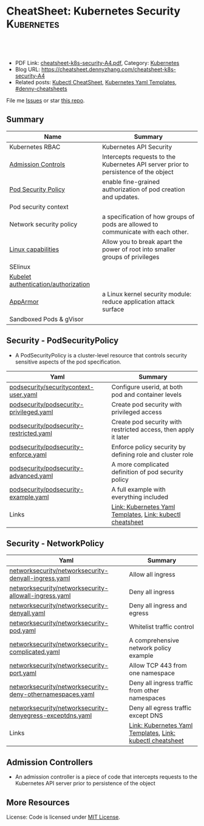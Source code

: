 * CheatSheet: Kubernetes Security                                :Kubernetes:
:PROPERTIES:
:type:     kubernetes
:export_file_name: cheatsheet-k8s-security-A4.pdf
:END:

#+BEGIN_HTML
<a href="https://github.com/dennyzhang/cheatsheet.dennyzhang.com/tree/master/cheatsheet-k8s-security-A4"><img align="right" width="200" height="183" src="https://www.dennyzhang.com/wp-content/uploads/denny/watermark/github.png" /></a>
<div id="the whole thing" style="overflow: hidden;">
<div style="float: left; padding: 5px"> <a href="https://www.linkedin.com/in/dennyzhang001"><img src="https://www.dennyzhang.com/wp-content/uploads/sns/linkedin.png" alt="linkedin" /></a></div>
<div style="float: left; padding: 5px"><a href="https://github.com/dennyzhang"><img src="https://www.dennyzhang.com/wp-content/uploads/sns/github.png" alt="github" /></a></div>
<div style="float: left; padding: 5px"><a href="https://www.dennyzhang.com/slack" target="_blank" rel="nofollow"><img src="https://slack.dennyzhang.com/badge.svg" alt="slack"/></a></div>
</div>

<br/><br/>
<a href="http://makeapullrequest.com" target="_blank" rel="nofollow"><img src="https://img.shields.io/badge/PRs-welcome-brightgreen.svg" alt="PRs Welcome"/></a>
#+END_HTML

- PDF Link: [[https://github.com/dennyzhang/cheatsheet.dennyzhang.com/blob/master/cheatsheet-k8s-security-A4/cheatsheet-k8s-security-A4.pdf][cheatsheet-k8s-security-A4.pdf]], Category: [[https://cheatsheet.dennyzhang.com/category/kubernetes/][Kubernetes]]
- Blog URL: https://cheatsheet.dennyzhang.com/cheatsheet-k8s-security-A4
- Related posts: [[https://cheatsheet.dennyzhang.com/cheatsheet-kubernetes-A4][Kubectl CheatSheet]], [[https://cheatsheet.dennyzhang.com/kubernetes-yaml-templates][Kubernetes Yaml Templates]], [[https://github.com/topics/denny-cheatsheets][#denny-cheatsheets]]

File me [[https://github.com/DennyZhang/cheatsheet-tile-A4/issues][Issues]] or star [[https://github.com/DennyZhang/cheatsheet-tile-A4][this repo]].
** Summary
| Name                                 | Summary                                                                             |
|--------------------------------------+-------------------------------------------------------------------------------------|
| Kubernetes RBAC                      | Kubernetes API Security                                                             |
| [[https://kubernetes.io/docs/reference/access-authn-authz/admission-controllers/][Admission Controls]]                   | Intercepts requests to the Kubernetes API server prior to persistence of the object |
| [[https://kubernetes.io/docs/concepts/policy/pod-security-policy/][Pod Security Policy]]                  | enable fine-grained authorization of pod creation and updates.                      |
| Pod security context                 |                                                                                     |
| Network security policy              | a specification of how groups of pods are allowed to communicate with each other.   |
| [[http://man7.org/linux/man-pages/man7/capabilities.7.html][Linux capabilities]]                   | Allow you to break apart the power of root into smaller groups of privileges        |
| SElinux                              |                                                                                     |
| [[https://kubernetes.io/docs/reference/command-line-tools-reference/kubelet-authentication-authorization/][Kubelet authentication/authorization]] |                                                                                     |
| [[https://kubernetes.io/docs/tutorials/clusters/apparmor/][AppArmor]]                             | a Linux kernel security module: reduce application attack surface                   |
| Sandboxed Pods & gVisor              |                                                                                     |
** Security - PodSecurityPolicy
- A PodSecurityPolicy is a cluster-level resource that controls security sensitive aspects of the pod specification.
| Yaml                                    | Summary                                                         |
|-----------------------------------------+-----------------------------------------------------------------|
| [[https://github.com/dennyzhang/kubernetes-yaml-templates/blob/master/podsecurity/securitycontext-user.yaml][podsecurity/securitycontext-user.yaml]]   | Configure userid, at both pod and container levels              |
| [[https://github.com/dennyzhang/kubernetes-yaml-templates/blob/master/podsecurity/podsecurity-privileged.yaml][podsecurity/podsecurity-privileged.yaml]] | Create pod security with privileged access                      |
| [[https://github.com/dennyzhang/kubernetes-yaml-templates/blob/master/podsecurity/podsecurity-restricted.yaml][podsecurity/podsecurity-restricted.yaml]] | Create pod security with restricted access, then apply it later |
| [[https://github.com/dennyzhang/kubernetes-yaml-templates/blob/master/podsecurity/podsecurity-enforce.yaml][podsecurity/podsecurity-enforce.yaml]]    | Enforce policy security by defining role and cluster role       |
| [[https://github.com/dennyzhang/kubernetes-yaml-templates/blob/master/podsecurity/podsecurity-advanced.yaml][podsecurity/podsecurity-advanced.yaml]]   | A more complicated definition of pod security policy            |
| [[https://github.com/dennyzhang/kubernetes-yaml-templates/blob/master/podsecurity/podsecurity-example.yaml][podsecurity/podsecurity-example.yaml]]    | A full example with everything included                         |
| Links                                   | [[https://cheatsheet.dennyzhang.com/kubernetes-yaml-templates][Link: Kubernetes Yaml Templates]], [[https://cheatsheet.dennyzhang.com/cheatsheet-kubernetes-A4][Link: kubectl cheatsheet]]       |
#+BEGIN_HTML
<a href="https://www.dennyzhang.com"><img align="right" width="185" height="37" src="https://raw.githubusercontent.com/USDevOps/mywechat-slack-group/master/images/dns_small.png"></a>
#+END_HTML
** Security - NetworkPolicy
| Yaml                                                      | Summary                                                   |
|-----------------------------------------------------------+-----------------------------------------------------------|
| [[https://github.com/dennyzhang/kubernetes-yaml-templates/blob/master/networksecurity/networksecurity-denyall-ingress.yaml][networksecurity/networksecurity-denyall-ingress.yaml]]      | Allow all ingress                                         |
| [[https://github.com/dennyzhang/kubernetes-yaml-templates/blob/master/networksecurity/networksecurity-allowall-ingress.yaml][networksecurity/networksecurity-allowall-ingress.yaml]]     | Deny all ingress                                          |
| [[https://github.com/dennyzhang/kubernetes-yaml-templates/blob/master/networksecurity/networksecurity-denyall.yaml][networksecurity/networksecurity-denyall.yaml]]              | Deny all ingress and egress                               |
| [[https://github.com/dennyzhang/kubernetes-yaml-templates/blob/master/networksecurity/networksecurity-pod.yaml][networksecurity/networksecurity-pod.yaml]]                  | Whitelist traffic control                                 |
| [[https://github.com/dennyzhang/kubernetes-yaml-templates/blob/master/networksecurity/networksecurity-complicated.yaml][networksecurity/networksecurity-complicated.yaml]]          | A comprehensive network policy example                    |
| [[https://github.com/dennyzhang/kubernetes-yaml-templates/blob/master/networksecurity/networksecurity-port.yaml][networksecurity/networksecurity-port.yaml]]                 | Allow TCP 443 from one namespace                          |
| [[https://github.com/dennyzhang/kubernetes-yaml-templates/blob/master/networksecurity/networksecurity-deny-othernamespaces.yaml][networksecurity/networksecurity-deny-othernamespaces.yaml]] | Deny all ingress traffic from other namespaces            |
| [[https://github.com/dennyzhang/kubernetes-yaml-templates/blob/master/networksecurity/networksecurity-denyegress-exceptdns.yaml][networksecurity/networksecurity-denyegress-exceptdns.yaml]] | Deny all egress traffic except DNS                        |
| Links                                                     | [[https://cheatsheet.dennyzhang.com/kubernetes-yaml-templates][Link: Kubernetes Yaml Templates]], [[https://cheatsheet.dennyzhang.com/cheatsheet-kubernetes-A4][Link: kubectl cheatsheet]] |
** Admission Controllers
- An admission controller is a piece of code that intercepts requests to the Kubernetes API server prior to persistence of the object

[[CheatSheet: Kubernetes Security][https://raw.githubusercontent.com/dennyzhang/cheatsheet.dennyzhang.com/master/cheatsheet-k8s-security-A4/admission_controller.png]]

** More Resources
License: Code is licensed under [[https://www.dennyzhang.com/wp-content/mit_license.txt][MIT License]].

#+BEGIN_HTML
<a href="https://www.dennyzhang.com"><img align="right" width="201" height="268" src="https://raw.githubusercontent.com/USDevOps/mywechat-slack-group/master/images/denny_201706.png"></a>
<a href="https://www.dennyzhang.com"><img align="right" src="https://raw.githubusercontent.com/USDevOps/mywechat-slack-group/master/images/dns_small.png"></a>

<a href="https://www.linkedin.com/in/dennyzhang001"><img align="bottom" src="https://www.dennyzhang.com/wp-content/uploads/sns/linkedin.png" alt="linkedin" /></a>
<a href="https://github.com/dennyzhang"><img align="bottom"src="https://www.dennyzhang.com/wp-content/uploads/sns/github.png" alt="github" /></a>
<a href="https://www.dennyzhang.com/slack" target="_blank" rel="nofollow"><img align="bottom" src="https://slack.dennyzhang.com/badge.svg" alt="slack"/></a>
#+END_HTML
* org-mode configuration                                           :noexport:
#+STARTUP: overview customtime noalign logdone showall
#+DESCRIPTION:
#+KEYWORDS:
#+LATEX_HEADER: \usepackage[margin=0.6in]{geometry}
#+LaTeX_CLASS_OPTIONS: [8pt]
#+LATEX_HEADER: \usepackage[english]{babel}
#+LATEX_HEADER: \usepackage{lastpage}
#+LATEX_HEADER: \usepackage{fancyhdr}
#+LATEX_HEADER: \pagestyle{fancy}
#+LATEX_HEADER: \fancyhf{}
#+LATEX_HEADER: \rhead{Updated: \today}
#+LATEX_HEADER: \rfoot{\thepage\ of \pageref{LastPage}}
#+LATEX_HEADER: \lfoot{\href{https://github.com/dennyzhang/cheatsheet.dennyzhang.com/tree/master/cheatsheet-k8s-security-A4}{GitHub: https://github.com/dennyzhang/cheatsheet.dennyzhang.com/tree/master/cheatsheet-k8s-security-A4}}
#+LATEX_HEADER: \lhead{\href{https://cheatsheet.dennyzhang.com/cheatsheet-slack-A4}{Blog URL: https://cheatsheet.dennyzhang.com/cheatsheet-k8s-security-A4}}
#+AUTHOR: Denny Zhang
#+EMAIL:  denny@dennyzhang.com
#+TAGS: noexport(n)
#+PRIORITIES: A D C
#+OPTIONS:   H:3 num:t toc:nil \n:nil @:t ::t |:t ^:t -:t f:t *:t <:t
#+OPTIONS:   TeX:t LaTeX:nil skip:nil d:nil todo:t pri:nil tags:not-in-toc
#+EXPORT_EXCLUDE_TAGS: exclude noexport
#+SEQ_TODO: TODO HALF ASSIGN | DONE BYPASS DELEGATE CANCELED DEFERRED
#+LINK_UP:
#+LINK_HOME:
* Kubernetes Security                                      :noexport:Concept:
:PROPERTIES:
:type:     security
:END:

#+BEGIN_HTML
<a href="https://github.com/dennyzhang/challenges-k8s-security"><img align="right" width="200" height="183" src="https://www.dennyzhang.com/wp-content/uploads/denny/watermark/github.png" /></a>

<div id="the whole thing" style="overflow: hidden;">
<div style="float: left; padding: 5px"> <a href="https://www.linkedin.com/in/dennyzhang001"><img src="https://www.dennyzhang.com/wp-content/uploads/sns/linkedin.png" alt="linkedin" /></a></div>
<div style="float: left; padding: 5px"><a href="https://github.com/dennyzhang"><img src="https://www.dennyzhang.com/wp-content/uploads/sns/github.png" alt="github" /></a></div>
<div style="float: left; padding: 5px"><a href="https://www.dennyzhang.com/slack" target="_blank" rel="nofollow"><img src="https://slack.dennyzhang.com/badge.svg" alt="slack"/></a></div>
</div>

<br/><br/>
<a href="http://makeapullrequest.com" target="_blank" rel="nofollow"><img src="https://img.shields.io/badge/PRs-welcome-brightgreen.svg" alt="PRs Welcome"/></a>
#+END_HTML

Blog URL: https://kubernetes.dennyzhang.com/challenges-k8s-security, Category: [[https://kubernetes.dennyzhang.com/category/concept][concept]]

File me [[https://github.com/DennyZhang/kubernetes-security-practice/issues][Issues]] or star [[https://github.com/DennyZhang/kubernetes-security-practice][this repo]].

See more Kubernetes sharing from Denny: [[https://github.com/topics/denny-kubernetes][denny-kubernetes]]
** Admission Controllers

- They are software modules that can modify or reject requests.
- They can access the contents of the object that is being created or updated.
- They act on objects being created, deleted, updated or connected (proxy), but not reads.
- Multiple admission controllers can be configured. Each is called in order.
- Admission controllers can also set complex defaults for fields.
- Admission controllers may be "validating", "mutating", or both. Mutating controllers may modify the objects they admit; validating controllers may not.

https://kubernetes.io/docs/reference/access-authn-authz/admission-controllers/#what-does-each-admission-controller-do
** Questions
*** [#A] Why k8s switch from ABAC to RBAC?
https://github.com/cloudfoundry-incubator/kubo-release/issues/104

ABAC is difficult to manage as the API server must be restarted in order to apply any change to the policy file.

https://www.youtube.com/watch?v=cgTa7YnGfHA

ABAC can help your organization:
- simplify access management
- reduce risk due to unauthorized access
- centralize auditing and access policy
*** Rotate encryption keys regularly
https://kubernetes.io/blog/2018/07/18/11-ways-not-to-get-hacked/#7-statically-analyse-yaml
*** SecurityContextDeny (Admission Controller) vs DenyEscalatingExec vs SecurityContextDeny
*** DONE RABC can only filter resource by type. But not the individual resources?
    CLOSED: [2018-10-02 Tue 00:38]
You can filter individual resources, but not with name pattern

https://github.com/kubernetes/kubernetes/issues/56582

https://kubernetes.io/docs/reference/access-authn-authz/rbac/

Subdividing namespaces is not trivial. The current advice is to use different namespaces. Are you primarily concerned with dividing access between users or service accounts?
*** Why network policy is implemented in CNI, instead of kube-proxy?
Because the two pods may be in the same worker node?
*** securityContext vs pod security policy?
*** lifecycle management of client certificate talking with apiserver
https://kubernetes.io/docs/reference/command-line-tools-reference/kubelet-tls-bootstrapping/
*** Why /healthz can quit Pod?
*** How sysctl works for Pod without passing --privileged flag
https://kubernetes.io/docs/tasks/administer-cluster/sysctl-cluster/#setting-sysctls-for-a-pod
*** Difference between ipvs and iptable?
*** What's netlink?
*** Audit: who has deleted my namespace/pods?
kubernetes auditing: Create auditing events and send to log backend(fluentd by default)

https://kubernetes.io/docs/tasks/debug-application-cluster/audit/

#+BEGIN_EXAMPLE
Kubernetes auditing allows cluster administrator to answer the following questions:

- what happened?
- when did it happen?
- who initiated it?
- on what did it happen?
- where was it observed?
- from where was it initiated?
- to where was it going?
#+END_EXAMPLE

#+BEGIN_EXAMPLE
Kube-apiserver performs auditing.

Each request on each stage of its execution generates an event, which is then pre-processed according to a certain policy and written to a backend.

Kube-apiserver out of the box provides two backends:

- Log backend, which writes events to a disk
- Webhook backend, which sends events to an external API
#+END_EXAMPLE
*** DONE how multiple pod securities will be applied: only one take effect :noexport:
    CLOSED: [2018-10-17 Wed 13:50]

** Tools for K8S Security
| Name                           | Summary                          |
|--------------------------------+----------------------------------|
| kubernetes scan tools          | [[https://kubesec.io/][kubesec]], [[https://github.com/aquasecurity/kube-bench][kube-bench]], [[https://github.com/aquasecurity/kube-hunter][kube-hunter]] |
| Container security scan tools  |                                  |
| Commerical security scan tools | [[https://www.dennyzhang.com/neuvector_container][neuvector]]                        |
| [[https://www.dennyzhang.com/docker_bench_security][docker-bench-security tool]]     |                                  |
** Links for K8S Security
| Name                                   | Summary |
|----------------------------------------+---------|
| [[https://github.com/kubernetes/community/blob/master/contributors/design-proposals/auth/security.md][Design: Security in Kubernetes]]         |         |
| [[https://github.com/kubernetes/community/blob/master/contributors/design-proposals/storage/volume-ownership-management.md][Design: Volume plugins and idempotency]] |         |
| [[https://github.com/kubernetes/community/blob/master/contributors/design-proposals/auth/security_context.md][Design: Security Contexts]]              |         |
| https://kubernetes-security.info/      |         |
** Source Code
| Name                                      | Summary                                                                      |
|-------------------------------------------+------------------------------------------------------------------------------|
| Network security design doc               | [[https://github.com/kubernetes/community/blob/2780e1b37cac622b0d622208b246c60bfefd171c/contributors/design-proposals/network/network-policy.md][design-proposals/network/network-policy.md]]                                   |
| PodSecurity - PodSecurityContextAccessor  | [[https://github.com/kubernetes/kubernetes/blob/v1.11.3/pkg/securitycontext/accessors.go][pks/securitycontext/accessors.go]], [[https://github.com/kubernetes/kubernetes/tree/v1.11.3/pkg/security/podsecuritypolicy/provider.go][pkg/security/podsecuritypolicy/provider.go]] |
| kubelet dockershim                        | [[https://github.com/kubernetes/kubernetes/blob/v1.11.3/pkg/kubelet/dockershim/security_context_test.go][pkg/kubelet/dockershim/security_context_test.go]]                              |
| =kubelet/kuberuntime/security_context.go= | [[https://github.com/kubernetes/kubernetes/blob/v1.11.3/pkg/kubelet/kuberuntime/security_context.go][pkg/kubelet/kuberuntime/security_context.go]]                                  |

** DONE Questions
   CLOSED: [2018-09-16 Sun 16:33]
*** DONE How I check whether my network provider supports network policy?
    CLOSED: [2018-09-16 Sun 16:33]
https://kubernetes.io/docs/concepts/services-networking/network-policies/

Network policies are implemented by the network plugin, so you must be using a networking solution which supports NetworkPolicy - simply creating the resource without a controller to implement it will have no effect.
** [#A] Concept: PodSecurityPolicy
PodSecurityPolicy defines a set of conditions that a pod must run with in order to be accepted into the system

https://kubernetes.io/docs/concepts/policy/pod-security-policy/

https://gist.github.com/tallclair/11981031b6bfa829bb1fb9dcb7e026b0
** Kubernetes Security Scan Tool
#+BEGIN_EXAMPLE
For k8s security, I love PodSecurity. But apparently best practices will be violated for many reasons. I'm looking for k8s security scan tools like docker-bench-security for docker.

Found kube-bench in k8s. Anyone tried this one? And do you have more recommendations?

https://github.com/aquasecurity/kube-bench

https://dev.to/petermbenjamin/kubernetes-security-best-practices-hlk

https://github.com/docker/docker-bench-security
#+END_EXAMPLE
** RBAC
https://kubernetes.io/docs/reference/access-authn-authz/rbac/

[[Kubernetes Security][https://raw.githubusercontent.com/dennyzhang/challenges-k8s-security/master/rbac.png]]
** General Security
- Create security functions: what should be controlled
- Map security functions into roles
- Implement security control to avoid compromise of the roles
** Kubernetes Built-in Security
Links:
https://kubernetes.io/docs/reference/access-authn-authz/
*** Concepts
| Name               | Summary                                                                         |
|--------------------+---------------------------------------------------------------------------------|
| ServiceAccount     | https://kubernetes.io/docs/reference/access-authn-authz/service-accounts-admin/ |
| Node Authorization | https://kubernetes.io/docs/reference/access-authn-authz/node/                   |
| ABAC Authorization | https://kubernetes.io/docs/reference/access-authn-authz/abac/                   |
| RBAC Authorization | https://kubernetes.io/docs/reference/access-authn-authz/rbac/                   |
*** Security deployemnt
| Name                      | Summary          |
|---------------------------+------------------|
| Make filesystem read-only | [[https://github.com/dennyzhang/challenges-k8s-security/tree/master/mark-fs-readonly][mark-fs-readonly]] |
| Set runAsNonRoot as True  | [[https://github.com/dennyzhang/challenges-k8s-security/tree/master/run-as-nonroot][run-as-nonroot]]   |
** Kubernetes Federation
Links:
https://kubernetes.io/docs/concepts/cluster-administration/federation/
https://github.com/kubernetes/federation
** Kubernetes API Security
Users access the API using kubectl, client libraries, or by making REST requests.

[[https://d33wubrfki0l68.cloudfront.net/673dbafd771491a080c02c6de3fdd41b09623c90/50100/images/docs/admin/access-control-overview.svg]]
** More Resources
https://kubernetes.io/blog/2016/08/security-best-practices-kubernetes-deployment/

https://speakerdeck.com/thesandlord/kubernetes-best-practices

https://cloud.google.com/security/overview/whitepaper#a_global_network_with_unique_security_benefits

https://kubernetes.io/docs/tasks/administer-cluster/securing-a-cluster/
#+BEGIN_HTML
 <a href="https://www.dennyzhang.com"><img align="right" width="201" height="268" src="https://raw.githubusercontent.com/USDevOps/mywechat-slack-group/master/images/denny_201706.png"></a>

 <a href="https://www.dennyzhang.com"><img align="right" src="https://raw.githubusercontent.com/USDevOps/mywechat-slack-group/master/images/dns_small.png"></a>
 #+END_HTML
* org-mode configuration                                           :noexport:
#+STARTUP: overview customtime noalign logdone showall
#+DESCRIPTION:
#+KEYWORDS:
#+AUTHOR: Denny Zhang
#+EMAIL:  denny@dennyzhang.com
#+TAGS: noexport(n)
#+PRIORITIES: A D C
#+OPTIONS:   H:3 num:t toc:nil \n:nil @:t ::t |:t ^:t -:t f:t *:t <:t
#+OPTIONS:   TeX:t LaTeX:nil skip:nil d:nil todo:t pri:nil tags:not-in-toc
#+EXPORT_EXCLUDE_TAGS: exclude noexport
#+SEQ_TODO: TODO HALF ASSIGN | DONE BYPASS DELEGATE CANCELED DEFERRED
#+LINK_UP:
#+LINK_HOME:
* #  --8<-------------------------- separator ------------------------>8-- :noexport:
* TODO What is Cluster Federation?                                 :noexport:
https://github.com/kubernetes/community/blob/master/contributors/design-proposals/instrumentation/resource-metrics-api.md#scheduler
* HALF security quiz                                               :noexport:
** how many ways to access api?
https://kubernetes.io/docs/reference/access-authn-authz/

Users access the API using kubectl, client libraries, or by making REST requests.
** What api auth is inside?
https://kubernetes.io/docs/reference/access-authn-authz/

Authentication modules include Client Certificates, Password, and Plain Tokens, Bootstrap Tokens, and JWT Tokens (used for service accounts).
* TODO get cloud security cheatsheet: https://github.com/petermbenjamin/The-Security-Handbook :noexport:
* TODO volume security                                             :noexport:
* TODO kubectl namespace security                                  :noexport:
* k8s dashboard security: https://github.com/kubernetes/dashboard/wiki/Access-control :noexport:
* TODO micro-sementation simplifies network security               :noexport:
* #  --8<-------------------------- separator ------------------------>8-- :noexport:
* TODO [#A] https://kubernetes.io/blog/2018/07/18/11-ways-not-to-get-hacked/ :noexport:
* TODO Blog: Security Your Pod In K8S                              :noexport:
** What the problems are?
** pod security policy
** least privledge
** scan tools
** Features I'm looking for: volume security policy, IDS
** AppArmor
* #  --8<-------------------------- separator ------------------------>8-- :noexport:
* TODO Aqua Security: https://www.aquasec.com/                     :noexport:
* TODO Twistlock: https://www.twistlock.com/                       :noexport:
* TODO CIS Kubernetes Benchmark: checks best-practices of Kubernetes installations :noexport:
https://github.com/neuvector/kubernetes-cis-benchmark
https://docs.google.com/document/d/1tu6ZN0bs-fYEnwnB0TaFVd3aSvTuKAhKV3vsh-FtLSs/edit#heading=h.ldbz6uawjf9u
* #  --8<-------------------------- separator ------------------------>8-- :noexport:
* TODO kube-bench: https://github.com/aquasecurity/kube-bench      :noexport:
https://blog.aquasec.com/announcing-kube-bench-an-open-source-tool-for-running-kubernetes-cis-benchmark-tests
Kube-Bench: An Open Source Tool for Running Kubernetes CIS Benchmark Tests
* TODO kubeaudit                                                   :noexport:
https://github.com/Shopify/kubeaudit
** [#A] ERRO[0000] Capability not dropped                        CapName=AUDIT_WRITE KubeType=daemonSet Name=fluentd-gcp-v3.1.0 Namespace=kube-system
CapName=CHOWN
CapName=DAC_OVERRIDE
CapName=KILL
CapName=MKNOD
CapName=NET_BIND_SERVICE
CapName=NET_RAW
CapName=SETFCAP
CapName=SETGID
CapName=SETUID
CapName=SYS_CHROOT

CapName=FOWNER
CapName=FSETID
** AllowPrivilegeEscalation not set which allows privilege escalation, please set to false  KubeType=daemonSet Name=fluentd-gcp-v3.1.0 Namespace=kube-system
** ERRO[0001] Default serviceAccount with token mounted. Please set automountServiceAccountToken to false  KubeType=daemonSet Name=nvidia-gpu-device-plugin Namespace=kube-system
** ERRO[0001] Privileged set to true! Please change it to false!  KubeType=daemonSet Name=metadata-proxy-v0.1 Namespace=kube-system
** WARN[0005] CPU limit not set, please set it!             KubeType=pod Name=kube-dns-788979dc8f-fczc2 Namespace=kube-system
** WARN[0001] Resource limit not set, please set it!        KubeType=daemonSet Name=fluentd-gcp-v3.1.0 Namespace=kube-system
** Privileged defaults to false, which results in non privileged, which is okay.  KubeType=daemonSet Name=fluentd-gcp-v3.1.0 Namespace=kube-system
** run against my GKE cluster
#+BEGIN_EXAMPLE
bash-3.2$ ./kubeaudit all -c  $HOME/.kube/config
ERRO[0000] AllowPrivilegeEscalation not set which allows privilege escalation, please set to false  KubeType=daemonSet Name=fluentd-gcp-v3.1.0 Namespace=kube-system
ERRO[0000] ReadOnlyRootFilesystem not set which results in a writable rootFS, please set to true  KubeType=daemonSet Name=fluentd-gcp-v3.1.0 Namespace=kube-system
ERRO[0000] RunAsNonRoot is not set, which results in root user being allowed!  KubeType=daemonSet Name=fluentd-gcp-v3.1.0 Namespace=kube-system
WARN[0000] serviceAccount is a deprecated alias for ServiceAccountName, use that one instead  DSA=fluentd-gcp KubeType=daemonSet Name=fluentd-gcp-v3.1.0 Namespace=kube-system SA=fluentd-gcp
WARN[0000] Privileged defaults to false, which results in non privileged, which is okay.  KubeType=daemonSet Name=fluentd-gcp-v3.1.0 Namespace=kube-system
ERRO[0000] Capability not dropped                        CapName=AUDIT_WRITE KubeType=daemonSet Name=fluentd-gcp-v3.1.0 Namespace=kube-system
ERRO[0000] Capability not dropped                        CapName=CHOWN KubeType=daemonSet Name=fluentd-gcp-v3.1.0 Namespace=kube-system
ERRO[0000] Capability not dropped                        CapName=DAC_OVERRIDE KubeType=daemonSet Name=fluentd-gcp-v3.1.0 Namespace=kube-system
ERRO[0000] Capability not dropped                        CapName=FOWNER KubeType=daemonSet Name=fluentd-gcp-v3.1.0 Namespace=kube-system
ERRO[0000] Capability not dropped                        CapName=FSETID KubeType=daemonSet Name=fluentd-gcp-v3.1.0 Namespace=kube-system
ERRO[0000] Capability not dropped                        CapName=KILL KubeType=daemonSet Name=fluentd-gcp-v3.1.0 Namespace=kube-system
ERRO[0000] Capability not dropped                        CapName=MKNOD KubeType=daemonSet Name=fluentd-gcp-v3.1.0 Namespace=kube-system
ERRO[0000] Capability not dropped                        CapName=NET_BIND_SERVICE KubeType=daemonSet Name=fluentd-gcp-v3.1.0 Namespace=kube-system
ERRO[0000] Capability not dropped                        CapName=NET_RAW KubeType=daemonSet Name=fluentd-gcp-v3.1.0 Namespace=kube-system
ERRO[0000] Capability not dropped                        CapName=SETFCAP KubeType=daemonSet Name=fluentd-gcp-v3.1.0 Namespace=kube-system
ERRO[0000] Capability not dropped                        CapName=SETGID KubeType=daemonSet Name=fluentd-gcp-v3.1.0 Namespace=kube-system
ERRO[0000] Capability not dropped                        CapName=SETPCAP KubeType=daemonSet Name=fluentd-gcp-v3.1.0 Namespace=kube-system
ERRO[0000] Capability not dropped                        CapName=SETUID KubeType=daemonSet Name=fluentd-gcp-v3.1.0 Namespace=kube-system
ERRO[0000] Capability not dropped                        CapName=SYS_CHROOT KubeType=daemonSet Name=fluentd-gcp-v3.1.0 Namespace=kube-system
ERRO[0000] Capability not dropped                        CapName=AUDIT_WRITE KubeType=daemonSet Name=fluentd-gcp-v3.1.0 Namespace=kube-system
ERRO[0000] Capability not dropped                        CapName=CHOWN KubeType=daemonSet Name=fluentd-gcp-v3.1.0 Namespace=kube-system
ERRO[0000] Capability not dropped                        CapName=DAC_OVERRIDE KubeType=daemonSet Name=fluentd-gcp-v3.1.0 Namespace=kube-system
ERRO[0001] Capability not dropped                        CapName=FOWNER KubeType=daemonSet Name=fluentd-gcp-v3.1.0 Namespace=kube-system
ERRO[0001] Capability not dropped                        CapName=FSETID KubeType=daemonSet Name=fluentd-gcp-v3.1.0 Namespace=kube-system
ERRO[0001] Capability not dropped                        CapName=KILL KubeType=daemonSet Name=fluentd-gcp-v3.1.0 Namespace=kube-system
ERRO[0001] Capability not dropped                        CapName=MKNOD KubeType=daemonSet Name=fluentd-gcp-v3.1.0 Namespace=kube-system
ERRO[0001] Capability not dropped                        CapName=NET_BIND_SERVICE KubeType=daemonSet Name=fluentd-gcp-v3.1.0 Namespace=kube-system
ERRO[0001] Capability not dropped                        CapName=NET_RAW KubeType=daemonSet Name=fluentd-gcp-v3.1.0 Namespace=kube-system
ERRO[0001] Capability not dropped                        CapName=SETFCAP KubeType=daemonSet Name=fluentd-gcp-v3.1.0 Namespace=kube-system
ERRO[0001] Capability not dropped                        CapName=SETGID KubeType=daemonSet Name=fluentd-gcp-v3.1.0 Namespace=kube-system
ERRO[0001] Capability not dropped                        CapName=SETPCAP KubeType=daemonSet Name=fluentd-gcp-v3.1.0 Namespace=kube-system
ERRO[0001] Capability not dropped                        CapName=SETUID KubeType=daemonSet Name=fluentd-gcp-v3.1.0 Namespace=kube-system
ERRO[0001] Capability not dropped                        CapName=SYS_CHROOT KubeType=daemonSet Name=fluentd-gcp-v3.1.0 Namespace=kube-system
WARN[0001] Resource limit not set, please set it!        KubeType=daemonSet Name=fluentd-gcp-v3.1.0 Namespace=kube-system
ERRO[0001] AllowPrivilegeEscalation not set which allows privilege escalation, please set to false  KubeType=daemonSet Name=metadata-proxy-v0.1 Namespace=kube-system
ERRO[0001] ReadOnlyRootFilesystem not set which results in a writable rootFS, please set to true  KubeType=daemonSet Name=metadata-proxy-v0.1 Namespace=kube-system
ERRO[0001] RunAsNonRoot is not set, which results in root user being allowed!  KubeType=daemonSet Name=metadata-proxy-v0.1 Namespace=kube-system
WARN[0001] serviceAccount is a deprecated alias for ServiceAccountName, use that one instead  DSA=metadata-proxy KubeType=daemonSet Name=metadata-proxy-v0.1 Namespace=kube-system SA=metadata-proxy
ERRO[0001] Privileged set to true! Please change it to false!  KubeType=daemonSet Name=metadata-proxy-v0.1 Namespace=kube-system
ERRO[0001] Capability not dropped                        CapName=AUDIT_WRITE KubeType=daemonSet Name=metadata-proxy-v0.1 Namespace=kube-system
ERRO[0001] Capability not dropped                        CapName=CHOWN KubeType=daemonSet Name=metadata-proxy-v0.1 Namespace=kube-system
ERRO[0001] Capability not dropped                        CapName=DAC_OVERRIDE KubeType=daemonSet Name=metadata-proxy-v0.1 Namespace=kube-system
ERRO[0001] Capability not dropped                        CapName=FOWNER KubeType=daemonSet Name=metadata-proxy-v0.1 Namespace=kube-system
ERRO[0001] Capability not dropped                        CapName=FSETID KubeType=daemonSet Name=metadata-proxy-v0.1 Namespace=kube-system
ERRO[0001] Capability not dropped                        CapName=KILL KubeType=daemonSet Name=metadata-proxy-v0.1 Namespace=kube-system
ERRO[0001] Capability not dropped                        CapName=MKNOD KubeType=daemonSet Name=metadata-proxy-v0.1 Namespace=kube-system
ERRO[0001] Capability not dropped                        CapName=NET_BIND_SERVICE KubeType=daemonSet Name=metadata-proxy-v0.1 Namespace=kube-system
ERRO[0001] Capability not dropped                        CapName=NET_RAW KubeType=daemonSet Name=metadata-proxy-v0.1 Namespace=kube-system
ERRO[0001] Capability not dropped                        CapName=SETFCAP KubeType=daemonSet Name=metadata-proxy-v0.1 Namespace=kube-system
ERRO[0001] Capability not dropped                        CapName=SETGID KubeType=daemonSet Name=metadata-proxy-v0.1 Namespace=kube-system
ERRO[0001] Capability not dropped                        CapName=SETPCAP KubeType=daemonSet Name=metadata-proxy-v0.1 Namespace=kube-system
ERRO[0001] Capability not dropped                        CapName=SETUID KubeType=daemonSet Name=metadata-proxy-v0.1 Namespace=kube-system
ERRO[0001] Capability not dropped                        CapName=SYS_CHROOT KubeType=daemonSet Name=metadata-proxy-v0.1 Namespace=kube-system
ERRO[0001] Capability not dropped                        CapName=AUDIT_WRITE KubeType=daemonSet Name=metadata-proxy-v0.1 Namespace=kube-system
ERRO[0001] Capability not dropped                        CapName=CHOWN KubeType=daemonSet Name=metadata-proxy-v0.1 Namespace=kube-system
ERRO[0001] Capability not dropped                        CapName=DAC_OVERRIDE KubeType=daemonSet Name=metadata-proxy-v0.1 Namespace=kube-system
ERRO[0001] Capability not dropped                        CapName=FOWNER KubeType=daemonSet Name=metadata-proxy-v0.1 Namespace=kube-system
ERRO[0001] Capability not dropped                        CapName=FSETID KubeType=daemonSet Name=metadata-proxy-v0.1 Namespace=kube-system
ERRO[0001] Capability not dropped                        CapName=KILL KubeType=daemonSet Name=metadata-proxy-v0.1 Namespace=kube-system
ERRO[0001] Capability not dropped                        CapName=MKNOD KubeType=daemonSet Name=metadata-proxy-v0.1 Namespace=kube-system
ERRO[0001] Capability not dropped                        CapName=NET_BIND_SERVICE KubeType=daemonSet Name=metadata-proxy-v0.1 Namespace=kube-system
ERRO[0001] Capability not dropped                        CapName=NET_RAW KubeType=daemonSet Name=metadata-proxy-v0.1 Namespace=kube-system
ERRO[0001] Capability not dropped                        CapName=SETFCAP KubeType=daemonSet Name=metadata-proxy-v0.1 Namespace=kube-system
ERRO[0001] Capability not dropped                        CapName=SETGID KubeType=daemonSet Name=metadata-proxy-v0.1 Namespace=kube-system
ERRO[0001] Capability not dropped                        CapName=SETPCAP KubeType=daemonSet Name=metadata-proxy-v0.1 Namespace=kube-system
ERRO[0001] Capability not dropped                        CapName=SETUID KubeType=daemonSet Name=metadata-proxy-v0.1 Namespace=kube-system
ERRO[0001] Capability not dropped                        CapName=SYS_CHROOT KubeType=daemonSet Name=metadata-proxy-v0.1 Namespace=kube-system
ERRO[0001] AllowPrivilegeEscalation not set which allows privilege escalation, please set to false  KubeType=daemonSet Name=nvidia-gpu-device-plugin Namespace=kube-system
ERRO[0001] ReadOnlyRootFilesystem not set which results in a writable rootFS, please set to true  KubeType=daemonSet Name=nvidia-gpu-device-plugin Namespace=kube-system
ERRO[0001] RunAsNonRoot is not set, which results in root user being allowed!  KubeType=daemonSet Name=nvidia-gpu-device-plugin Namespace=kube-system
ERRO[0001] Default serviceAccount with token mounted. Please set automountServiceAccountToken to false  KubeType=daemonSet Name=nvidia-gpu-device-plugin Namespace=kube-system
ERRO[0001] Privileged set to true! Please change it to false!  KubeType=daemonSet Name=nvidia-gpu-device-plugin Namespace=kube-system
ERRO[0001] Capability not dropped                        CapName=AUDIT_WRITE KubeType=daemonSet Name=nvidia-gpu-device-plugin Namespace=kube-system
ERRO[0001] Capability not dropped                        CapName=CHOWN KubeType=daemonSet Name=nvidia-gpu-device-plugin Namespace=kube-system
ERRO[0001] Capability not dropped                        CapName=DAC_OVERRIDE KubeType=daemonSet Name=nvidia-gpu-device-plugin Namespace=kube-system
ERRO[0001] Capability not dropped                        CapName=FOWNER KubeType=daemonSet Name=nvidia-gpu-device-plugin Namespace=kube-system
ERRO[0001] Capability not dropped                        CapName=FSETID KubeType=daemonSet Name=nvidia-gpu-device-plugin Namespace=kube-system
ERRO[0001] Capability not dropped                        CapName=KILL KubeType=daemonSet Name=nvidia-gpu-device-plugin Namespace=kube-system
ERRO[0001] Capability not dropped                        CapName=MKNOD KubeType=daemonSet Name=nvidia-gpu-device-plugin Namespace=kube-system
ERRO[0001] Capability not dropped                        CapName=NET_BIND_SERVICE KubeType=daemonSet Name=nvidia-gpu-device-plugin Namespace=kube-system
ERRO[0001] Capability not dropped                        CapName=NET_RAW KubeType=daemonSet Name=nvidia-gpu-device-plugin Namespace=kube-system
ERRO[0001] Capability not dropped                        CapName=SETFCAP KubeType=daemonSet Name=nvidia-gpu-device-plugin Namespace=kube-system
ERRO[0001] Capability not dropped                        CapName=SETGID KubeType=daemonSet Name=nvidia-gpu-device-plugin Namespace=kube-system
ERRO[0001] Capability not dropped                        CapName=SETPCAP KubeType=daemonSet Name=nvidia-gpu-device-plugin Namespace=kube-system
ERRO[0001] Capability not dropped                        CapName=SETUID KubeType=daemonSet Name=nvidia-gpu-device-plugin Namespace=kube-system
ERRO[0001] Capability not dropped                        CapName=SYS_CHROOT KubeType=daemonSet Name=nvidia-gpu-device-plugin Namespace=kube-system
ERRO[0001] AllowPrivilegeEscalation not set which allows privilege escalation, please set to false  KubeType=daemonSet Name=prometheus-1-node-exporter Namespace=wordpress
ERRO[0001] ReadOnlyRootFilesystem not set which results in a writable rootFS, please set to true  KubeType=daemonSet Name=prometheus-1-node-exporter Namespace=wordpress
ERRO[0001] RunAsNonRoot is not set, which results in root user being allowed!  KubeType=daemonSet Name=prometheus-1-node-exporter Namespace=wordpress
WARN[0001] serviceAccount is a deprecated alias for ServiceAccountName, use that one instead  DSA=prometheus-1-prometheusserviceaccount-e1fd KubeType=daemonSet Name=prometheus-1-node-exporter Namespace=wordpress SA=prometheus-1-prometheusserviceaccount-e1fd
WARN[0001] Privileged defaults to false, which results in non privileged, which is okay.  KubeType=daemonSet Name=prometheus-1-node-exporter Namespace=wordpress
ERRO[0001] Capability not dropped                        CapName=AUDIT_WRITE KubeType=daemonSet Name=prometheus-1-node-exporter Namespace=wordpress
ERRO[0001] Capability not dropped                        CapName=CHOWN KubeType=daemonSet Name=prometheus-1-node-exporter Namespace=wordpress
ERRO[0001] Capability not dropped                        CapName=DAC_OVERRIDE KubeType=daemonSet Name=prometheus-1-node-exporter Namespace=wordpress
ERRO[0001] Capability not dropped                        CapName=FOWNER KubeType=daemonSet Name=prometheus-1-node-exporter Namespace=wordpress
ERRO[0001] Capability not dropped                        CapName=FSETID KubeType=daemonSet Name=prometheus-1-node-exporter Namespace=wordpress
ERRO[0001] Capability not dropped                        CapName=KILL KubeType=daemonSet Name=prometheus-1-node-exporter Namespace=wordpress
ERRO[0001] Capability not dropped                        CapName=MKNOD KubeType=daemonSet Name=prometheus-1-node-exporter Namespace=wordpress
ERRO[0001] Capability not dropped                        CapName=NET_BIND_SERVICE KubeType=daemonSet Name=prometheus-1-node-exporter Namespace=wordpress
ERRO[0001] Capability not dropped                        CapName=NET_RAW KubeType=daemonSet Name=prometheus-1-node-exporter Namespace=wordpress
ERRO[0001] Capability not dropped                        CapName=SETFCAP KubeType=daemonSet Name=prometheus-1-node-exporter Namespace=wordpress
ERRO[0001] Capability not dropped                        CapName=SETGID KubeType=daemonSet Name=prometheus-1-node-exporter Namespace=wordpress
ERRO[0001] Capability not dropped                        CapName=SETPCAP KubeType=daemonSet Name=prometheus-1-node-exporter Namespace=wordpress
ERRO[0001] Capability not dropped                        CapName=SETUID KubeType=daemonSet Name=prometheus-1-node-exporter Namespace=wordpress
ERRO[0001] Capability not dropped                        CapName=SYS_CHROOT KubeType=daemonSet Name=prometheus-1-node-exporter Namespace=wordpress
ERRO[0001] AllowPrivilegeEscalation not set which allows privilege escalation, please set to false  KubeType=deployment Name=event-exporter-v0.2.1 Namespace=kube-system
ERRO[0001] ReadOnlyRootFilesystem not set which results in a writable rootFS, please set to true  KubeType=deployment Name=event-exporter-v0.2.1 Namespace=kube-system
ERRO[0001] RunAsNonRoot is not set, which results in root user being allowed!  KubeType=deployment Name=event-exporter-v0.2.1 Namespace=kube-system
WARN[0001] serviceAccount is a deprecated alias for ServiceAccountName, use that one instead  DSA=event-exporter-sa KubeType=deployment Name=event-exporter-v0.2.1 Namespace=kube-system SA=event-exporter-sa
WARN[0001] Privileged defaults to false, which results in non privileged, which is okay.  KubeType=deployment Name=event-exporter-v0.2.1 Namespace=kube-system
ERRO[0001] Capability not dropped                        CapName=AUDIT_WRITE KubeType=deployment Name=event-exporter-v0.2.1 Namespace=kube-system
ERRO[0001] Capability not dropped                        CapName=CHOWN KubeType=deployment Name=event-exporter-v0.2.1 Namespace=kube-system
ERRO[0001] Capability not dropped                        CapName=DAC_OVERRIDE KubeType=deployment Name=event-exporter-v0.2.1 Namespace=kube-system
ERRO[0001] Capability not dropped                        CapName=FOWNER KubeType=deployment Name=event-exporter-v0.2.1 Namespace=kube-system
ERRO[0001] Capability not dropped                        CapName=FSETID KubeType=deployment Name=event-exporter-v0.2.1 Namespace=kube-system
ERRO[0001] Capability not dropped                        CapName=KILL KubeType=deployment Name=event-exporter-v0.2.1 Namespace=kube-system
ERRO[0001] Capability not dropped                        CapName=MKNOD KubeType=deployment Name=event-exporter-v0.2.1 Namespace=kube-system
ERRO[0001] Capability not dropped                        CapName=NET_BIND_SERVICE KubeType=deployment Name=event-exporter-v0.2.1 Namespace=kube-system
ERRO[0001] Capability not dropped                        CapName=NET_RAW KubeType=deployment Name=event-exporter-v0.2.1 Namespace=kube-system
ERRO[0001] Capability not dropped                        CapName=SETFCAP KubeType=deployment Name=event-exporter-v0.2.1 Namespace=kube-system
ERRO[0001] Capability not dropped                        CapName=SETGID KubeType=deployment Name=event-exporter-v0.2.1 Namespace=kube-system
ERRO[0001] Capability not dropped                        CapName=SETPCAP KubeType=deployment Name=event-exporter-v0.2.1 Namespace=kube-system
ERRO[0001] Capability not dropped                        CapName=SETUID KubeType=deployment Name=event-exporter-v0.2.1 Namespace=kube-system
ERRO[0001] Capability not dropped                        CapName=SYS_CHROOT KubeType=deployment Name=event-exporter-v0.2.1 Namespace=kube-system
ERRO[0001] Capability not dropped                        CapName=AUDIT_WRITE KubeType=deployment Name=event-exporter-v0.2.1 Namespace=kube-system
ERRO[0001] Capability not dropped                        CapName=CHOWN KubeType=deployment Name=event-exporter-v0.2.1 Namespace=kube-system
ERRO[0001] Capability not dropped                        CapName=DAC_OVERRIDE KubeType=deployment Name=event-exporter-v0.2.1 Namespace=kube-system
ERRO[0001] Capability not dropped                        CapName=FOWNER KubeType=deployment Name=event-exporter-v0.2.1 Namespace=kube-system
ERRO[0001] Capability not dropped                        CapName=FSETID KubeType=deployment Name=event-exporter-v0.2.1 Namespace=kube-system
ERRO[0001] Capability not dropped                        CapName=KILL KubeType=deployment Name=event-exporter-v0.2.1 Namespace=kube-system
ERRO[0001] Capability not dropped                        CapName=MKNOD KubeType=deployment Name=event-exporter-v0.2.1 Namespace=kube-system
ERRO[0001] Capability not dropped                        CapName=NET_BIND_SERVICE KubeType=deployment Name=event-exporter-v0.2.1 Namespace=kube-system
ERRO[0001] Capability not dropped                        CapName=NET_RAW KubeType=deployment Name=event-exporter-v0.2.1 Namespace=kube-system
ERRO[0001] Capability not dropped                        CapName=SETFCAP KubeType=deployment Name=event-exporter-v0.2.1 Namespace=kube-system
ERRO[0001] Capability not dropped                        CapName=SETGID KubeType=deployment Name=event-exporter-v0.2.1 Namespace=kube-system
ERRO[0001] Capability not dropped                        CapName=SETPCAP KubeType=deployment Name=event-exporter-v0.2.1 Namespace=kube-system
ERRO[0001] Capability not dropped                        CapName=SETUID KubeType=deployment Name=event-exporter-v0.2.1 Namespace=kube-system
ERRO[0001] Capability not dropped                        CapName=SYS_CHROOT KubeType=deployment Name=event-exporter-v0.2.1 Namespace=kube-system
WARN[0001] Resource limit not set, please set it!        KubeType=deployment Name=event-exporter-v0.2.1 Namespace=kube-system
ERRO[0001] AllowPrivilegeEscalation not set which allows privilege escalation, please set to false  KubeType=deployment Name=fluentd-gcp-scaler Namespace=kube-system
ERRO[0001] ReadOnlyRootFilesystem not set which results in a writable rootFS, please set to true  KubeType=deployment Name=fluentd-gcp-scaler Namespace=kube-system
ERRO[0001] RunAsNonRoot is not set, which results in root user being allowed!  KubeType=deployment Name=fluentd-gcp-scaler Namespace=kube-system
WARN[0001] serviceAccount is a deprecated alias for ServiceAccountName, use that one instead  DSA=fluentd-gcp-scaler KubeType=deployment Name=fluentd-gcp-scaler Namespace=kube-system SA=fluentd-gcp-scaler
WARN[0001] Privileged defaults to false, which results in non privileged, which is okay.  KubeType=deployment Name=fluentd-gcp-scaler Namespace=kube-system
ERRO[0001] Capability not dropped                        CapName=AUDIT_WRITE KubeType=deployment Name=fluentd-gcp-scaler Namespace=kube-system
ERRO[0001] Capability not dropped                        CapName=CHOWN KubeType=deployment Name=fluentd-gcp-scaler Namespace=kube-system
ERRO[0001] Capability not dropped                        CapName=DAC_OVERRIDE KubeType=deployment Name=fluentd-gcp-scaler Namespace=kube-system
ERRO[0001] Capability not dropped                        CapName=FOWNER KubeType=deployment Name=fluentd-gcp-scaler Namespace=kube-system
ERRO[0001] Capability not dropped                        CapName=FSETID KubeType=deployment Name=fluentd-gcp-scaler Namespace=kube-system
ERRO[0001] Capability not dropped                        CapName=KILL KubeType=deployment Name=fluentd-gcp-scaler Namespace=kube-system
ERRO[0001] Capability not dropped                        CapName=MKNOD KubeType=deployment Name=fluentd-gcp-scaler Namespace=kube-system
ERRO[0001] Capability not dropped                        CapName=NET_BIND_SERVICE KubeType=deployment Name=fluentd-gcp-scaler Namespace=kube-system
ERRO[0001] Capability not dropped                        CapName=NET_RAW KubeType=deployment Name=fluentd-gcp-scaler Namespace=kube-system
ERRO[0001] Capability not dropped                        CapName=SETFCAP KubeType=deployment Name=fluentd-gcp-scaler Namespace=kube-system
ERRO[0001] Capability not dropped                        CapName=SETGID KubeType=deployment Name=fluentd-gcp-scaler Namespace=kube-system
ERRO[0001] Capability not dropped                        CapName=SETPCAP KubeType=deployment Name=fluentd-gcp-scaler Namespace=kube-system
ERRO[0001] Capability not dropped                        CapName=SETUID KubeType=deployment Name=fluentd-gcp-scaler Namespace=kube-system
ERRO[0001] Capability not dropped                        CapName=SYS_CHROOT KubeType=deployment Name=fluentd-gcp-scaler Namespace=kube-system
WARN[0001] Resource limit not set, please set it!        KubeType=deployment Name=fluentd-gcp-scaler Namespace=kube-system
ERRO[0001] AllowPrivilegeEscalation not set which allows privilege escalation, please set to false  KubeType=deployment Name=heapster-v1.5.3 Namespace=kube-system
ERRO[0001] ReadOnlyRootFilesystem not set which results in a writable rootFS, please set to true  KubeType=deployment Name=heapster-v1.5.3 Namespace=kube-system
ERRO[0001] RunAsNonRoot is not set, which results in root user being allowed!  KubeType=deployment Name=heapster-v1.5.3 Namespace=kube-system
WARN[0001] serviceAccount is a deprecated alias for ServiceAccountName, use that one instead  DSA=heapster KubeType=deployment Name=heapster-v1.5.3 Namespace=kube-system SA=heapster
WARN[0002] Privileged defaults to false, which results in non privileged, which is okay.  KubeType=deployment Name=heapster-v1.5.3 Namespace=kube-system
ERRO[0002] Capability not dropped                        CapName=AUDIT_WRITE KubeType=deployment Name=heapster-v1.5.3 Namespace=kube-system
ERRO[0002] Capability not dropped                        CapName=CHOWN KubeType=deployment Name=heapster-v1.5.3 Namespace=kube-system
ERRO[0002] Capability not dropped                        CapName=DAC_OVERRIDE KubeType=deployment Name=heapster-v1.5.3 Namespace=kube-system
ERRO[0002] Capability not dropped                        CapName=FOWNER KubeType=deployment Name=heapster-v1.5.3 Namespace=kube-system
ERRO[0002] Capability not dropped                        CapName=FSETID KubeType=deployment Name=heapster-v1.5.3 Namespace=kube-system
ERRO[0002] Capability not dropped                        CapName=KILL KubeType=deployment Name=heapster-v1.5.3 Namespace=kube-system
ERRO[0002] Capability not dropped                        CapName=MKNOD KubeType=deployment Name=heapster-v1.5.3 Namespace=kube-system
ERRO[0002] Capability not dropped                        CapName=NET_BIND_SERVICE KubeType=deployment Name=heapster-v1.5.3 Namespace=kube-system
ERRO[0002] Capability not dropped                        CapName=NET_RAW KubeType=deployment Name=heapster-v1.5.3 Namespace=kube-system
ERRO[0002] Capability not dropped                        CapName=SETFCAP KubeType=deployment Name=heapster-v1.5.3 Namespace=kube-system
ERRO[0002] Capability not dropped                        CapName=SETGID KubeType=deployment Name=heapster-v1.5.3 Namespace=kube-system
ERRO[0002] Capability not dropped                        CapName=SETPCAP KubeType=deployment Name=heapster-v1.5.3 Namespace=kube-system
ERRO[0002] Capability not dropped                        CapName=SETUID KubeType=deployment Name=heapster-v1.5.3 Namespace=kube-system
ERRO[0002] Capability not dropped                        CapName=SYS_CHROOT KubeType=deployment Name=heapster-v1.5.3 Namespace=kube-system
ERRO[0002] Capability not dropped                        CapName=AUDIT_WRITE KubeType=deployment Name=heapster-v1.5.3 Namespace=kube-system
ERRO[0002] Capability not dropped                        CapName=CHOWN KubeType=deployment Name=heapster-v1.5.3 Namespace=kube-system
ERRO[0002] Capability not dropped                        CapName=DAC_OVERRIDE KubeType=deployment Name=heapster-v1.5.3 Namespace=kube-system
ERRO[0002] Capability not dropped                        CapName=FOWNER KubeType=deployment Name=heapster-v1.5.3 Namespace=kube-system
ERRO[0002] Capability not dropped                        CapName=FSETID KubeType=deployment Name=heapster-v1.5.3 Namespace=kube-system
ERRO[0002] Capability not dropped                        CapName=KILL KubeType=deployment Name=heapster-v1.5.3 Namespace=kube-system
ERRO[0002] Capability not dropped                        CapName=MKNOD KubeType=deployment Name=heapster-v1.5.3 Namespace=kube-system
ERRO[0002] Capability not dropped                        CapName=NET_BIND_SERVICE KubeType=deployment Name=heapster-v1.5.3 Namespace=kube-system
ERRO[0002] Capability not dropped                        CapName=NET_RAW KubeType=deployment Name=heapster-v1.5.3 Namespace=kube-system
ERRO[0002] Capability not dropped                        CapName=SETFCAP KubeType=deployment Name=heapster-v1.5.3 Namespace=kube-system
ERRO[0002] Capability not dropped                        CapName=SETGID KubeType=deployment Name=heapster-v1.5.3 Namespace=kube-system
ERRO[0002] Capability not dropped                        CapName=SETPCAP KubeType=deployment Name=heapster-v1.5.3 Namespace=kube-system
ERRO[0002] Capability not dropped                        CapName=SETUID KubeType=deployment Name=heapster-v1.5.3 Namespace=kube-system
ERRO[0002] Capability not dropped                        CapName=SYS_CHROOT KubeType=deployment Name=heapster-v1.5.3 Namespace=kube-system
ERRO[0002] Capability not dropped                        CapName=AUDIT_WRITE KubeType=deployment Name=heapster-v1.5.3 Namespace=kube-system
ERRO[0002] Capability not dropped                        CapName=CHOWN KubeType=deployment Name=heapster-v1.5.3 Namespace=kube-system
ERRO[0002] Capability not dropped                        CapName=DAC_OVERRIDE KubeType=deployment Name=heapster-v1.5.3 Namespace=kube-system
ERRO[0002] Capability not dropped                        CapName=FOWNER KubeType=deployment Name=heapster-v1.5.3 Namespace=kube-system
ERRO[0002] Capability not dropped                        CapName=FSETID KubeType=deployment Name=heapster-v1.5.3 Namespace=kube-system
ERRO[0002] Capability not dropped                        CapName=KILL KubeType=deployment Name=heapster-v1.5.3 Namespace=kube-system
ERRO[0002] Capability not dropped                        CapName=MKNOD KubeType=deployment Name=heapster-v1.5.3 Namespace=kube-system
ERRO[0002] Capability not dropped                        CapName=NET_BIND_SERVICE KubeType=deployment Name=heapster-v1.5.3 Namespace=kube-system
ERRO[0002] Capability not dropped                        CapName=NET_RAW KubeType=deployment Name=heapster-v1.5.3 Namespace=kube-system
ERRO[0002] Capability not dropped                        CapName=SETFCAP KubeType=deployment Name=heapster-v1.5.3 Namespace=kube-system
ERRO[0002] Capability not dropped                        CapName=SETGID KubeType=deployment Name=heapster-v1.5.3 Namespace=kube-system
ERRO[0002] Capability not dropped                        CapName=SETPCAP KubeType=deployment Name=heapster-v1.5.3 Namespace=kube-system
ERRO[0002] Capability not dropped                        CapName=SETUID KubeType=deployment Name=heapster-v1.5.3 Namespace=kube-system
ERRO[0002] Capability not dropped                        CapName=SYS_CHROOT KubeType=deployment Name=heapster-v1.5.3 Namespace=kube-system
WARN[0002] Resource limit not set, please set it!        KubeType=deployment Name=heapster-v1.5.3 Namespace=kube-system
ERRO[0002] AllowPrivilegeEscalation not set which allows privilege escalation, please set to false  KubeType=deployment Name=kube-dns Namespace=kube-system
ERRO[0002] ReadOnlyRootFilesystem not set which results in a writable rootFS, please set to true  KubeType=deployment Name=kube-dns Namespace=kube-system
ERRO[0002] RunAsNonRoot is not set, which results in root user being allowed!  KubeType=deployment Name=kube-dns Namespace=kube-system
WARN[0002] serviceAccount is a deprecated alias for ServiceAccountName, use that one instead  DSA=kube-dns KubeType=deployment Name=kube-dns Namespace=kube-system SA=kube-dns
WARN[0002] Privileged defaults to false, which results in non privileged, which is okay.  KubeType=deployment Name=kube-dns Namespace=kube-system
ERRO[0002] Capability not dropped                        CapName=AUDIT_WRITE KubeType=deployment Name=kube-dns Namespace=kube-system
ERRO[0002] Capability not dropped                        CapName=CHOWN KubeType=deployment Name=kube-dns Namespace=kube-system
ERRO[0002] Capability not dropped                        CapName=DAC_OVERRIDE KubeType=deployment Name=kube-dns Namespace=kube-system
ERRO[0002] Capability not dropped                        CapName=FOWNER KubeType=deployment Name=kube-dns Namespace=kube-system
ERRO[0002] Capability not dropped                        CapName=FSETID KubeType=deployment Name=kube-dns Namespace=kube-system
ERRO[0002] Capability not dropped                        CapName=KILL KubeType=deployment Name=kube-dns Namespace=kube-system
ERRO[0002] Capability not dropped                        CapName=MKNOD KubeType=deployment Name=kube-dns Namespace=kube-system
ERRO[0002] Capability not dropped                        CapName=NET_BIND_SERVICE KubeType=deployment Name=kube-dns Namespace=kube-system
ERRO[0002] Capability not dropped                        CapName=NET_RAW KubeType=deployment Name=kube-dns Namespace=kube-system
ERRO[0002] Capability not dropped                        CapName=SETFCAP KubeType=deployment Name=kube-dns Namespace=kube-system
ERRO[0002] Capability not dropped                        CapName=SETGID KubeType=deployment Name=kube-dns Namespace=kube-system
ERRO[0002] Capability not dropped                        CapName=SETPCAP KubeType=deployment Name=kube-dns Namespace=kube-system
ERRO[0002] Capability not dropped                        CapName=SETUID KubeType=deployment Name=kube-dns Namespace=kube-system
ERRO[0002] Capability not dropped                        CapName=SYS_CHROOT KubeType=deployment Name=kube-dns Namespace=kube-system
ERRO[0002] Capability not dropped                        CapName=AUDIT_WRITE KubeType=deployment Name=kube-dns Namespace=kube-system
ERRO[0002] Capability not dropped                        CapName=CHOWN KubeType=deployment Name=kube-dns Namespace=kube-system
ERRO[0002] Capability not dropped                        CapName=DAC_OVERRIDE KubeType=deployment Name=kube-dns Namespace=kube-system
ERRO[0002] Capability not dropped                        CapName=FOWNER KubeType=deployment Name=kube-dns Namespace=kube-system
ERRO[0002] Capability not dropped                        CapName=FSETID KubeType=deployment Name=kube-dns Namespace=kube-system
ERRO[0002] Capability not dropped                        CapName=KILL KubeType=deployment Name=kube-dns Namespace=kube-system
ERRO[0002] Capability not dropped                        CapName=MKNOD KubeType=deployment Name=kube-dns Namespace=kube-system
ERRO[0002] Capability not dropped                        CapName=NET_BIND_SERVICE KubeType=deployment Name=kube-dns Namespace=kube-system
ERRO[0002] Capability not dropped                        CapName=NET_RAW KubeType=deployment Name=kube-dns Namespace=kube-system
ERRO[0002] Capability not dropped                        CapName=SETFCAP KubeType=deployment Name=kube-dns Namespace=kube-system
ERRO[0002] Capability not dropped                        CapName=SETGID KubeType=deployment Name=kube-dns Namespace=kube-system
ERRO[0002] Capability not dropped                        CapName=SETPCAP KubeType=deployment Name=kube-dns Namespace=kube-system
ERRO[0002] Capability not dropped                        CapName=SETUID KubeType=deployment Name=kube-dns Namespace=kube-system
ERRO[0002] Capability not dropped                        CapName=SYS_CHROOT KubeType=deployment Name=kube-dns Namespace=kube-system
ERRO[0002] Capability not dropped                        CapName=AUDIT_WRITE KubeType=deployment Name=kube-dns Namespace=kube-system
ERRO[0002] Capability not dropped                        CapName=CHOWN KubeType=deployment Name=kube-dns Namespace=kube-system
ERRO[0002] Capability not dropped                        CapName=DAC_OVERRIDE KubeType=deployment Name=kube-dns Namespace=kube-system
ERRO[0002] Capability not dropped                        CapName=FOWNER KubeType=deployment Name=kube-dns Namespace=kube-system
ERRO[0002] Capability not dropped                        CapName=FSETID KubeType=deployment Name=kube-dns Namespace=kube-system
ERRO[0002] Capability not dropped                        CapName=KILL KubeType=deployment Name=kube-dns Namespace=kube-system
ERRO[0002] Capability not dropped                        CapName=MKNOD KubeType=deployment Name=kube-dns Namespace=kube-system
ERRO[0002] Capability not dropped                        CapName=NET_BIND_SERVICE KubeType=deployment Name=kube-dns Namespace=kube-system
ERRO[0002] Capability not dropped                        CapName=NET_RAW KubeType=deployment Name=kube-dns Namespace=kube-system
ERRO[0002] Capability not dropped                        CapName=SETFCAP KubeType=deployment Name=kube-dns Namespace=kube-system
ERRO[0002] Capability not dropped                        CapName=SETGID KubeType=deployment Name=kube-dns Namespace=kube-system
ERRO[0002] Capability not dropped                        CapName=SETPCAP KubeType=deployment Name=kube-dns Namespace=kube-system
ERRO[0002] Capability not dropped                        CapName=SETUID KubeType=deployment Name=kube-dns Namespace=kube-system
ERRO[0002] Capability not dropped                        CapName=SYS_CHROOT KubeType=deployment Name=kube-dns Namespace=kube-system
ERRO[0002] Capability not dropped                        CapName=AUDIT_WRITE KubeType=deployment Name=kube-dns Namespace=kube-system
ERRO[0002] Capability not dropped                        CapName=CHOWN KubeType=deployment Name=kube-dns Namespace=kube-system
ERRO[0002] Capability not dropped                        CapName=DAC_OVERRIDE KubeType=deployment Name=kube-dns Namespace=kube-system
ERRO[0002] Capability not dropped                        CapName=FOWNER KubeType=deployment Name=kube-dns Namespace=kube-system
ERRO[0002] Capability not dropped                        CapName=FSETID KubeType=deployment Name=kube-dns Namespace=kube-system
ERRO[0002] Capability not dropped                        CapName=KILL KubeType=deployment Name=kube-dns Namespace=kube-system
ERRO[0002] Capability not dropped                        CapName=MKNOD KubeType=deployment Name=kube-dns Namespace=kube-system
ERRO[0002] Capability not dropped                        CapName=NET_BIND_SERVICE KubeType=deployment Name=kube-dns Namespace=kube-system
ERRO[0002] Capability not dropped                        CapName=NET_RAW KubeType=deployment Name=kube-dns Namespace=kube-system
ERRO[0002] Capability not dropped                        CapName=SETFCAP KubeType=deployment Name=kube-dns Namespace=kube-system
ERRO[0002] Capability not dropped                        CapName=SETGID KubeType=deployment Name=kube-dns Namespace=kube-system
ERRO[0002] Capability not dropped                        CapName=SETPCAP KubeType=deployment Name=kube-dns Namespace=kube-system
ERRO[0002] Capability not dropped                        CapName=SETUID KubeType=deployment Name=kube-dns Namespace=kube-system
ERRO[0002] Capability not dropped                        CapName=SYS_CHROOT KubeType=deployment Name=kube-dns Namespace=kube-system
WARN[0002] CPU limit not set, please set it!             KubeType=deployment Name=kube-dns Namespace=kube-system
ERRO[0002] AllowPrivilegeEscalation not set which allows privilege escalation, please set to false  KubeType=deployment Name=kube-dns-autoscaler Namespace=kube-system
ERRO[0002] ReadOnlyRootFilesystem not set which results in a writable rootFS, please set to true  KubeType=deployment Name=kube-dns-autoscaler Namespace=kube-system
ERRO[0002] RunAsNonRoot is not set, which results in root user being allowed!  KubeType=deployment Name=kube-dns-autoscaler Namespace=kube-system
WARN[0002] serviceAccount is a deprecated alias for ServiceAccountName, use that one instead  DSA=kube-dns-autoscaler KubeType=deployment Name=kube-dns-autoscaler Namespace=kube-system SA=kube-dns-autoscaler
WARN[0002] Privileged defaults to false, which results in non privileged, which is okay.  KubeType=deployment Name=kube-dns-autoscaler Namespace=kube-system
ERRO[0002] Capability not dropped                        CapName=AUDIT_WRITE KubeType=deployment Name=kube-dns-autoscaler Namespace=kube-system
ERRO[0002] Capability not dropped                        CapName=CHOWN KubeType=deployment Name=kube-dns-autoscaler Namespace=kube-system
ERRO[0002] Capability not dropped                        CapName=DAC_OVERRIDE KubeType=deployment Name=kube-dns-autoscaler Namespace=kube-system
ERRO[0002] Capability not dropped                        CapName=FOWNER KubeType=deployment Name=kube-dns-autoscaler Namespace=kube-system
ERRO[0002] Capability not dropped                        CapName=FSETID KubeType=deployment Name=kube-dns-autoscaler Namespace=kube-system
ERRO[0002] Capability not dropped                        CapName=KILL KubeType=deployment Name=kube-dns-autoscaler Namespace=kube-system
ERRO[0002] Capability not dropped                        CapName=MKNOD KubeType=deployment Name=kube-dns-autoscaler Namespace=kube-system
ERRO[0002] Capability not dropped                        CapName=NET_BIND_SERVICE KubeType=deployment Name=kube-dns-autoscaler Namespace=kube-system
ERRO[0002] Capability not dropped                        CapName=NET_RAW KubeType=deployment Name=kube-dns-autoscaler Namespace=kube-system
ERRO[0002] Capability not dropped                        CapName=SETFCAP KubeType=deployment Name=kube-dns-autoscaler Namespace=kube-system
ERRO[0002] Capability not dropped                        CapName=SETGID KubeType=deployment Name=kube-dns-autoscaler Namespace=kube-system
ERRO[0002] Capability not dropped                        CapName=SETPCAP KubeType=deployment Name=kube-dns-autoscaler Namespace=kube-system
ERRO[0002] Capability not dropped                        CapName=SETUID KubeType=deployment Name=kube-dns-autoscaler Namespace=kube-system
ERRO[0002] Capability not dropped                        CapName=SYS_CHROOT KubeType=deployment Name=kube-dns-autoscaler Namespace=kube-system
WARN[0002] Resource limit not set, please set it!        KubeType=deployment Name=kube-dns-autoscaler Namespace=kube-system
ERRO[0002] AllowPrivilegeEscalation not set which allows privilege escalation, please set to false  KubeType=deployment Name=l7-default-backend Namespace=kube-system
ERRO[0002] ReadOnlyRootFilesystem not set which results in a writable rootFS, please set to true  KubeType=deployment Name=l7-default-backend Namespace=kube-system
ERRO[0002] RunAsNonRoot is not set, which results in root user being allowed!  KubeType=deployment Name=l7-default-backend Namespace=kube-system
ERRO[0002] Default serviceAccount with token mounted. Please set automountServiceAccountToken to false  KubeType=deployment Name=l7-default-backend Namespace=kube-system
WARN[0002] Privileged defaults to false, which results in non privileged, which is okay.  KubeType=deployment Name=l7-default-backend Namespace=kube-system
ERRO[0002] Capability not dropped                        CapName=AUDIT_WRITE KubeType=deployment Name=l7-default-backend Namespace=kube-system
ERRO[0002] Capability not dropped                        CapName=CHOWN KubeType=deployment Name=l7-default-backend Namespace=kube-system
ERRO[0002] Capability not dropped                        CapName=DAC_OVERRIDE KubeType=deployment Name=l7-default-backend Namespace=kube-system
ERRO[0002] Capability not dropped                        CapName=FOWNER KubeType=deployment Name=l7-default-backend Namespace=kube-system
ERRO[0002] Capability not dropped                        CapName=FSETID KubeType=deployment Name=l7-default-backend Namespace=kube-system
ERRO[0002] Capability not dropped                        CapName=KILL KubeType=deployment Name=l7-default-backend Namespace=kube-system
ERRO[0002] Capability not dropped                        CapName=MKNOD KubeType=deployment Name=l7-default-backend Namespace=kube-system
ERRO[0002] Capability not dropped                        CapName=NET_BIND_SERVICE KubeType=deployment Name=l7-default-backend Namespace=kube-system
ERRO[0002] Capability not dropped                        CapName=NET_RAW KubeType=deployment Name=l7-default-backend Namespace=kube-system
ERRO[0002] Capability not dropped                        CapName=SETFCAP KubeType=deployment Name=l7-default-backend Namespace=kube-system
ERRO[0002] Capability not dropped                        CapName=SETGID KubeType=deployment Name=l7-default-backend Namespace=kube-system
ERRO[0002] Capability not dropped                        CapName=SETPCAP KubeType=deployment Name=l7-default-backend Namespace=kube-system
ERRO[0002] Capability not dropped                        CapName=SETUID KubeType=deployment Name=l7-default-backend Namespace=kube-system
ERRO[0002] Capability not dropped                        CapName=SYS_CHROOT KubeType=deployment Name=l7-default-backend Namespace=kube-system
ERRO[0002] AllowPrivilegeEscalation not set which allows privilege escalation, please set to false  KubeType=deployment Name=metrics-server-v0.2.1 Namespace=kube-system
ERRO[0002] ReadOnlyRootFilesystem not set which results in a writable rootFS, please set to true  KubeType=deployment Name=metrics-server-v0.2.1 Namespace=kube-system
ERRO[0002] RunAsNonRoot is not set, which results in root user being allowed!  KubeType=deployment Name=metrics-server-v0.2.1 Namespace=kube-system
WARN[0002] serviceAccount is a deprecated alias for ServiceAccountName, use that one instead  DSA=metrics-server KubeType=deployment Name=metrics-server-v0.2.1 Namespace=kube-system SA=metrics-server
WARN[0002] Privileged defaults to false, which results in non privileged, which is okay.  KubeType=deployment Name=metrics-server-v0.2.1 Namespace=kube-system
ERRO[0002] Capability not dropped                        CapName=AUDIT_WRITE KubeType=deployment Name=metrics-server-v0.2.1 Namespace=kube-system
ERRO[0002] Capability not dropped                        CapName=CHOWN KubeType=deployment Name=metrics-server-v0.2.1 Namespace=kube-system
ERRO[0002] Capability not dropped                        CapName=DAC_OVERRIDE KubeType=deployment Name=metrics-server-v0.2.1 Namespace=kube-system
ERRO[0002] Capability not dropped                        CapName=FOWNER KubeType=deployment Name=metrics-server-v0.2.1 Namespace=kube-system
ERRO[0002] Capability not dropped                        CapName=FSETID KubeType=deployment Name=metrics-server-v0.2.1 Namespace=kube-system
ERRO[0002] Capability not dropped                        CapName=KILL KubeType=deployment Name=metrics-server-v0.2.1 Namespace=kube-system
ERRO[0002] Capability not dropped                        CapName=MKNOD KubeType=deployment Name=metrics-server-v0.2.1 Namespace=kube-system
ERRO[0003] Capability not dropped                        CapName=NET_BIND_SERVICE KubeType=deployment Name=metrics-server-v0.2.1 Namespace=kube-system
ERRO[0003] Capability not dropped                        CapName=NET_RAW KubeType=deployment Name=metrics-server-v0.2.1 Namespace=kube-system
ERRO[0003] Capability not dropped                        CapName=SETFCAP KubeType=deployment Name=metrics-server-v0.2.1 Namespace=kube-system
ERRO[0003] Capability not dropped                        CapName=SETGID KubeType=deployment Name=metrics-server-v0.2.1 Namespace=kube-system
ERRO[0003] Capability not dropped                        CapName=SETPCAP KubeType=deployment Name=metrics-server-v0.2.1 Namespace=kube-system
ERRO[0003] Capability not dropped                        CapName=SETUID KubeType=deployment Name=metrics-server-v0.2.1 Namespace=kube-system
ERRO[0003] Capability not dropped                        CapName=SYS_CHROOT KubeType=deployment Name=metrics-server-v0.2.1 Namespace=kube-system
ERRO[0003] Capability not dropped                        CapName=AUDIT_WRITE KubeType=deployment Name=metrics-server-v0.2.1 Namespace=kube-system
ERRO[0003] Capability not dropped                        CapName=CHOWN KubeType=deployment Name=metrics-server-v0.2.1 Namespace=kube-system
ERRO[0003] Capability not dropped                        CapName=DAC_OVERRIDE KubeType=deployment Name=metrics-server-v0.2.1 Namespace=kube-system
ERRO[0003] Capability not dropped                        CapName=FOWNER KubeType=deployment Name=metrics-server-v0.2.1 Namespace=kube-system
ERRO[0003] Capability not dropped                        CapName=FSETID KubeType=deployment Name=metrics-server-v0.2.1 Namespace=kube-system
ERRO[0003] Capability not dropped                        CapName=KILL KubeType=deployment Name=metrics-server-v0.2.1 Namespace=kube-system
ERRO[0003] Capability not dropped                        CapName=MKNOD KubeType=deployment Name=metrics-server-v0.2.1 Namespace=kube-system
ERRO[0003] Capability not dropped                        CapName=NET_BIND_SERVICE KubeType=deployment Name=metrics-server-v0.2.1 Namespace=kube-system
ERRO[0003] Capability not dropped                        CapName=NET_RAW KubeType=deployment Name=metrics-server-v0.2.1 Namespace=kube-system
ERRO[0003] Capability not dropped                        CapName=SETFCAP KubeType=deployment Name=metrics-server-v0.2.1 Namespace=kube-system
ERRO[0003] Capability not dropped                        CapName=SETGID KubeType=deployment Name=metrics-server-v0.2.1 Namespace=kube-system
ERRO[0003] Capability not dropped                        CapName=SETPCAP KubeType=deployment Name=metrics-server-v0.2.1 Namespace=kube-system
ERRO[0003] Capability not dropped                        CapName=SETUID KubeType=deployment Name=metrics-server-v0.2.1 Namespace=kube-system
ERRO[0003] Capability not dropped                        CapName=SYS_CHROOT KubeType=deployment Name=metrics-server-v0.2.1 Namespace=kube-system
ERRO[0003] AllowPrivilegeEscalation not set which allows privilege escalation, please set to false  KubeType=deployment Name=prometheus-1-kube-state-metrics Namespace=wordpress
ERRO[0003] ReadOnlyRootFilesystem not set which results in a writable rootFS, please set to true  KubeType=deployment Name=prometheus-1-kube-state-metrics Namespace=wordpress
ERRO[0003] RunAsNonRoot is not set, which results in root user being allowed!  KubeType=deployment Name=prometheus-1-kube-state-metrics Namespace=wordpress
WARN[0003] serviceAccount is a deprecated alias for ServiceAccountName, use that one instead  DSA=prometheus-1-prometheusserviceaccount-e1fd KubeType=deployment Name=prometheus-1-kube-state-metrics Namespace=wordpress SA=prometheus-1-prometheusserviceaccount-e1fd
WARN[0003] Privileged defaults to false, which results in non privileged, which is okay.  KubeType=deployment Name=prometheus-1-kube-state-metrics Namespace=wordpress
ERRO[0003] Capability not dropped                        CapName=AUDIT_WRITE KubeType=deployment Name=prometheus-1-kube-state-metrics Namespace=wordpress
ERRO[0003] Capability not dropped                        CapName=CHOWN KubeType=deployment Name=prometheus-1-kube-state-metrics Namespace=wordpress
ERRO[0003] Capability not dropped                        CapName=DAC_OVERRIDE KubeType=deployment Name=prometheus-1-kube-state-metrics Namespace=wordpress
ERRO[0003] Capability not dropped                        CapName=FOWNER KubeType=deployment Name=prometheus-1-kube-state-metrics Namespace=wordpress
ERRO[0003] Capability not dropped                        CapName=FSETID KubeType=deployment Name=prometheus-1-kube-state-metrics Namespace=wordpress
ERRO[0003] Capability not dropped                        CapName=KILL KubeType=deployment Name=prometheus-1-kube-state-metrics Namespace=wordpress
ERRO[0003] Capability not dropped                        CapName=MKNOD KubeType=deployment Name=prometheus-1-kube-state-metrics Namespace=wordpress
ERRO[0003] Capability not dropped                        CapName=NET_BIND_SERVICE KubeType=deployment Name=prometheus-1-kube-state-metrics Namespace=wordpress
ERRO[0003] Capability not dropped                        CapName=NET_RAW KubeType=deployment Name=prometheus-1-kube-state-metrics Namespace=wordpress
ERRO[0003] Capability not dropped                        CapName=SETFCAP KubeType=deployment Name=prometheus-1-kube-state-metrics Namespace=wordpress
ERRO[0003] Capability not dropped                        CapName=SETGID KubeType=deployment Name=prometheus-1-kube-state-metrics Namespace=wordpress
ERRO[0003] Capability not dropped                        CapName=SETPCAP KubeType=deployment Name=prometheus-1-kube-state-metrics Namespace=wordpress
ERRO[0003] Capability not dropped                        CapName=SETUID KubeType=deployment Name=prometheus-1-kube-state-metrics Namespace=wordpress
ERRO[0003] Capability not dropped                        CapName=SYS_CHROOT KubeType=deployment Name=prometheus-1-kube-state-metrics Namespace=wordpress
ERRO[0003] Capability not dropped                        CapName=AUDIT_WRITE KubeType=deployment Name=prometheus-1-kube-state-metrics Namespace=wordpress
ERRO[0003] Capability not dropped                        CapName=CHOWN KubeType=deployment Name=prometheus-1-kube-state-metrics Namespace=wordpress
ERRO[0003] Capability not dropped                        CapName=DAC_OVERRIDE KubeType=deployment Name=prometheus-1-kube-state-metrics Namespace=wordpress
ERRO[0003] Capability not dropped                        CapName=FOWNER KubeType=deployment Name=prometheus-1-kube-state-metrics Namespace=wordpress
ERRO[0003] Capability not dropped                        CapName=FSETID KubeType=deployment Name=prometheus-1-kube-state-metrics Namespace=wordpress
ERRO[0003] Capability not dropped                        CapName=KILL KubeType=deployment Name=prometheus-1-kube-state-metrics Namespace=wordpress
ERRO[0003] Capability not dropped                        CapName=MKNOD KubeType=deployment Name=prometheus-1-kube-state-metrics Namespace=wordpress
ERRO[0003] Capability not dropped                        CapName=NET_BIND_SERVICE KubeType=deployment Name=prometheus-1-kube-state-metrics Namespace=wordpress
ERRO[0003] Capability not dropped                        CapName=NET_RAW KubeType=deployment Name=prometheus-1-kube-state-metrics Namespace=wordpress
ERRO[0003] Capability not dropped                        CapName=SETFCAP KubeType=deployment Name=prometheus-1-kube-state-metrics Namespace=wordpress
ERRO[0003] Capability not dropped                        CapName=SETGID KubeType=deployment Name=prometheus-1-kube-state-metrics Namespace=wordpress
ERRO[0003] Capability not dropped                        CapName=SETPCAP KubeType=deployment Name=prometheus-1-kube-state-metrics Namespace=wordpress
ERRO[0003] Capability not dropped                        CapName=SETUID KubeType=deployment Name=prometheus-1-kube-state-metrics Namespace=wordpress
ERRO[0003] Capability not dropped                        CapName=SYS_CHROOT KubeType=deployment Name=prometheus-1-kube-state-metrics Namespace=wordpress
ERRO[0003] AllowPrivilegeEscalation not set which allows privilege escalation, please set to false  KubeType=pod Name=event-exporter-v0.2.1-5f5b89fcc8-vckqz Namespace=kube-system
ERRO[0003] ReadOnlyRootFilesystem not set which results in a writable rootFS, please set to true  KubeType=pod Name=event-exporter-v0.2.1-5f5b89fcc8-vckqz Namespace=kube-system
ERRO[0003] RunAsNonRoot is not set, which results in root user being allowed!  KubeType=pod Name=event-exporter-v0.2.1-5f5b89fcc8-vckqz Namespace=kube-system
WARN[0003] serviceAccount is a deprecated alias for ServiceAccountName, use that one instead  DSA=event-exporter-sa KubeType=pod Name=event-exporter-v0.2.1-5f5b89fcc8-vckqz Namespace=kube-system SA=event-exporter-sa
WARN[0003] Privileged defaults to false, which results in non privileged, which is okay.  KubeType=pod Name=event-exporter-v0.2.1-5f5b89fcc8-vckqz Namespace=kube-system
ERRO[0003] Capability not dropped                        CapName=AUDIT_WRITE KubeType=pod Name=event-exporter-v0.2.1-5f5b89fcc8-vckqz Namespace=kube-system
ERRO[0003] Capability not dropped                        CapName=CHOWN KubeType=pod Name=event-exporter-v0.2.1-5f5b89fcc8-vckqz Namespace=kube-system
ERRO[0003] Capability not dropped                        CapName=DAC_OVERRIDE KubeType=pod Name=event-exporter-v0.2.1-5f5b89fcc8-vckqz Namespace=kube-system
ERRO[0003] Capability not dropped                        CapName=FOWNER KubeType=pod Name=event-exporter-v0.2.1-5f5b89fcc8-vckqz Namespace=kube-system
ERRO[0003] Capability not dropped                        CapName=FSETID KubeType=pod Name=event-exporter-v0.2.1-5f5b89fcc8-vckqz Namespace=kube-system
ERRO[0003] Capability not dropped                        CapName=KILL KubeType=pod Name=event-exporter-v0.2.1-5f5b89fcc8-vckqz Namespace=kube-system
ERRO[0003] Capability not dropped                        CapName=MKNOD KubeType=pod Name=event-exporter-v0.2.1-5f5b89fcc8-vckqz Namespace=kube-system
ERRO[0003] Capability not dropped                        CapName=NET_BIND_SERVICE KubeType=pod Name=event-exporter-v0.2.1-5f5b89fcc8-vckqz Namespace=kube-system
ERRO[0003] Capability not dropped                        CapName=NET_RAW KubeType=pod Name=event-exporter-v0.2.1-5f5b89fcc8-vckqz Namespace=kube-system
ERRO[0003] Capability not dropped                        CapName=SETFCAP KubeType=pod Name=event-exporter-v0.2.1-5f5b89fcc8-vckqz Namespace=kube-system
ERRO[0003] Capability not dropped                        CapName=SETGID KubeType=pod Name=event-exporter-v0.2.1-5f5b89fcc8-vckqz Namespace=kube-system
ERRO[0003] Capability not dropped                        CapName=SETPCAP KubeType=pod Name=event-exporter-v0.2.1-5f5b89fcc8-vckqz Namespace=kube-system
ERRO[0003] Capability not dropped                        CapName=SETUID KubeType=pod Name=event-exporter-v0.2.1-5f5b89fcc8-vckqz Namespace=kube-system
ERRO[0003] Capability not dropped                        CapName=SYS_CHROOT KubeType=pod Name=event-exporter-v0.2.1-5f5b89fcc8-vckqz Namespace=kube-system
ERRO[0003] Capability not dropped                        CapName=AUDIT_WRITE KubeType=pod Name=event-exporter-v0.2.1-5f5b89fcc8-vckqz Namespace=kube-system
ERRO[0003] Capability not dropped                        CapName=CHOWN KubeType=pod Name=event-exporter-v0.2.1-5f5b89fcc8-vckqz Namespace=kube-system
ERRO[0003] Capability not dropped                        CapName=DAC_OVERRIDE KubeType=pod Name=event-exporter-v0.2.1-5f5b89fcc8-vckqz Namespace=kube-system
ERRO[0003] Capability not dropped                        CapName=FOWNER KubeType=pod Name=event-exporter-v0.2.1-5f5b89fcc8-vckqz Namespace=kube-system
ERRO[0003] Capability not dropped                        CapName=FSETID KubeType=pod Name=event-exporter-v0.2.1-5f5b89fcc8-vckqz Namespace=kube-system
ERRO[0003] Capability not dropped                        CapName=KILL KubeType=pod Name=event-exporter-v0.2.1-5f5b89fcc8-vckqz Namespace=kube-system
ERRO[0003] Capability not dropped                        CapName=MKNOD KubeType=pod Name=event-exporter-v0.2.1-5f5b89fcc8-vckqz Namespace=kube-system
ERRO[0003] Capability not dropped                        CapName=NET_BIND_SERVICE KubeType=pod Name=event-exporter-v0.2.1-5f5b89fcc8-vckqz Namespace=kube-system
ERRO[0003] Capability not dropped                        CapName=NET_RAW KubeType=pod Name=event-exporter-v0.2.1-5f5b89fcc8-vckqz Namespace=kube-system
ERRO[0003] Capability not dropped                        CapName=SETFCAP KubeType=pod Name=event-exporter-v0.2.1-5f5b89fcc8-vckqz Namespace=kube-system
ERRO[0003] Capability not dropped                        CapName=SETGID KubeType=pod Name=event-exporter-v0.2.1-5f5b89fcc8-vckqz Namespace=kube-system
ERRO[0003] Capability not dropped                        CapName=SETPCAP KubeType=pod Name=event-exporter-v0.2.1-5f5b89fcc8-vckqz Namespace=kube-system
ERRO[0003] Capability not dropped                        CapName=SETUID KubeType=pod Name=event-exporter-v0.2.1-5f5b89fcc8-vckqz Namespace=kube-system
ERRO[0003] Capability not dropped                        CapName=SYS_CHROOT KubeType=pod Name=event-exporter-v0.2.1-5f5b89fcc8-vckqz Namespace=kube-system
WARN[0003] Resource limit not set, please set it!        KubeType=pod Name=event-exporter-v0.2.1-5f5b89fcc8-vckqz Namespace=kube-system
ERRO[0003] AllowPrivilegeEscalation not set which allows privilege escalation, please set to false  KubeType=pod Name=fluentd-gcp-scaler-7c5db745fc-948qn Namespace=kube-system
ERRO[0003] ReadOnlyRootFilesystem not set which results in a writable rootFS, please set to true  KubeType=pod Name=fluentd-gcp-scaler-7c5db745fc-948qn Namespace=kube-system
ERRO[0003] RunAsNonRoot is not set, which results in root user being allowed!  KubeType=pod Name=fluentd-gcp-scaler-7c5db745fc-948qn Namespace=kube-system
WARN[0003] serviceAccount is a deprecated alias for ServiceAccountName, use that one instead  DSA=fluentd-gcp-scaler KubeType=pod Name=fluentd-gcp-scaler-7c5db745fc-948qn Namespace=kube-system SA=fluentd-gcp-scaler
WARN[0003] Privileged defaults to false, which results in non privileged, which is okay.  KubeType=pod Name=fluentd-gcp-scaler-7c5db745fc-948qn Namespace=kube-system
ERRO[0003] Capability not dropped                        CapName=AUDIT_WRITE KubeType=pod Name=fluentd-gcp-scaler-7c5db745fc-948qn Namespace=kube-system
ERRO[0003] Capability not dropped                        CapName=CHOWN KubeType=pod Name=fluentd-gcp-scaler-7c5db745fc-948qn Namespace=kube-system
ERRO[0003] Capability not dropped                        CapName=DAC_OVERRIDE KubeType=pod Name=fluentd-gcp-scaler-7c5db745fc-948qn Namespace=kube-system
ERRO[0003] Capability not dropped                        CapName=FOWNER KubeType=pod Name=fluentd-gcp-scaler-7c5db745fc-948qn Namespace=kube-system
ERRO[0003] Capability not dropped                        CapName=FSETID KubeType=pod Name=fluentd-gcp-scaler-7c5db745fc-948qn Namespace=kube-system
ERRO[0003] Capability not dropped                        CapName=KILL KubeType=pod Name=fluentd-gcp-scaler-7c5db745fc-948qn Namespace=kube-system
ERRO[0003] Capability not dropped                        CapName=MKNOD KubeType=pod Name=fluentd-gcp-scaler-7c5db745fc-948qn Namespace=kube-system
ERRO[0003] Capability not dropped                        CapName=NET_BIND_SERVICE KubeType=pod Name=fluentd-gcp-scaler-7c5db745fc-948qn Namespace=kube-system
ERRO[0003] Capability not dropped                        CapName=NET_RAW KubeType=pod Name=fluentd-gcp-scaler-7c5db745fc-948qn Namespace=kube-system
ERRO[0003] Capability not dropped                        CapName=SETFCAP KubeType=pod Name=fluentd-gcp-scaler-7c5db745fc-948qn Namespace=kube-system
ERRO[0003] Capability not dropped                        CapName=SETGID KubeType=pod Name=fluentd-gcp-scaler-7c5db745fc-948qn Namespace=kube-system
ERRO[0003] Capability not dropped                        CapName=SETPCAP KubeType=pod Name=fluentd-gcp-scaler-7c5db745fc-948qn Namespace=kube-system
ERRO[0003] Capability not dropped                        CapName=SETUID KubeType=pod Name=fluentd-gcp-scaler-7c5db745fc-948qn Namespace=kube-system
ERRO[0003] Capability not dropped                        CapName=SYS_CHROOT KubeType=pod Name=fluentd-gcp-scaler-7c5db745fc-948qn Namespace=kube-system
WARN[0003] Resource limit not set, please set it!        KubeType=pod Name=fluentd-gcp-scaler-7c5db745fc-948qn Namespace=kube-system
ERRO[0003] AllowPrivilegeEscalation not set which allows privilege escalation, please set to false  KubeType=pod Name=fluentd-gcp-v3.1.0-79lc9 Namespace=kube-system
ERRO[0003] ReadOnlyRootFilesystem not set which results in a writable rootFS, please set to true  KubeType=pod Name=fluentd-gcp-v3.1.0-79lc9 Namespace=kube-system
ERRO[0003] RunAsNonRoot is not set, which results in root user being allowed!  KubeType=pod Name=fluentd-gcp-v3.1.0-79lc9 Namespace=kube-system
WARN[0003] serviceAccount is a deprecated alias for ServiceAccountName, use that one instead  DSA=fluentd-gcp KubeType=pod Name=fluentd-gcp-v3.1.0-79lc9 Namespace=kube-system SA=fluentd-gcp
WARN[0003] Privileged defaults to false, which results in non privileged, which is okay.  KubeType=pod Name=fluentd-gcp-v3.1.0-79lc9 Namespace=kube-system
ERRO[0003] Capability not dropped                        CapName=AUDIT_WRITE KubeType=pod Name=fluentd-gcp-v3.1.0-79lc9 Namespace=kube-system
ERRO[0003] Capability not dropped                        CapName=CHOWN KubeType=pod Name=fluentd-gcp-v3.1.0-79lc9 Namespace=kube-system
ERRO[0003] Capability not dropped                        CapName=DAC_OVERRIDE KubeType=pod Name=fluentd-gcp-v3.1.0-79lc9 Namespace=kube-system
ERRO[0003] Capability not dropped                        CapName=FOWNER KubeType=pod Name=fluentd-gcp-v3.1.0-79lc9 Namespace=kube-system
ERRO[0003] Capability not dropped                        CapName=FSETID KubeType=pod Name=fluentd-gcp-v3.1.0-79lc9 Namespace=kube-system
ERRO[0003] Capability not dropped                        CapName=KILL KubeType=pod Name=fluentd-gcp-v3.1.0-79lc9 Namespace=kube-system
ERRO[0003] Capability not dropped                        CapName=MKNOD KubeType=pod Name=fluentd-gcp-v3.1.0-79lc9 Namespace=kube-system
ERRO[0003] Capability not dropped                        CapName=NET_BIND_SERVICE KubeType=pod Name=fluentd-gcp-v3.1.0-79lc9 Namespace=kube-system
ERRO[0003] Capability not dropped                        CapName=NET_RAW KubeType=pod Name=fluentd-gcp-v3.1.0-79lc9 Namespace=kube-system
ERRO[0003] Capability not dropped                        CapName=SETFCAP KubeType=pod Name=fluentd-gcp-v3.1.0-79lc9 Namespace=kube-system
ERRO[0003] Capability not dropped                        CapName=SETGID KubeType=pod Name=fluentd-gcp-v3.1.0-79lc9 Namespace=kube-system
ERRO[0003] Capability not dropped                        CapName=SETPCAP KubeType=pod Name=fluentd-gcp-v3.1.0-79lc9 Namespace=kube-system
ERRO[0003] Capability not dropped                        CapName=SETUID KubeType=pod Name=fluentd-gcp-v3.1.0-79lc9 Namespace=kube-system
ERRO[0003] Capability not dropped                        CapName=SYS_CHROOT KubeType=pod Name=fluentd-gcp-v3.1.0-79lc9 Namespace=kube-system
ERRO[0003] Capability not dropped                        CapName=AUDIT_WRITE KubeType=pod Name=fluentd-gcp-v3.1.0-79lc9 Namespace=kube-system
ERRO[0003] Capability not dropped                        CapName=CHOWN KubeType=pod Name=fluentd-gcp-v3.1.0-79lc9 Namespace=kube-system
ERRO[0003] Capability not dropped                        CapName=DAC_OVERRIDE KubeType=pod Name=fluentd-gcp-v3.1.0-79lc9 Namespace=kube-system
ERRO[0003] Capability not dropped                        CapName=FOWNER KubeType=pod Name=fluentd-gcp-v3.1.0-79lc9 Namespace=kube-system
ERRO[0003] Capability not dropped                        CapName=FSETID KubeType=pod Name=fluentd-gcp-v3.1.0-79lc9 Namespace=kube-system
ERRO[0003] Capability not dropped                        CapName=KILL KubeType=pod Name=fluentd-gcp-v3.1.0-79lc9 Namespace=kube-system
ERRO[0003] Capability not dropped                        CapName=MKNOD KubeType=pod Name=fluentd-gcp-v3.1.0-79lc9 Namespace=kube-system
ERRO[0003] Capability not dropped                        CapName=NET_BIND_SERVICE KubeType=pod Name=fluentd-gcp-v3.1.0-79lc9 Namespace=kube-system
ERRO[0003] Capability not dropped                        CapName=NET_RAW KubeType=pod Name=fluentd-gcp-v3.1.0-79lc9 Namespace=kube-system
ERRO[0003] Capability not dropped                        CapName=SETFCAP KubeType=pod Name=fluentd-gcp-v3.1.0-79lc9 Namespace=kube-system
ERRO[0003] Capability not dropped                        CapName=SETGID KubeType=pod Name=fluentd-gcp-v3.1.0-79lc9 Namespace=kube-system
ERRO[0003] Capability not dropped                        CapName=SETPCAP KubeType=pod Name=fluentd-gcp-v3.1.0-79lc9 Namespace=kube-system
ERRO[0003] Capability not dropped                        CapName=SETUID KubeType=pod Name=fluentd-gcp-v3.1.0-79lc9 Namespace=kube-system
ERRO[0003] Capability not dropped                        CapName=SYS_CHROOT KubeType=pod Name=fluentd-gcp-v3.1.0-79lc9 Namespace=kube-system
WARN[0003] Resource limit not set, please set it!        KubeType=pod Name=fluentd-gcp-v3.1.0-79lc9 Namespace=kube-system
ERRO[0003] AllowPrivilegeEscalation not set which allows privilege escalation, please set to false  KubeType=pod Name=fluentd-gcp-v3.1.0-f9nmh Namespace=kube-system
ERRO[0003] ReadOnlyRootFilesystem not set which results in a writable rootFS, please set to true  KubeType=pod Name=fluentd-gcp-v3.1.0-f9nmh Namespace=kube-system
ERRO[0003] RunAsNonRoot is not set, which results in root user being allowed!  KubeType=pod Name=fluentd-gcp-v3.1.0-f9nmh Namespace=kube-system
WARN[0003] serviceAccount is a deprecated alias for ServiceAccountName, use that one instead  DSA=fluentd-gcp KubeType=pod Name=fluentd-gcp-v3.1.0-f9nmh Namespace=kube-system SA=fluentd-gcp
WARN[0003] Privileged defaults to false, which results in non privileged, which is okay.  KubeType=pod Name=fluentd-gcp-v3.1.0-f9nmh Namespace=kube-system
ERRO[0004] Capability not dropped                        CapName=AUDIT_WRITE KubeType=pod Name=fluentd-gcp-v3.1.0-f9nmh Namespace=kube-system
ERRO[0004] Capability not dropped                        CapName=CHOWN KubeType=pod Name=fluentd-gcp-v3.1.0-f9nmh Namespace=kube-system
ERRO[0004] Capability not dropped                        CapName=DAC_OVERRIDE KubeType=pod Name=fluentd-gcp-v3.1.0-f9nmh Namespace=kube-system
ERRO[0004] Capability not dropped                        CapName=FOWNER KubeType=pod Name=fluentd-gcp-v3.1.0-f9nmh Namespace=kube-system
ERRO[0004] Capability not dropped                        CapName=FSETID KubeType=pod Name=fluentd-gcp-v3.1.0-f9nmh Namespace=kube-system
ERRO[0004] Capability not dropped                        CapName=KILL KubeType=pod Name=fluentd-gcp-v3.1.0-f9nmh Namespace=kube-system
ERRO[0004] Capability not dropped                        CapName=MKNOD KubeType=pod Name=fluentd-gcp-v3.1.0-f9nmh Namespace=kube-system
ERRO[0004] Capability not dropped                        CapName=NET_BIND_SERVICE KubeType=pod Name=fluentd-gcp-v3.1.0-f9nmh Namespace=kube-system
ERRO[0004] Capability not dropped                        CapName=NET_RAW KubeType=pod Name=fluentd-gcp-v3.1.0-f9nmh Namespace=kube-system
ERRO[0004] Capability not dropped                        CapName=SETFCAP KubeType=pod Name=fluentd-gcp-v3.1.0-f9nmh Namespace=kube-system
ERRO[0004] Capability not dropped                        CapName=SETGID KubeType=pod Name=fluentd-gcp-v3.1.0-f9nmh Namespace=kube-system
ERRO[0004] Capability not dropped                        CapName=SETPCAP KubeType=pod Name=fluentd-gcp-v3.1.0-f9nmh Namespace=kube-system
ERRO[0004] Capability not dropped                        CapName=SETUID KubeType=pod Name=fluentd-gcp-v3.1.0-f9nmh Namespace=kube-system
ERRO[0004] Capability not dropped                        CapName=SYS_CHROOT KubeType=pod Name=fluentd-gcp-v3.1.0-f9nmh Namespace=kube-system
ERRO[0004] Capability not dropped                        CapName=AUDIT_WRITE KubeType=pod Name=fluentd-gcp-v3.1.0-f9nmh Namespace=kube-system
ERRO[0004] Capability not dropped                        CapName=CHOWN KubeType=pod Name=fluentd-gcp-v3.1.0-f9nmh Namespace=kube-system
ERRO[0004] Capability not dropped                        CapName=DAC_OVERRIDE KubeType=pod Name=fluentd-gcp-v3.1.0-f9nmh Namespace=kube-system
ERRO[0004] Capability not dropped                        CapName=FOWNER KubeType=pod Name=fluentd-gcp-v3.1.0-f9nmh Namespace=kube-system
ERRO[0004] Capability not dropped                        CapName=FSETID KubeType=pod Name=fluentd-gcp-v3.1.0-f9nmh Namespace=kube-system
ERRO[0004] Capability not dropped                        CapName=KILL KubeType=pod Name=fluentd-gcp-v3.1.0-f9nmh Namespace=kube-system
ERRO[0004] Capability not dropped                        CapName=MKNOD KubeType=pod Name=fluentd-gcp-v3.1.0-f9nmh Namespace=kube-system
ERRO[0004] Capability not dropped                        CapName=NET_BIND_SERVICE KubeType=pod Name=fluentd-gcp-v3.1.0-f9nmh Namespace=kube-system
ERRO[0004] Capability not dropped                        CapName=NET_RAW KubeType=pod Name=fluentd-gcp-v3.1.0-f9nmh Namespace=kube-system
ERRO[0004] Capability not dropped                        CapName=SETFCAP KubeType=pod Name=fluentd-gcp-v3.1.0-f9nmh Namespace=kube-system
ERRO[0004] Capability not dropped                        CapName=SETGID KubeType=pod Name=fluentd-gcp-v3.1.0-f9nmh Namespace=kube-system
ERRO[0004] Capability not dropped                        CapName=SETPCAP KubeType=pod Name=fluentd-gcp-v3.1.0-f9nmh Namespace=kube-system
ERRO[0004] Capability not dropped                        CapName=SETUID KubeType=pod Name=fluentd-gcp-v3.1.0-f9nmh Namespace=kube-system
ERRO[0004] Capability not dropped                        CapName=SYS_CHROOT KubeType=pod Name=fluentd-gcp-v3.1.0-f9nmh Namespace=kube-system
WARN[0004] Resource limit not set, please set it!        KubeType=pod Name=fluentd-gcp-v3.1.0-f9nmh Namespace=kube-system
ERRO[0004] AllowPrivilegeEscalation not set which allows privilege escalation, please set to false  KubeType=pod Name=fluentd-gcp-v3.1.0-fx7w4 Namespace=kube-system
ERRO[0004] ReadOnlyRootFilesystem not set which results in a writable rootFS, please set to true  KubeType=pod Name=fluentd-gcp-v3.1.0-fx7w4 Namespace=kube-system
ERRO[0004] RunAsNonRoot is not set, which results in root user being allowed!  KubeType=pod Name=fluentd-gcp-v3.1.0-fx7w4 Namespace=kube-system
WARN[0004] serviceAccount is a deprecated alias for ServiceAccountName, use that one instead  DSA=fluentd-gcp KubeType=pod Name=fluentd-gcp-v3.1.0-fx7w4 Namespace=kube-system SA=fluentd-gcp
WARN[0004] Privileged defaults to false, which results in non privileged, which is okay.  KubeType=pod Name=fluentd-gcp-v3.1.0-fx7w4 Namespace=kube-system
ERRO[0004] Capability not dropped                        CapName=AUDIT_WRITE KubeType=pod Name=fluentd-gcp-v3.1.0-fx7w4 Namespace=kube-system
ERRO[0004] Capability not dropped                        CapName=CHOWN KubeType=pod Name=fluentd-gcp-v3.1.0-fx7w4 Namespace=kube-system
ERRO[0004] Capability not dropped                        CapName=DAC_OVERRIDE KubeType=pod Name=fluentd-gcp-v3.1.0-fx7w4 Namespace=kube-system
ERRO[0004] Capability not dropped                        CapName=FOWNER KubeType=pod Name=fluentd-gcp-v3.1.0-fx7w4 Namespace=kube-system
ERRO[0004] Capability not dropped                        CapName=FSETID KubeType=pod Name=fluentd-gcp-v3.1.0-fx7w4 Namespace=kube-system
ERRO[0004] Capability not dropped                        CapName=KILL KubeType=pod Name=fluentd-gcp-v3.1.0-fx7w4 Namespace=kube-system
ERRO[0004] Capability not dropped                        CapName=MKNOD KubeType=pod Name=fluentd-gcp-v3.1.0-fx7w4 Namespace=kube-system
ERRO[0004] Capability not dropped                        CapName=NET_BIND_SERVICE KubeType=pod Name=fluentd-gcp-v3.1.0-fx7w4 Namespace=kube-system
ERRO[0004] Capability not dropped                        CapName=NET_RAW KubeType=pod Name=fluentd-gcp-v3.1.0-fx7w4 Namespace=kube-system
ERRO[0004] Capability not dropped                        CapName=SETFCAP KubeType=pod Name=fluentd-gcp-v3.1.0-fx7w4 Namespace=kube-system
ERRO[0004] Capability not dropped                        CapName=SETGID KubeType=pod Name=fluentd-gcp-v3.1.0-fx7w4 Namespace=kube-system
ERRO[0004] Capability not dropped                        CapName=SETPCAP KubeType=pod Name=fluentd-gcp-v3.1.0-fx7w4 Namespace=kube-system
ERRO[0004] Capability not dropped                        CapName=SETUID KubeType=pod Name=fluentd-gcp-v3.1.0-fx7w4 Namespace=kube-system
ERRO[0004] Capability not dropped                        CapName=SYS_CHROOT KubeType=pod Name=fluentd-gcp-v3.1.0-fx7w4 Namespace=kube-system
ERRO[0004] Capability not dropped                        CapName=AUDIT_WRITE KubeType=pod Name=fluentd-gcp-v3.1.0-fx7w4 Namespace=kube-system
ERRO[0004] Capability not dropped                        CapName=CHOWN KubeType=pod Name=fluentd-gcp-v3.1.0-fx7w4 Namespace=kube-system
ERRO[0004] Capability not dropped                        CapName=DAC_OVERRIDE KubeType=pod Name=fluentd-gcp-v3.1.0-fx7w4 Namespace=kube-system
ERRO[0004] Capability not dropped                        CapName=FOWNER KubeType=pod Name=fluentd-gcp-v3.1.0-fx7w4 Namespace=kube-system
ERRO[0004] Capability not dropped                        CapName=FSETID KubeType=pod Name=fluentd-gcp-v3.1.0-fx7w4 Namespace=kube-system
ERRO[0004] Capability not dropped                        CapName=KILL KubeType=pod Name=fluentd-gcp-v3.1.0-fx7w4 Namespace=kube-system
ERRO[0004] Capability not dropped                        CapName=MKNOD KubeType=pod Name=fluentd-gcp-v3.1.0-fx7w4 Namespace=kube-system
ERRO[0004] Capability not dropped                        CapName=NET_BIND_SERVICE KubeType=pod Name=fluentd-gcp-v3.1.0-fx7w4 Namespace=kube-system
ERRO[0004] Capability not dropped                        CapName=NET_RAW KubeType=pod Name=fluentd-gcp-v3.1.0-fx7w4 Namespace=kube-system
ERRO[0004] Capability not dropped                        CapName=SETFCAP KubeType=pod Name=fluentd-gcp-v3.1.0-fx7w4 Namespace=kube-system
ERRO[0004] Capability not dropped                        CapName=SETGID KubeType=pod Name=fluentd-gcp-v3.1.0-fx7w4 Namespace=kube-system
ERRO[0004] Capability not dropped                        CapName=SETPCAP KubeType=pod Name=fluentd-gcp-v3.1.0-fx7w4 Namespace=kube-system
ERRO[0004] Capability not dropped                        CapName=SETUID KubeType=pod Name=fluentd-gcp-v3.1.0-fx7w4 Namespace=kube-system
ERRO[0004] Capability not dropped                        CapName=SYS_CHROOT KubeType=pod Name=fluentd-gcp-v3.1.0-fx7w4 Namespace=kube-system
WARN[0004] Resource limit not set, please set it!        KubeType=pod Name=fluentd-gcp-v3.1.0-fx7w4 Namespace=kube-system
ERRO[0004] AllowPrivilegeEscalation not set which allows privilege escalation, please set to false  KubeType=pod Name=fluentd-gcp-v3.1.0-krsxh Namespace=kube-system
ERRO[0004] ReadOnlyRootFilesystem not set which results in a writable rootFS, please set to true  KubeType=pod Name=fluentd-gcp-v3.1.0-krsxh Namespace=kube-system
ERRO[0004] RunAsNonRoot is not set, which results in root user being allowed!  KubeType=pod Name=fluentd-gcp-v3.1.0-krsxh Namespace=kube-system
WARN[0004] serviceAccount is a deprecated alias for ServiceAccountName, use that one instead  DSA=fluentd-gcp KubeType=pod Name=fluentd-gcp-v3.1.0-krsxh Namespace=kube-system SA=fluentd-gcp
WARN[0004] Privileged defaults to false, which results in non privileged, which is okay.  KubeType=pod Name=fluentd-gcp-v3.1.0-krsxh Namespace=kube-system
ERRO[0004] Capability not dropped                        CapName=AUDIT_WRITE KubeType=pod Name=fluentd-gcp-v3.1.0-krsxh Namespace=kube-system
ERRO[0004] Capability not dropped                        CapName=CHOWN KubeType=pod Name=fluentd-gcp-v3.1.0-krsxh Namespace=kube-system
ERRO[0004] Capability not dropped                        CapName=DAC_OVERRIDE KubeType=pod Name=fluentd-gcp-v3.1.0-krsxh Namespace=kube-system
ERRO[0004] Capability not dropped                        CapName=FOWNER KubeType=pod Name=fluentd-gcp-v3.1.0-krsxh Namespace=kube-system
ERRO[0004] Capability not dropped                        CapName=FSETID KubeType=pod Name=fluentd-gcp-v3.1.0-krsxh Namespace=kube-system
ERRO[0004] Capability not dropped                        CapName=KILL KubeType=pod Name=fluentd-gcp-v3.1.0-krsxh Namespace=kube-system
ERRO[0004] Capability not dropped                        CapName=MKNOD KubeType=pod Name=fluentd-gcp-v3.1.0-krsxh Namespace=kube-system
ERRO[0004] Capability not dropped                        CapName=NET_BIND_SERVICE KubeType=pod Name=fluentd-gcp-v3.1.0-krsxh Namespace=kube-system
ERRO[0004] Capability not dropped                        CapName=NET_RAW KubeType=pod Name=fluentd-gcp-v3.1.0-krsxh Namespace=kube-system
ERRO[0004] Capability not dropped                        CapName=SETFCAP KubeType=pod Name=fluentd-gcp-v3.1.0-krsxh Namespace=kube-system
ERRO[0004] Capability not dropped                        CapName=SETGID KubeType=pod Name=fluentd-gcp-v3.1.0-krsxh Namespace=kube-system
ERRO[0004] Capability not dropped                        CapName=SETPCAP KubeType=pod Name=fluentd-gcp-v3.1.0-krsxh Namespace=kube-system
ERRO[0004] Capability not dropped                        CapName=SETUID KubeType=pod Name=fluentd-gcp-v3.1.0-krsxh Namespace=kube-system
ERRO[0004] Capability not dropped                        CapName=SYS_CHROOT KubeType=pod Name=fluentd-gcp-v3.1.0-krsxh Namespace=kube-system
ERRO[0004] Capability not dropped                        CapName=AUDIT_WRITE KubeType=pod Name=fluentd-gcp-v3.1.0-krsxh Namespace=kube-system
ERRO[0004] Capability not dropped                        CapName=CHOWN KubeType=pod Name=fluentd-gcp-v3.1.0-krsxh Namespace=kube-system
ERRO[0004] Capability not dropped                        CapName=DAC_OVERRIDE KubeType=pod Name=fluentd-gcp-v3.1.0-krsxh Namespace=kube-system
ERRO[0004] Capability not dropped                        CapName=FOWNER KubeType=pod Name=fluentd-gcp-v3.1.0-krsxh Namespace=kube-system
ERRO[0004] Capability not dropped                        CapName=FSETID KubeType=pod Name=fluentd-gcp-v3.1.0-krsxh Namespace=kube-system
ERRO[0004] Capability not dropped                        CapName=KILL KubeType=pod Name=fluentd-gcp-v3.1.0-krsxh Namespace=kube-system
ERRO[0004] Capability not dropped                        CapName=MKNOD KubeType=pod Name=fluentd-gcp-v3.1.0-krsxh Namespace=kube-system
ERRO[0004] Capability not dropped                        CapName=NET_BIND_SERVICE KubeType=pod Name=fluentd-gcp-v3.1.0-krsxh Namespace=kube-system
ERRO[0004] Capability not dropped                        CapName=NET_RAW KubeType=pod Name=fluentd-gcp-v3.1.0-krsxh Namespace=kube-system
ERRO[0004] Capability not dropped                        CapName=SETFCAP KubeType=pod Name=fluentd-gcp-v3.1.0-krsxh Namespace=kube-system
ERRO[0004] Capability not dropped                        CapName=SETGID KubeType=pod Name=fluentd-gcp-v3.1.0-krsxh Namespace=kube-system
ERRO[0004] Capability not dropped                        CapName=SETPCAP KubeType=pod Name=fluentd-gcp-v3.1.0-krsxh Namespace=kube-system
ERRO[0004] Capability not dropped                        CapName=SETUID KubeType=pod Name=fluentd-gcp-v3.1.0-krsxh Namespace=kube-system
ERRO[0004] Capability not dropped                        CapName=SYS_CHROOT KubeType=pod Name=fluentd-gcp-v3.1.0-krsxh Namespace=kube-system
WARN[0004] Resource limit not set, please set it!        KubeType=pod Name=fluentd-gcp-v3.1.0-krsxh Namespace=kube-system
ERRO[0004] AllowPrivilegeEscalation not set which allows privilege escalation, please set to false  KubeType=pod Name=fluentd-gcp-v3.1.0-xcgpz Namespace=kube-system
ERRO[0004] ReadOnlyRootFilesystem not set which results in a writable rootFS, please set to true  KubeType=pod Name=fluentd-gcp-v3.1.0-xcgpz Namespace=kube-system
ERRO[0004] RunAsNonRoot is not set, which results in root user being allowed!  KubeType=pod Name=fluentd-gcp-v3.1.0-xcgpz Namespace=kube-system
WARN[0004] serviceAccount is a deprecated alias for ServiceAccountName, use that one instead  DSA=fluentd-gcp KubeType=pod Name=fluentd-gcp-v3.1.0-xcgpz Namespace=kube-system SA=fluentd-gcp
WARN[0004] Privileged defaults to false, which results in non privileged, which is okay.  KubeType=pod Name=fluentd-gcp-v3.1.0-xcgpz Namespace=kube-system
ERRO[0004] Capability not dropped                        CapName=AUDIT_WRITE KubeType=pod Name=fluentd-gcp-v3.1.0-xcgpz Namespace=kube-system
ERRO[0004] Capability not dropped                        CapName=CHOWN KubeType=pod Name=fluentd-gcp-v3.1.0-xcgpz Namespace=kube-system
ERRO[0004] Capability not dropped                        CapName=DAC_OVERRIDE KubeType=pod Name=fluentd-gcp-v3.1.0-xcgpz Namespace=kube-system
ERRO[0004] Capability not dropped                        CapName=FOWNER KubeType=pod Name=fluentd-gcp-v3.1.0-xcgpz Namespace=kube-system
ERRO[0004] Capability not dropped                        CapName=FSETID KubeType=pod Name=fluentd-gcp-v3.1.0-xcgpz Namespace=kube-system
ERRO[0004] Capability not dropped                        CapName=KILL KubeType=pod Name=fluentd-gcp-v3.1.0-xcgpz Namespace=kube-system
ERRO[0004] Capability not dropped                        CapName=MKNOD KubeType=pod Name=fluentd-gcp-v3.1.0-xcgpz Namespace=kube-system
ERRO[0004] Capability not dropped                        CapName=NET_BIND_SERVICE KubeType=pod Name=fluentd-gcp-v3.1.0-xcgpz Namespace=kube-system
ERRO[0004] Capability not dropped                        CapName=NET_RAW KubeType=pod Name=fluentd-gcp-v3.1.0-xcgpz Namespace=kube-system
ERRO[0004] Capability not dropped                        CapName=SETFCAP KubeType=pod Name=fluentd-gcp-v3.1.0-xcgpz Namespace=kube-system
ERRO[0004] Capability not dropped                        CapName=SETGID KubeType=pod Name=fluentd-gcp-v3.1.0-xcgpz Namespace=kube-system
ERRO[0004] Capability not dropped                        CapName=SETPCAP KubeType=pod Name=fluentd-gcp-v3.1.0-xcgpz Namespace=kube-system
ERRO[0004] Capability not dropped                        CapName=SETUID KubeType=pod Name=fluentd-gcp-v3.1.0-xcgpz Namespace=kube-system
ERRO[0004] Capability not dropped                        CapName=SYS_CHROOT KubeType=pod Name=fluentd-gcp-v3.1.0-xcgpz Namespace=kube-system
ERRO[0004] Capability not dropped                        CapName=AUDIT_WRITE KubeType=pod Name=fluentd-gcp-v3.1.0-xcgpz Namespace=kube-system
ERRO[0004] Capability not dropped                        CapName=CHOWN KubeType=pod Name=fluentd-gcp-v3.1.0-xcgpz Namespace=kube-system
ERRO[0004] Capability not dropped                        CapName=DAC_OVERRIDE KubeType=pod Name=fluentd-gcp-v3.1.0-xcgpz Namespace=kube-system
ERRO[0004] Capability not dropped                        CapName=FOWNER KubeType=pod Name=fluentd-gcp-v3.1.0-xcgpz Namespace=kube-system
ERRO[0004] Capability not dropped                        CapName=FSETID KubeType=pod Name=fluentd-gcp-v3.1.0-xcgpz Namespace=kube-system
ERRO[0004] Capability not dropped                        CapName=KILL KubeType=pod Name=fluentd-gcp-v3.1.0-xcgpz Namespace=kube-system
ERRO[0004] Capability not dropped                        CapName=MKNOD KubeType=pod Name=fluentd-gcp-v3.1.0-xcgpz Namespace=kube-system
ERRO[0004] Capability not dropped                        CapName=NET_BIND_SERVICE KubeType=pod Name=fluentd-gcp-v3.1.0-xcgpz Namespace=kube-system
ERRO[0004] Capability not dropped                        CapName=NET_RAW KubeType=pod Name=fluentd-gcp-v3.1.0-xcgpz Namespace=kube-system
ERRO[0004] Capability not dropped                        CapName=SETFCAP KubeType=pod Name=fluentd-gcp-v3.1.0-xcgpz Namespace=kube-system
ERRO[0004] Capability not dropped                        CapName=SETGID KubeType=pod Name=fluentd-gcp-v3.1.0-xcgpz Namespace=kube-system
ERRO[0004] Capability not dropped                        CapName=SETPCAP KubeType=pod Name=fluentd-gcp-v3.1.0-xcgpz Namespace=kube-system
ERRO[0004] Capability not dropped                        CapName=SETUID KubeType=pod Name=fluentd-gcp-v3.1.0-xcgpz Namespace=kube-system
ERRO[0004] Capability not dropped                        CapName=SYS_CHROOT KubeType=pod Name=fluentd-gcp-v3.1.0-xcgpz Namespace=kube-system
WARN[0004] Resource limit not set, please set it!        KubeType=pod Name=fluentd-gcp-v3.1.0-xcgpz Namespace=kube-system
ERRO[0004] AllowPrivilegeEscalation not set which allows privilege escalation, please set to false  KubeType=pod Name=heapster-v1.5.3-85b85f4fbf-w2lfb Namespace=kube-system
ERRO[0004] ReadOnlyRootFilesystem not set which results in a writable rootFS, please set to true  KubeType=pod Name=heapster-v1.5.3-85b85f4fbf-w2lfb Namespace=kube-system
ERRO[0004] RunAsNonRoot is not set, which results in root user being allowed!  KubeType=pod Name=heapster-v1.5.3-85b85f4fbf-w2lfb Namespace=kube-system
WARN[0004] serviceAccount is a deprecated alias for ServiceAccountName, use that one instead  DSA=heapster KubeType=pod Name=heapster-v1.5.3-85b85f4fbf-w2lfb Namespace=kube-system SA=heapster
WARN[0004] Privileged defaults to false, which results in non privileged, which is okay.  KubeType=pod Name=heapster-v1.5.3-85b85f4fbf-w2lfb Namespace=kube-system
ERRO[0004] Capability not dropped                        CapName=AUDIT_WRITE KubeType=pod Name=heapster-v1.5.3-85b85f4fbf-w2lfb Namespace=kube-system
ERRO[0004] Capability not dropped                        CapName=CHOWN KubeType=pod Name=heapster-v1.5.3-85b85f4fbf-w2lfb Namespace=kube-system
ERRO[0004] Capability not dropped                        CapName=DAC_OVERRIDE KubeType=pod Name=heapster-v1.5.3-85b85f4fbf-w2lfb Namespace=kube-system
ERRO[0004] Capability not dropped                        CapName=FOWNER KubeType=pod Name=heapster-v1.5.3-85b85f4fbf-w2lfb Namespace=kube-system
ERRO[0004] Capability not dropped                        CapName=FSETID KubeType=pod Name=heapster-v1.5.3-85b85f4fbf-w2lfb Namespace=kube-system
ERRO[0004] Capability not dropped                        CapName=KILL KubeType=pod Name=heapster-v1.5.3-85b85f4fbf-w2lfb Namespace=kube-system
ERRO[0004] Capability not dropped                        CapName=MKNOD KubeType=pod Name=heapster-v1.5.3-85b85f4fbf-w2lfb Namespace=kube-system
ERRO[0004] Capability not dropped                        CapName=NET_BIND_SERVICE KubeType=pod Name=heapster-v1.5.3-85b85f4fbf-w2lfb Namespace=kube-system
ERRO[0004] Capability not dropped                        CapName=NET_RAW KubeType=pod Name=heapster-v1.5.3-85b85f4fbf-w2lfb Namespace=kube-system
ERRO[0004] Capability not dropped                        CapName=SETFCAP KubeType=pod Name=heapster-v1.5.3-85b85f4fbf-w2lfb Namespace=kube-system
ERRO[0004] Capability not dropped                        CapName=SETGID KubeType=pod Name=heapster-v1.5.3-85b85f4fbf-w2lfb Namespace=kube-system
ERRO[0004] Capability not dropped                        CapName=SETPCAP KubeType=pod Name=heapster-v1.5.3-85b85f4fbf-w2lfb Namespace=kube-system
ERRO[0004] Capability not dropped                        CapName=SETUID KubeType=pod Name=heapster-v1.5.3-85b85f4fbf-w2lfb Namespace=kube-system
ERRO[0004] Capability not dropped                        CapName=SYS_CHROOT KubeType=pod Name=heapster-v1.5.3-85b85f4fbf-w2lfb Namespace=kube-system
ERRO[0004] Capability not dropped                        CapName=AUDIT_WRITE KubeType=pod Name=heapster-v1.5.3-85b85f4fbf-w2lfb Namespace=kube-system
ERRO[0004] Capability not dropped                        CapName=CHOWN KubeType=pod Name=heapster-v1.5.3-85b85f4fbf-w2lfb Namespace=kube-system
ERRO[0004] Capability not dropped                        CapName=DAC_OVERRIDE KubeType=pod Name=heapster-v1.5.3-85b85f4fbf-w2lfb Namespace=kube-system
ERRO[0004] Capability not dropped                        CapName=FOWNER KubeType=pod Name=heapster-v1.5.3-85b85f4fbf-w2lfb Namespace=kube-system
ERRO[0004] Capability not dropped                        CapName=FSETID KubeType=pod Name=heapster-v1.5.3-85b85f4fbf-w2lfb Namespace=kube-system
ERRO[0004] Capability not dropped                        CapName=KILL KubeType=pod Name=heapster-v1.5.3-85b85f4fbf-w2lfb Namespace=kube-system
ERRO[0004] Capability not dropped                        CapName=MKNOD KubeType=pod Name=heapster-v1.5.3-85b85f4fbf-w2lfb Namespace=kube-system
ERRO[0004] Capability not dropped                        CapName=NET_BIND_SERVICE KubeType=pod Name=heapster-v1.5.3-85b85f4fbf-w2lfb Namespace=kube-system
ERRO[0004] Capability not dropped                        CapName=NET_RAW KubeType=pod Name=heapster-v1.5.3-85b85f4fbf-w2lfb Namespace=kube-system
ERRO[0004] Capability not dropped                        CapName=SETFCAP KubeType=pod Name=heapster-v1.5.3-85b85f4fbf-w2lfb Namespace=kube-system
ERRO[0004] Capability not dropped                        CapName=SETGID KubeType=pod Name=heapster-v1.5.3-85b85f4fbf-w2lfb Namespace=kube-system
ERRO[0004] Capability not dropped                        CapName=SETPCAP KubeType=pod Name=heapster-v1.5.3-85b85f4fbf-w2lfb Namespace=kube-system
ERRO[0004] Capability not dropped                        CapName=SETUID KubeType=pod Name=heapster-v1.5.3-85b85f4fbf-w2lfb Namespace=kube-system
ERRO[0004] Capability not dropped                        CapName=SYS_CHROOT KubeType=pod Name=heapster-v1.5.3-85b85f4fbf-w2lfb Namespace=kube-system
ERRO[0005] Capability not dropped                        CapName=AUDIT_WRITE KubeType=pod Name=heapster-v1.5.3-85b85f4fbf-w2lfb Namespace=kube-system
ERRO[0005] Capability not dropped                        CapName=CHOWN KubeType=pod Name=heapster-v1.5.3-85b85f4fbf-w2lfb Namespace=kube-system
ERRO[0005] Capability not dropped                        CapName=DAC_OVERRIDE KubeType=pod Name=heapster-v1.5.3-85b85f4fbf-w2lfb Namespace=kube-system
ERRO[0005] Capability not dropped                        CapName=FOWNER KubeType=pod Name=heapster-v1.5.3-85b85f4fbf-w2lfb Namespace=kube-system
ERRO[0005] Capability not dropped                        CapName=FSETID KubeType=pod Name=heapster-v1.5.3-85b85f4fbf-w2lfb Namespace=kube-system
ERRO[0005] Capability not dropped                        CapName=KILL KubeType=pod Name=heapster-v1.5.3-85b85f4fbf-w2lfb Namespace=kube-system
ERRO[0005] Capability not dropped                        CapName=MKNOD KubeType=pod Name=heapster-v1.5.3-85b85f4fbf-w2lfb Namespace=kube-system
ERRO[0005] Capability not dropped                        CapName=NET_BIND_SERVICE KubeType=pod Name=heapster-v1.5.3-85b85f4fbf-w2lfb Namespace=kube-system
ERRO[0005] Capability not dropped                        CapName=NET_RAW KubeType=pod Name=heapster-v1.5.3-85b85f4fbf-w2lfb Namespace=kube-system
ERRO[0005] Capability not dropped                        CapName=SETFCAP KubeType=pod Name=heapster-v1.5.3-85b85f4fbf-w2lfb Namespace=kube-system
ERRO[0005] Capability not dropped                        CapName=SETGID KubeType=pod Name=heapster-v1.5.3-85b85f4fbf-w2lfb Namespace=kube-system
ERRO[0005] Capability not dropped                        CapName=SETPCAP KubeType=pod Name=heapster-v1.5.3-85b85f4fbf-w2lfb Namespace=kube-system
ERRO[0005] Capability not dropped                        CapName=SETUID KubeType=pod Name=heapster-v1.5.3-85b85f4fbf-w2lfb Namespace=kube-system
ERRO[0005] Capability not dropped                        CapName=SYS_CHROOT KubeType=pod Name=heapster-v1.5.3-85b85f4fbf-w2lfb Namespace=kube-system
WARN[0005] Resource limit not set, please set it!        KubeType=pod Name=heapster-v1.5.3-85b85f4fbf-w2lfb Namespace=kube-system
ERRO[0005] AllowPrivilegeEscalation not set which allows privilege escalation, please set to false  KubeType=pod Name=kube-dns-788979dc8f-fczc2 Namespace=kube-system
ERRO[0005] ReadOnlyRootFilesystem not set which results in a writable rootFS, please set to true  KubeType=pod Name=kube-dns-788979dc8f-fczc2 Namespace=kube-system
ERRO[0005] RunAsNonRoot is not set, which results in root user being allowed!  KubeType=pod Name=kube-dns-788979dc8f-fczc2 Namespace=kube-system
WARN[0005] serviceAccount is a deprecated alias for ServiceAccountName, use that one instead  DSA=kube-dns KubeType=pod Name=kube-dns-788979dc8f-fczc2 Namespace=kube-system SA=kube-dns
WARN[0005] Privileged defaults to false, which results in non privileged, which is okay.  KubeType=pod Name=kube-dns-788979dc8f-fczc2 Namespace=kube-system
ERRO[0005] Capability not dropped                        CapName=AUDIT_WRITE KubeType=pod Name=kube-dns-788979dc8f-fczc2 Namespace=kube-system
ERRO[0005] Capability not dropped                        CapName=CHOWN KubeType=pod Name=kube-dns-788979dc8f-fczc2 Namespace=kube-system
ERRO[0005] Capability not dropped                        CapName=DAC_OVERRIDE KubeType=pod Name=kube-dns-788979dc8f-fczc2 Namespace=kube-system
ERRO[0005] Capability not dropped                        CapName=FOWNER KubeType=pod Name=kube-dns-788979dc8f-fczc2 Namespace=kube-system
ERRO[0005] Capability not dropped                        CapName=FSETID KubeType=pod Name=kube-dns-788979dc8f-fczc2 Namespace=kube-system
ERRO[0005] Capability not dropped                        CapName=KILL KubeType=pod Name=kube-dns-788979dc8f-fczc2 Namespace=kube-system
ERRO[0005] Capability not dropped                        CapName=MKNOD KubeType=pod Name=kube-dns-788979dc8f-fczc2 Namespace=kube-system
ERRO[0005] Capability not dropped                        CapName=NET_BIND_SERVICE KubeType=pod Name=kube-dns-788979dc8f-fczc2 Namespace=kube-system
ERRO[0005] Capability not dropped                        CapName=NET_RAW KubeType=pod Name=kube-dns-788979dc8f-fczc2 Namespace=kube-system
ERRO[0005] Capability not dropped                        CapName=SETFCAP KubeType=pod Name=kube-dns-788979dc8f-fczc2 Namespace=kube-system
ERRO[0005] Capability not dropped                        CapName=SETGID KubeType=pod Name=kube-dns-788979dc8f-fczc2 Namespace=kube-system
ERRO[0005] Capability not dropped                        CapName=SETPCAP KubeType=pod Name=kube-dns-788979dc8f-fczc2 Namespace=kube-system
ERRO[0005] Capability not dropped                        CapName=SETUID KubeType=pod Name=kube-dns-788979dc8f-fczc2 Namespace=kube-system
ERRO[0005] Capability not dropped                        CapName=SYS_CHROOT KubeType=pod Name=kube-dns-788979dc8f-fczc2 Namespace=kube-system
ERRO[0005] Capability not dropped                        CapName=AUDIT_WRITE KubeType=pod Name=kube-dns-788979dc8f-fczc2 Namespace=kube-system
ERRO[0005] Capability not dropped                        CapName=CHOWN KubeType=pod Name=kube-dns-788979dc8f-fczc2 Namespace=kube-system
ERRO[0005] Capability not dropped                        CapName=DAC_OVERRIDE KubeType=pod Name=kube-dns-788979dc8f-fczc2 Namespace=kube-system
ERRO[0005] Capability not dropped                        CapName=FOWNER KubeType=pod Name=kube-dns-788979dc8f-fczc2 Namespace=kube-system
ERRO[0005] Capability not dropped                        CapName=FSETID KubeType=pod Name=kube-dns-788979dc8f-fczc2 Namespace=kube-system
ERRO[0005] Capability not dropped                        CapName=KILL KubeType=pod Name=kube-dns-788979dc8f-fczc2 Namespace=kube-system
ERRO[0005] Capability not dropped                        CapName=MKNOD KubeType=pod Name=kube-dns-788979dc8f-fczc2 Namespace=kube-system
ERRO[0005] Capability not dropped                        CapName=NET_BIND_SERVICE KubeType=pod Name=kube-dns-788979dc8f-fczc2 Namespace=kube-system
ERRO[0005] Capability not dropped                        CapName=NET_RAW KubeType=pod Name=kube-dns-788979dc8f-fczc2 Namespace=kube-system
ERRO[0005] Capability not dropped                        CapName=SETFCAP KubeType=pod Name=kube-dns-788979dc8f-fczc2 Namespace=kube-system
ERRO[0005] Capability not dropped                        CapName=SETGID KubeType=pod Name=kube-dns-788979dc8f-fczc2 Namespace=kube-system
ERRO[0005] Capability not dropped                        CapName=SETPCAP KubeType=pod Name=kube-dns-788979dc8f-fczc2 Namespace=kube-system
ERRO[0005] Capability not dropped                        CapName=SETUID KubeType=pod Name=kube-dns-788979dc8f-fczc2 Namespace=kube-system
ERRO[0005] Capability not dropped                        CapName=SYS_CHROOT KubeType=pod Name=kube-dns-788979dc8f-fczc2 Namespace=kube-system
ERRO[0005] Capability not dropped                        CapName=AUDIT_WRITE KubeType=pod Name=kube-dns-788979dc8f-fczc2 Namespace=kube-system
ERRO[0005] Capability not dropped                        CapName=CHOWN KubeType=pod Name=kube-dns-788979dc8f-fczc2 Namespace=kube-system
ERRO[0005] Capability not dropped                        CapName=DAC_OVERRIDE KubeType=pod Name=kube-dns-788979dc8f-fczc2 Namespace=kube-system
ERRO[0005] Capability not dropped                        CapName=FOWNER KubeType=pod Name=kube-dns-788979dc8f-fczc2 Namespace=kube-system
ERRO[0005] Capability not dropped                        CapName=FSETID KubeType=pod Name=kube-dns-788979dc8f-fczc2 Namespace=kube-system
ERRO[0005] Capability not dropped                        CapName=KILL KubeType=pod Name=kube-dns-788979dc8f-fczc2 Namespace=kube-system
ERRO[0005] Capability not dropped                        CapName=MKNOD KubeType=pod Name=kube-dns-788979dc8f-fczc2 Namespace=kube-system
ERRO[0005] Capability not dropped                        CapName=NET_BIND_SERVICE KubeType=pod Name=kube-dns-788979dc8f-fczc2 Namespace=kube-system
ERRO[0005] Capability not dropped                        CapName=NET_RAW KubeType=pod Name=kube-dns-788979dc8f-fczc2 Namespace=kube-system
ERRO[0005] Capability not dropped                        CapName=SETFCAP KubeType=pod Name=kube-dns-788979dc8f-fczc2 Namespace=kube-system
ERRO[0005] Capability not dropped                        CapName=SETGID KubeType=pod Name=kube-dns-788979dc8f-fczc2 Namespace=kube-system
ERRO[0005] Capability not dropped                        CapName=SETPCAP KubeType=pod Name=kube-dns-788979dc8f-fczc2 Namespace=kube-system
ERRO[0005] Capability not dropped                        CapName=SETUID KubeType=pod Name=kube-dns-788979dc8f-fczc2 Namespace=kube-system
ERRO[0005] Capability not dropped                        CapName=SYS_CHROOT KubeType=pod Name=kube-dns-788979dc8f-fczc2 Namespace=kube-system
ERRO[0005] Capability not dropped                        CapName=AUDIT_WRITE KubeType=pod Name=kube-dns-788979dc8f-fczc2 Namespace=kube-system
ERRO[0005] Capability not dropped                        CapName=CHOWN KubeType=pod Name=kube-dns-788979dc8f-fczc2 Namespace=kube-system
ERRO[0005] Capability not dropped                        CapName=DAC_OVERRIDE KubeType=pod Name=kube-dns-788979dc8f-fczc2 Namespace=kube-system
ERRO[0005] Capability not dropped                        CapName=FOWNER KubeType=pod Name=kube-dns-788979dc8f-fczc2 Namespace=kube-system
ERRO[0005] Capability not dropped                        CapName=FSETID KubeType=pod Name=kube-dns-788979dc8f-fczc2 Namespace=kube-system
ERRO[0005] Capability not dropped                        CapName=KILL KubeType=pod Name=kube-dns-788979dc8f-fczc2 Namespace=kube-system
ERRO[0005] Capability not dropped                        CapName=MKNOD KubeType=pod Name=kube-dns-788979dc8f-fczc2 Namespace=kube-system
ERRO[0005] Capability not dropped                        CapName=NET_BIND_SERVICE KubeType=pod Name=kube-dns-788979dc8f-fczc2 Namespace=kube-system
ERRO[0005] Capability not dropped                        CapName=NET_RAW KubeType=pod Name=kube-dns-788979dc8f-fczc2 Namespace=kube-system
ERRO[0005] Capability not dropped                        CapName=SETFCAP KubeType=pod Name=kube-dns-788979dc8f-fczc2 Namespace=kube-system
ERRO[0005] Capability not dropped                        CapName=SETGID KubeType=pod Name=kube-dns-788979dc8f-fczc2 Namespace=kube-system
ERRO[0005] Capability not dropped                        CapName=SETPCAP KubeType=pod Name=kube-dns-788979dc8f-fczc2 Namespace=kube-system
ERRO[0005] Capability not dropped                        CapName=SETUID KubeType=pod Name=kube-dns-788979dc8f-fczc2 Namespace=kube-system
ERRO[0005] Capability not dropped                        CapName=SYS_CHROOT KubeType=pod Name=kube-dns-788979dc8f-fczc2 Namespace=kube-system
WARN[0005] CPU limit not set, please set it!             KubeType=pod Name=kube-dns-788979dc8f-fczc2 Namespace=kube-system
ERRO[0005] AllowPrivilegeEscalation not set which allows privilege escalation, please set to false  KubeType=pod Name=kube-dns-788979dc8f-r22rf Namespace=kube-system
ERRO[0005] ReadOnlyRootFilesystem not set which results in a writable rootFS, please set to true  KubeType=pod Name=kube-dns-788979dc8f-r22rf Namespace=kube-system
ERRO[0005] RunAsNonRoot is not set, which results in root user being allowed!  KubeType=pod Name=kube-dns-788979dc8f-r22rf Namespace=kube-system
WARN[0005] serviceAccount is a deprecated alias for ServiceAccountName, use that one instead  DSA=kube-dns KubeType=pod Name=kube-dns-788979dc8f-r22rf Namespace=kube-system SA=kube-dns
WARN[0005] Privileged defaults to false, which results in non privileged, which is okay.  KubeType=pod Name=kube-dns-788979dc8f-r22rf Namespace=kube-system
ERRO[0005] Capability not dropped                        CapName=AUDIT_WRITE KubeType=pod Name=kube-dns-788979dc8f-r22rf Namespace=kube-system
ERRO[0005] Capability not dropped                        CapName=CHOWN KubeType=pod Name=kube-dns-788979dc8f-r22rf Namespace=kube-system
ERRO[0005] Capability not dropped                        CapName=DAC_OVERRIDE KubeType=pod Name=kube-dns-788979dc8f-r22rf Namespace=kube-system
ERRO[0005] Capability not dropped                        CapName=FOWNER KubeType=pod Name=kube-dns-788979dc8f-r22rf Namespace=kube-system
ERRO[0005] Capability not dropped                        CapName=FSETID KubeType=pod Name=kube-dns-788979dc8f-r22rf Namespace=kube-system
ERRO[0005] Capability not dropped                        CapName=KILL KubeType=pod Name=kube-dns-788979dc8f-r22rf Namespace=kube-system
ERRO[0005] Capability not dropped                        CapName=MKNOD KubeType=pod Name=kube-dns-788979dc8f-r22rf Namespace=kube-system
ERRO[0005] Capability not dropped                        CapName=NET_BIND_SERVICE KubeType=pod Name=kube-dns-788979dc8f-r22rf Namespace=kube-system
ERRO[0005] Capability not dropped                        CapName=NET_RAW KubeType=pod Name=kube-dns-788979dc8f-r22rf Namespace=kube-system
ERRO[0005] Capability not dropped                        CapName=SETFCAP KubeType=pod Name=kube-dns-788979dc8f-r22rf Namespace=kube-system
ERRO[0005] Capability not dropped                        CapName=SETGID KubeType=pod Name=kube-dns-788979dc8f-r22rf Namespace=kube-system
ERRO[0005] Capability not dropped                        CapName=SETPCAP KubeType=pod Name=kube-dns-788979dc8f-r22rf Namespace=kube-system
ERRO[0005] Capability not dropped                        CapName=SETUID KubeType=pod Name=kube-dns-788979dc8f-r22rf Namespace=kube-system
ERRO[0005] Capability not dropped                        CapName=SYS_CHROOT KubeType=pod Name=kube-dns-788979dc8f-r22rf Namespace=kube-system
ERRO[0005] Capability not dropped                        CapName=AUDIT_WRITE KubeType=pod Name=kube-dns-788979dc8f-r22rf Namespace=kube-system
ERRO[0005] Capability not dropped                        CapName=CHOWN KubeType=pod Name=kube-dns-788979dc8f-r22rf Namespace=kube-system
ERRO[0005] Capability not dropped                        CapName=DAC_OVERRIDE KubeType=pod Name=kube-dns-788979dc8f-r22rf Namespace=kube-system
ERRO[0005] Capability not dropped                        CapName=FOWNER KubeType=pod Name=kube-dns-788979dc8f-r22rf Namespace=kube-system
ERRO[0005] Capability not dropped                        CapName=FSETID KubeType=pod Name=kube-dns-788979dc8f-r22rf Namespace=kube-system
ERRO[0005] Capability not dropped                        CapName=KILL KubeType=pod Name=kube-dns-788979dc8f-r22rf Namespace=kube-system
ERRO[0005] Capability not dropped                        CapName=MKNOD KubeType=pod Name=kube-dns-788979dc8f-r22rf Namespace=kube-system
ERRO[0005] Capability not dropped                        CapName=NET_BIND_SERVICE KubeType=pod Name=kube-dns-788979dc8f-r22rf Namespace=kube-system
ERRO[0005] Capability not dropped                        CapName=NET_RAW KubeType=pod Name=kube-dns-788979dc8f-r22rf Namespace=kube-system
ERRO[0005] Capability not dropped                        CapName=SETFCAP KubeType=pod Name=kube-dns-788979dc8f-r22rf Namespace=kube-system
ERRO[0005] Capability not dropped                        CapName=SETGID KubeType=pod Name=kube-dns-788979dc8f-r22rf Namespace=kube-system
ERRO[0005] Capability not dropped                        CapName=SETPCAP KubeType=pod Name=kube-dns-788979dc8f-r22rf Namespace=kube-system
ERRO[0005] Capability not dropped                        CapName=SETUID KubeType=pod Name=kube-dns-788979dc8f-r22rf Namespace=kube-system
ERRO[0005] Capability not dropped                        CapName=SYS_CHROOT KubeType=pod Name=kube-dns-788979dc8f-r22rf Namespace=kube-system
ERRO[0005] Capability not dropped                        CapName=AUDIT_WRITE KubeType=pod Name=kube-dns-788979dc8f-r22rf Namespace=kube-system
ERRO[0005] Capability not dropped                        CapName=CHOWN KubeType=pod Name=kube-dns-788979dc8f-r22rf Namespace=kube-system
ERRO[0005] Capability not dropped                        CapName=DAC_OVERRIDE KubeType=pod Name=kube-dns-788979dc8f-r22rf Namespace=kube-system
ERRO[0005] Capability not dropped                        CapName=FOWNER KubeType=pod Name=kube-dns-788979dc8f-r22rf Namespace=kube-system
ERRO[0005] Capability not dropped                        CapName=FSETID KubeType=pod Name=kube-dns-788979dc8f-r22rf Namespace=kube-system
ERRO[0005] Capability not dropped                        CapName=KILL KubeType=pod Name=kube-dns-788979dc8f-r22rf Namespace=kube-system
ERRO[0005] Capability not dropped                        CapName=MKNOD KubeType=pod Name=kube-dns-788979dc8f-r22rf Namespace=kube-system
ERRO[0005] Capability not dropped                        CapName=NET_BIND_SERVICE KubeType=pod Name=kube-dns-788979dc8f-r22rf Namespace=kube-system
ERRO[0005] Capability not dropped                        CapName=NET_RAW KubeType=pod Name=kube-dns-788979dc8f-r22rf Namespace=kube-system
ERRO[0005] Capability not dropped                        CapName=SETFCAP KubeType=pod Name=kube-dns-788979dc8f-r22rf Namespace=kube-system
ERRO[0005] Capability not dropped                        CapName=SETGID KubeType=pod Name=kube-dns-788979dc8f-r22rf Namespace=kube-system
ERRO[0005] Capability not dropped                        CapName=SETPCAP KubeType=pod Name=kube-dns-788979dc8f-r22rf Namespace=kube-system
ERRO[0005] Capability not dropped                        CapName=SETUID KubeType=pod Name=kube-dns-788979dc8f-r22rf Namespace=kube-system
ERRO[0005] Capability not dropped                        CapName=SYS_CHROOT KubeType=pod Name=kube-dns-788979dc8f-r22rf Namespace=kube-system
ERRO[0005] Capability not dropped                        CapName=AUDIT_WRITE KubeType=pod Name=kube-dns-788979dc8f-r22rf Namespace=kube-system
ERRO[0005] Capability not dropped                        CapName=CHOWN KubeType=pod Name=kube-dns-788979dc8f-r22rf Namespace=kube-system
ERRO[0005] Capability not dropped                        CapName=DAC_OVERRIDE KubeType=pod Name=kube-dns-788979dc8f-r22rf Namespace=kube-system
ERRO[0005] Capability not dropped                        CapName=FOWNER KubeType=pod Name=kube-dns-788979dc8f-r22rf Namespace=kube-system
ERRO[0005] Capability not dropped                        CapName=FSETID KubeType=pod Name=kube-dns-788979dc8f-r22rf Namespace=kube-system
ERRO[0005] Capability not dropped                        CapName=KILL KubeType=pod Name=kube-dns-788979dc8f-r22rf Namespace=kube-system
ERRO[0005] Capability not dropped                        CapName=MKNOD KubeType=pod Name=kube-dns-788979dc8f-r22rf Namespace=kube-system
ERRO[0005] Capability not dropped                        CapName=NET_BIND_SERVICE KubeType=pod Name=kube-dns-788979dc8f-r22rf Namespace=kube-system
ERRO[0005] Capability not dropped                        CapName=NET_RAW KubeType=pod Name=kube-dns-788979dc8f-r22rf Namespace=kube-system
ERRO[0005] Capability not dropped                        CapName=SETFCAP KubeType=pod Name=kube-dns-788979dc8f-r22rf Namespace=kube-system
ERRO[0005] Capability not dropped                        CapName=SETGID KubeType=pod Name=kube-dns-788979dc8f-r22rf Namespace=kube-system
ERRO[0005] Capability not dropped                        CapName=SETPCAP KubeType=pod Name=kube-dns-788979dc8f-r22rf Namespace=kube-system
ERRO[0005] Capability not dropped                        CapName=SETUID KubeType=pod Name=kube-dns-788979dc8f-r22rf Namespace=kube-system
ERRO[0005] Capability not dropped                        CapName=SYS_CHROOT KubeType=pod Name=kube-dns-788979dc8f-r22rf Namespace=kube-system
WARN[0005] CPU limit not set, please set it!             KubeType=pod Name=kube-dns-788979dc8f-r22rf Namespace=kube-system
ERRO[0005] AllowPrivilegeEscalation not set which allows privilege escalation, please set to false  KubeType=pod Name=kube-dns-autoscaler-79b4b844b9-pfcgp Namespace=kube-system
ERRO[0005] ReadOnlyRootFilesystem not set which results in a writable rootFS, please set to true  KubeType=pod Name=kube-dns-autoscaler-79b4b844b9-pfcgp Namespace=kube-system
ERRO[0005] RunAsNonRoot is not set, which results in root user being allowed!  KubeType=pod Name=kube-dns-autoscaler-79b4b844b9-pfcgp Namespace=kube-system
WARN[0005] serviceAccount is a deprecated alias for ServiceAccountName, use that one instead  DSA=kube-dns-autoscaler KubeType=pod Name=kube-dns-autoscaler-79b4b844b9-pfcgp Namespace=kube-system SA=kube-dns-autoscaler
WARN[0005] Privileged defaults to false, which results in non privileged, which is okay.  KubeType=pod Name=kube-dns-autoscaler-79b4b844b9-pfcgp Namespace=kube-system
ERRO[0005] Capability not dropped                        CapName=AUDIT_WRITE KubeType=pod Name=kube-dns-autoscaler-79b4b844b9-pfcgp Namespace=kube-system
ERRO[0005] Capability not dropped                        CapName=CHOWN KubeType=pod Name=kube-dns-autoscaler-79b4b844b9-pfcgp Namespace=kube-system
ERRO[0005] Capability not dropped                        CapName=DAC_OVERRIDE KubeType=pod Name=kube-dns-autoscaler-79b4b844b9-pfcgp Namespace=kube-system
ERRO[0005] Capability not dropped                        CapName=FOWNER KubeType=pod Name=kube-dns-autoscaler-79b4b844b9-pfcgp Namespace=kube-system
ERRO[0005] Capability not dropped                        CapName=FSETID KubeType=pod Name=kube-dns-autoscaler-79b4b844b9-pfcgp Namespace=kube-system
ERRO[0005] Capability not dropped                        CapName=KILL KubeType=pod Name=kube-dns-autoscaler-79b4b844b9-pfcgp Namespace=kube-system
ERRO[0005] Capability not dropped                        CapName=MKNOD KubeType=pod Name=kube-dns-autoscaler-79b4b844b9-pfcgp Namespace=kube-system
ERRO[0005] Capability not dropped                        CapName=NET_BIND_SERVICE KubeType=pod Name=kube-dns-autoscaler-79b4b844b9-pfcgp Namespace=kube-system
ERRO[0005] Capability not dropped                        CapName=NET_RAW KubeType=pod Name=kube-dns-autoscaler-79b4b844b9-pfcgp Namespace=kube-system
ERRO[0006] Capability not dropped                        CapName=SETFCAP KubeType=pod Name=kube-dns-autoscaler-79b4b844b9-pfcgp Namespace=kube-system
ERRO[0006] Capability not dropped                        CapName=SETGID KubeType=pod Name=kube-dns-autoscaler-79b4b844b9-pfcgp Namespace=kube-system
ERRO[0006] Capability not dropped                        CapName=SETPCAP KubeType=pod Name=kube-dns-autoscaler-79b4b844b9-pfcgp Namespace=kube-system
ERRO[0006] Capability not dropped                        CapName=SETUID KubeType=pod Name=kube-dns-autoscaler-79b4b844b9-pfcgp Namespace=kube-system
ERRO[0006] Capability not dropped                        CapName=SYS_CHROOT KubeType=pod Name=kube-dns-autoscaler-79b4b844b9-pfcgp Namespace=kube-system
WARN[0006] Resource limit not set, please set it!        KubeType=pod Name=kube-dns-autoscaler-79b4b844b9-pfcgp Namespace=kube-system
ERRO[0006] AllowPrivilegeEscalation not set which allows privilege escalation, please set to false  KubeType=pod Name=kube-proxy-gke-cluster-1-default-pool-36da1c6a-4356 Namespace=kube-system
ERRO[0006] ReadOnlyRootFilesystem not set which results in a writable rootFS, please set to true  KubeType=pod Name=kube-proxy-gke-cluster-1-default-pool-36da1c6a-4356 Namespace=kube-system
ERRO[0006] RunAsNonRoot is not set, which results in root user being allowed!  KubeType=pod Name=kube-proxy-gke-cluster-1-default-pool-36da1c6a-4356 Namespace=kube-system
ERRO[0006] Default serviceAccount with token mounted. Please set automountServiceAccountToken to false  KubeType=pod Name=kube-proxy-gke-cluster-1-default-pool-36da1c6a-4356 Namespace=kube-system
ERRO[0006] Privileged set to true! Please change it to false!  KubeType=pod Name=kube-proxy-gke-cluster-1-default-pool-36da1c6a-4356 Namespace=kube-system
ERRO[0006] Capability not dropped                        CapName=AUDIT_WRITE KubeType=pod Name=kube-proxy-gke-cluster-1-default-pool-36da1c6a-4356 Namespace=kube-system
ERRO[0006] Capability not dropped                        CapName=CHOWN KubeType=pod Name=kube-proxy-gke-cluster-1-default-pool-36da1c6a-4356 Namespace=kube-system
ERRO[0006] Capability not dropped                        CapName=DAC_OVERRIDE KubeType=pod Name=kube-proxy-gke-cluster-1-default-pool-36da1c6a-4356 Namespace=kube-system
ERRO[0006] Capability not dropped                        CapName=FOWNER KubeType=pod Name=kube-proxy-gke-cluster-1-default-pool-36da1c6a-4356 Namespace=kube-system
ERRO[0006] Capability not dropped                        CapName=FSETID KubeType=pod Name=kube-proxy-gke-cluster-1-default-pool-36da1c6a-4356 Namespace=kube-system
ERRO[0006] Capability not dropped                        CapName=KILL KubeType=pod Name=kube-proxy-gke-cluster-1-default-pool-36da1c6a-4356 Namespace=kube-system
ERRO[0006] Capability not dropped                        CapName=MKNOD KubeType=pod Name=kube-proxy-gke-cluster-1-default-pool-36da1c6a-4356 Namespace=kube-system
ERRO[0006] Capability not dropped                        CapName=NET_BIND_SERVICE KubeType=pod Name=kube-proxy-gke-cluster-1-default-pool-36da1c6a-4356 Namespace=kube-system
ERRO[0006] Capability not dropped                        CapName=NET_RAW KubeType=pod Name=kube-proxy-gke-cluster-1-default-pool-36da1c6a-4356 Namespace=kube-system
ERRO[0006] Capability not dropped                        CapName=SETFCAP KubeType=pod Name=kube-proxy-gke-cluster-1-default-pool-36da1c6a-4356 Namespace=kube-system
ERRO[0006] Capability not dropped                        CapName=SETGID KubeType=pod Name=kube-proxy-gke-cluster-1-default-pool-36da1c6a-4356 Namespace=kube-system
ERRO[0006] Capability not dropped                        CapName=SETPCAP KubeType=pod Name=kube-proxy-gke-cluster-1-default-pool-36da1c6a-4356 Namespace=kube-system
ERRO[0006] Capability not dropped                        CapName=SETUID KubeType=pod Name=kube-proxy-gke-cluster-1-default-pool-36da1c6a-4356 Namespace=kube-system
ERRO[0006] Capability not dropped                        CapName=SYS_CHROOT KubeType=pod Name=kube-proxy-gke-cluster-1-default-pool-36da1c6a-4356 Namespace=kube-system
WARN[0006] Resource limit not set, please set it!        KubeType=pod Name=kube-proxy-gke-cluster-1-default-pool-36da1c6a-4356 Namespace=kube-system
ERRO[0006] AllowPrivilegeEscalation not set which allows privilege escalation, please set to false  KubeType=pod Name=kube-proxy-gke-cluster-1-default-pool-36da1c6a-6wx8 Namespace=kube-system
ERRO[0006] ReadOnlyRootFilesystem not set which results in a writable rootFS, please set to true  KubeType=pod Name=kube-proxy-gke-cluster-1-default-pool-36da1c6a-6wx8 Namespace=kube-system
ERRO[0006] RunAsNonRoot is not set, which results in root user being allowed!  KubeType=pod Name=kube-proxy-gke-cluster-1-default-pool-36da1c6a-6wx8 Namespace=kube-system
ERRO[0006] Default serviceAccount with token mounted. Please set automountServiceAccountToken to false  KubeType=pod Name=kube-proxy-gke-cluster-1-default-pool-36da1c6a-6wx8 Namespace=kube-system
ERRO[0006] Privileged set to true! Please change it to false!  KubeType=pod Name=kube-proxy-gke-cluster-1-default-pool-36da1c6a-6wx8 Namespace=kube-system
ERRO[0006] Capability not dropped                        CapName=AUDIT_WRITE KubeType=pod Name=kube-proxy-gke-cluster-1-default-pool-36da1c6a-6wx8 Namespace=kube-system
ERRO[0006] Capability not dropped                        CapName=CHOWN KubeType=pod Name=kube-proxy-gke-cluster-1-default-pool-36da1c6a-6wx8 Namespace=kube-system
ERRO[0006] Capability not dropped                        CapName=DAC_OVERRIDE KubeType=pod Name=kube-proxy-gke-cluster-1-default-pool-36da1c6a-6wx8 Namespace=kube-system
ERRO[0006] Capability not dropped                        CapName=FOWNER KubeType=pod Name=kube-proxy-gke-cluster-1-default-pool-36da1c6a-6wx8 Namespace=kube-system
ERRO[0006] Capability not dropped                        CapName=FSETID KubeType=pod Name=kube-proxy-gke-cluster-1-default-pool-36da1c6a-6wx8 Namespace=kube-system
ERRO[0006] Capability not dropped                        CapName=KILL KubeType=pod Name=kube-proxy-gke-cluster-1-default-pool-36da1c6a-6wx8 Namespace=kube-system
ERRO[0006] Capability not dropped                        CapName=MKNOD KubeType=pod Name=kube-proxy-gke-cluster-1-default-pool-36da1c6a-6wx8 Namespace=kube-system
ERRO[0006] Capability not dropped                        CapName=NET_BIND_SERVICE KubeType=pod Name=kube-proxy-gke-cluster-1-default-pool-36da1c6a-6wx8 Namespace=kube-system
ERRO[0006] Capability not dropped                        CapName=NET_RAW KubeType=pod Name=kube-proxy-gke-cluster-1-default-pool-36da1c6a-6wx8 Namespace=kube-system
ERRO[0006] Capability not dropped                        CapName=SETFCAP KubeType=pod Name=kube-proxy-gke-cluster-1-default-pool-36da1c6a-6wx8 Namespace=kube-system
ERRO[0006] Capability not dropped                        CapName=SETGID KubeType=pod Name=kube-proxy-gke-cluster-1-default-pool-36da1c6a-6wx8 Namespace=kube-system
ERRO[0006] Capability not dropped                        CapName=SETPCAP KubeType=pod Name=kube-proxy-gke-cluster-1-default-pool-36da1c6a-6wx8 Namespace=kube-system
ERRO[0006] Capability not dropped                        CapName=SETUID KubeType=pod Name=kube-proxy-gke-cluster-1-default-pool-36da1c6a-6wx8 Namespace=kube-system
ERRO[0006] Capability not dropped                        CapName=SYS_CHROOT KubeType=pod Name=kube-proxy-gke-cluster-1-default-pool-36da1c6a-6wx8 Namespace=kube-system
WARN[0006] Resource limit not set, please set it!        KubeType=pod Name=kube-proxy-gke-cluster-1-default-pool-36da1c6a-6wx8 Namespace=kube-system
ERRO[0006] AllowPrivilegeEscalation not set which allows privilege escalation, please set to false  KubeType=pod Name=kube-proxy-gke-cluster-1-default-pool-36da1c6a-rbxc Namespace=kube-system
ERRO[0006] ReadOnlyRootFilesystem not set which results in a writable rootFS, please set to true  KubeType=pod Name=kube-proxy-gke-cluster-1-default-pool-36da1c6a-rbxc Namespace=kube-system
ERRO[0006] RunAsNonRoot is not set, which results in root user being allowed!  KubeType=pod Name=kube-proxy-gke-cluster-1-default-pool-36da1c6a-rbxc Namespace=kube-system
ERRO[0006] Default serviceAccount with token mounted. Please set automountServiceAccountToken to false  KubeType=pod Name=kube-proxy-gke-cluster-1-default-pool-36da1c6a-rbxc Namespace=kube-system
ERRO[0006] Privileged set to true! Please change it to false!  KubeType=pod Name=kube-proxy-gke-cluster-1-default-pool-36da1c6a-rbxc Namespace=kube-system
ERRO[0006] Capability not dropped                        CapName=AUDIT_WRITE KubeType=pod Name=kube-proxy-gke-cluster-1-default-pool-36da1c6a-rbxc Namespace=kube-system
ERRO[0006] Capability not dropped                        CapName=CHOWN KubeType=pod Name=kube-proxy-gke-cluster-1-default-pool-36da1c6a-rbxc Namespace=kube-system
ERRO[0006] Capability not dropped                        CapName=DAC_OVERRIDE KubeType=pod Name=kube-proxy-gke-cluster-1-default-pool-36da1c6a-rbxc Namespace=kube-system
ERRO[0006] Capability not dropped                        CapName=FOWNER KubeType=pod Name=kube-proxy-gke-cluster-1-default-pool-36da1c6a-rbxc Namespace=kube-system
ERRO[0006] Capability not dropped                        CapName=FSETID KubeType=pod Name=kube-proxy-gke-cluster-1-default-pool-36da1c6a-rbxc Namespace=kube-system
ERRO[0006] Capability not dropped                        CapName=KILL KubeType=pod Name=kube-proxy-gke-cluster-1-default-pool-36da1c6a-rbxc Namespace=kube-system
ERRO[0006] Capability not dropped                        CapName=MKNOD KubeType=pod Name=kube-proxy-gke-cluster-1-default-pool-36da1c6a-rbxc Namespace=kube-system
ERRO[0006] Capability not dropped                        CapName=NET_BIND_SERVICE KubeType=pod Name=kube-proxy-gke-cluster-1-default-pool-36da1c6a-rbxc Namespace=kube-system
ERRO[0006] Capability not dropped                        CapName=NET_RAW KubeType=pod Name=kube-proxy-gke-cluster-1-default-pool-36da1c6a-rbxc Namespace=kube-system
ERRO[0006] Capability not dropped                        CapName=SETFCAP KubeType=pod Name=kube-proxy-gke-cluster-1-default-pool-36da1c6a-rbxc Namespace=kube-system
ERRO[0006] Capability not dropped                        CapName=SETGID KubeType=pod Name=kube-proxy-gke-cluster-1-default-pool-36da1c6a-rbxc Namespace=kube-system
ERRO[0006] Capability not dropped                        CapName=SETPCAP KubeType=pod Name=kube-proxy-gke-cluster-1-default-pool-36da1c6a-rbxc Namespace=kube-system
ERRO[0006] Capability not dropped                        CapName=SETUID KubeType=pod Name=kube-proxy-gke-cluster-1-default-pool-36da1c6a-rbxc Namespace=kube-system
ERRO[0006] Capability not dropped                        CapName=SYS_CHROOT KubeType=pod Name=kube-proxy-gke-cluster-1-default-pool-36da1c6a-rbxc Namespace=kube-system
WARN[0006] Resource limit not set, please set it!        KubeType=pod Name=kube-proxy-gke-cluster-1-default-pool-36da1c6a-rbxc Namespace=kube-system
ERRO[0006] AllowPrivilegeEscalation not set which allows privilege escalation, please set to false  KubeType=pod Name=kube-proxy-gke-cluster-1-default-pool-36da1c6a-skkd Namespace=kube-system
ERRO[0006] ReadOnlyRootFilesystem not set which results in a writable rootFS, please set to true  KubeType=pod Name=kube-proxy-gke-cluster-1-default-pool-36da1c6a-skkd Namespace=kube-system
ERRO[0006] RunAsNonRoot is not set, which results in root user being allowed!  KubeType=pod Name=kube-proxy-gke-cluster-1-default-pool-36da1c6a-skkd Namespace=kube-system
ERRO[0006] Default serviceAccount with token mounted. Please set automountServiceAccountToken to false  KubeType=pod Name=kube-proxy-gke-cluster-1-default-pool-36da1c6a-skkd Namespace=kube-system
ERRO[0006] Privileged set to true! Please change it to false!  KubeType=pod Name=kube-proxy-gke-cluster-1-default-pool-36da1c6a-skkd Namespace=kube-system
ERRO[0006] Capability not dropped                        CapName=AUDIT_WRITE KubeType=pod Name=kube-proxy-gke-cluster-1-default-pool-36da1c6a-skkd Namespace=kube-system
ERRO[0006] Capability not dropped                        CapName=CHOWN KubeType=pod Name=kube-proxy-gke-cluster-1-default-pool-36da1c6a-skkd Namespace=kube-system
ERRO[0006] Capability not dropped                        CapName=DAC_OVERRIDE KubeType=pod Name=kube-proxy-gke-cluster-1-default-pool-36da1c6a-skkd Namespace=kube-system
ERRO[0006] Capability not dropped                        CapName=FOWNER KubeType=pod Name=kube-proxy-gke-cluster-1-default-pool-36da1c6a-skkd Namespace=kube-system
ERRO[0006] Capability not dropped                        CapName=FSETID KubeType=pod Name=kube-proxy-gke-cluster-1-default-pool-36da1c6a-skkd Namespace=kube-system
ERRO[0006] Capability not dropped                        CapName=KILL KubeType=pod Name=kube-proxy-gke-cluster-1-default-pool-36da1c6a-skkd Namespace=kube-system
ERRO[0006] Capability not dropped                        CapName=MKNOD KubeType=pod Name=kube-proxy-gke-cluster-1-default-pool-36da1c6a-skkd Namespace=kube-system
ERRO[0006] Capability not dropped                        CapName=NET_BIND_SERVICE KubeType=pod Name=kube-proxy-gke-cluster-1-default-pool-36da1c6a-skkd Namespace=kube-system
ERRO[0006] Capability not dropped                        CapName=NET_RAW KubeType=pod Name=kube-proxy-gke-cluster-1-default-pool-36da1c6a-skkd Namespace=kube-system
ERRO[0006] Capability not dropped                        CapName=SETFCAP KubeType=pod Name=kube-proxy-gke-cluster-1-default-pool-36da1c6a-skkd Namespace=kube-system
ERRO[0006] Capability not dropped                        CapName=SETGID KubeType=pod Name=kube-proxy-gke-cluster-1-default-pool-36da1c6a-skkd Namespace=kube-system
ERRO[0006] Capability not dropped                        CapName=SETPCAP KubeType=pod Name=kube-proxy-gke-cluster-1-default-pool-36da1c6a-skkd Namespace=kube-system
ERRO[0006] Capability not dropped                        CapName=SETUID KubeType=pod Name=kube-proxy-gke-cluster-1-default-pool-36da1c6a-skkd Namespace=kube-system
ERRO[0006] Capability not dropped                        CapName=SYS_CHROOT KubeType=pod Name=kube-proxy-gke-cluster-1-default-pool-36da1c6a-skkd Namespace=kube-system
WARN[0006] Resource limit not set, please set it!        KubeType=pod Name=kube-proxy-gke-cluster-1-default-pool-36da1c6a-skkd Namespace=kube-system
ERRO[0006] AllowPrivilegeEscalation not set which allows privilege escalation, please set to false  KubeType=pod Name=kube-proxy-gke-cluster-1-pool-1-e95a10b3-jx2r Namespace=kube-system
ERRO[0006] ReadOnlyRootFilesystem not set which results in a writable rootFS, please set to true  KubeType=pod Name=kube-proxy-gke-cluster-1-pool-1-e95a10b3-jx2r Namespace=kube-system
ERRO[0006] RunAsNonRoot is not set, which results in root user being allowed!  KubeType=pod Name=kube-proxy-gke-cluster-1-pool-1-e95a10b3-jx2r Namespace=kube-system
ERRO[0006] Default serviceAccount with token mounted. Please set automountServiceAccountToken to false  KubeType=pod Name=kube-proxy-gke-cluster-1-pool-1-e95a10b3-jx2r Namespace=kube-system
ERRO[0006] Privileged set to true! Please change it to false!  KubeType=pod Name=kube-proxy-gke-cluster-1-pool-1-e95a10b3-jx2r Namespace=kube-system
ERRO[0006] Capability not dropped                        CapName=AUDIT_WRITE KubeType=pod Name=kube-proxy-gke-cluster-1-pool-1-e95a10b3-jx2r Namespace=kube-system
ERRO[0006] Capability not dropped                        CapName=CHOWN KubeType=pod Name=kube-proxy-gke-cluster-1-pool-1-e95a10b3-jx2r Namespace=kube-system
ERRO[0006] Capability not dropped                        CapName=DAC_OVERRIDE KubeType=pod Name=kube-proxy-gke-cluster-1-pool-1-e95a10b3-jx2r Namespace=kube-system
ERRO[0006] Capability not dropped                        CapName=FOWNER KubeType=pod Name=kube-proxy-gke-cluster-1-pool-1-e95a10b3-jx2r Namespace=kube-system
ERRO[0006] Capability not dropped                        CapName=FSETID KubeType=pod Name=kube-proxy-gke-cluster-1-pool-1-e95a10b3-jx2r Namespace=kube-system
ERRO[0006] Capability not dropped                        CapName=KILL KubeType=pod Name=kube-proxy-gke-cluster-1-pool-1-e95a10b3-jx2r Namespace=kube-system
ERRO[0006] Capability not dropped                        CapName=MKNOD KubeType=pod Name=kube-proxy-gke-cluster-1-pool-1-e95a10b3-jx2r Namespace=kube-system
ERRO[0006] Capability not dropped                        CapName=NET_BIND_SERVICE KubeType=pod Name=kube-proxy-gke-cluster-1-pool-1-e95a10b3-jx2r Namespace=kube-system
ERRO[0006] Capability not dropped                        CapName=NET_RAW KubeType=pod Name=kube-proxy-gke-cluster-1-pool-1-e95a10b3-jx2r Namespace=kube-system
ERRO[0006] Capability not dropped                        CapName=SETFCAP KubeType=pod Name=kube-proxy-gke-cluster-1-pool-1-e95a10b3-jx2r Namespace=kube-system
ERRO[0006] Capability not dropped                        CapName=SETGID KubeType=pod Name=kube-proxy-gke-cluster-1-pool-1-e95a10b3-jx2r Namespace=kube-system
ERRO[0006] Capability not dropped                        CapName=SETPCAP KubeType=pod Name=kube-proxy-gke-cluster-1-pool-1-e95a10b3-jx2r Namespace=kube-system
ERRO[0006] Capability not dropped                        CapName=SETUID KubeType=pod Name=kube-proxy-gke-cluster-1-pool-1-e95a10b3-jx2r Namespace=kube-system
ERRO[0006] Capability not dropped                        CapName=SYS_CHROOT KubeType=pod Name=kube-proxy-gke-cluster-1-pool-1-e95a10b3-jx2r Namespace=kube-system
WARN[0006] Resource limit not set, please set it!        KubeType=pod Name=kube-proxy-gke-cluster-1-pool-1-e95a10b3-jx2r Namespace=kube-system
ERRO[0006] AllowPrivilegeEscalation not set which allows privilege escalation, please set to false  KubeType=pod Name=l7-default-backend-5d5b9874d5-np8jb Namespace=kube-system
ERRO[0006] ReadOnlyRootFilesystem not set which results in a writable rootFS, please set to true  KubeType=pod Name=l7-default-backend-5d5b9874d5-np8jb Namespace=kube-system
ERRO[0006] RunAsNonRoot is not set, which results in root user being allowed!  KubeType=pod Name=l7-default-backend-5d5b9874d5-np8jb Namespace=kube-system
WARN[0006] serviceAccount is a deprecated alias for ServiceAccountName, use that one instead  DSA=default KubeType=pod Name=l7-default-backend-5d5b9874d5-np8jb Namespace=kube-system SA=default
WARN[0006] Privileged defaults to false, which results in non privileged, which is okay.  KubeType=pod Name=l7-default-backend-5d5b9874d5-np8jb Namespace=kube-system
ERRO[0006] Capability not dropped                        CapName=AUDIT_WRITE KubeType=pod Name=l7-default-backend-5d5b9874d5-np8jb Namespace=kube-system
ERRO[0006] Capability not dropped                        CapName=CHOWN KubeType=pod Name=l7-default-backend-5d5b9874d5-np8jb Namespace=kube-system
ERRO[0006] Capability not dropped                        CapName=DAC_OVERRIDE KubeType=pod Name=l7-default-backend-5d5b9874d5-np8jb Namespace=kube-system
ERRO[0006] Capability not dropped                        CapName=FOWNER KubeType=pod Name=l7-default-backend-5d5b9874d5-np8jb Namespace=kube-system
ERRO[0006] Capability not dropped                        CapName=FSETID KubeType=pod Name=l7-default-backend-5d5b9874d5-np8jb Namespace=kube-system
ERRO[0006] Capability not dropped                        CapName=KILL KubeType=pod Name=l7-default-backend-5d5b9874d5-np8jb Namespace=kube-system
ERRO[0006] Capability not dropped                        CapName=MKNOD KubeType=pod Name=l7-default-backend-5d5b9874d5-np8jb Namespace=kube-system
ERRO[0006] Capability not dropped                        CapName=NET_BIND_SERVICE KubeType=pod Name=l7-default-backend-5d5b9874d5-np8jb Namespace=kube-system
ERRO[0006] Capability not dropped                        CapName=NET_RAW KubeType=pod Name=l7-default-backend-5d5b9874d5-np8jb Namespace=kube-system
ERRO[0006] Capability not dropped                        CapName=SETFCAP KubeType=pod Name=l7-default-backend-5d5b9874d5-np8jb Namespace=kube-system
ERRO[0006] Capability not dropped                        CapName=SETGID KubeType=pod Name=l7-default-backend-5d5b9874d5-np8jb Namespace=kube-system
ERRO[0006] Capability not dropped                        CapName=SETPCAP KubeType=pod Name=l7-default-backend-5d5b9874d5-np8jb Namespace=kube-system
ERRO[0006] Capability not dropped                        CapName=SETUID KubeType=pod Name=l7-default-backend-5d5b9874d5-np8jb Namespace=kube-system
ERRO[0006] Capability not dropped                        CapName=SYS_CHROOT KubeType=pod Name=l7-default-backend-5d5b9874d5-np8jb Namespace=kube-system
ERRO[0006] AllowPrivilegeEscalation not set which allows privilege escalation, please set to false  KubeType=pod Name=metrics-server-v0.2.1-7486f5bd67-jq6xl Namespace=kube-system
ERRO[0006] ReadOnlyRootFilesystem not set which results in a writable rootFS, please set to true  KubeType=pod Name=metrics-server-v0.2.1-7486f5bd67-jq6xl Namespace=kube-system
ERRO[0006] RunAsNonRoot is not set, which results in root user being allowed!  KubeType=pod Name=metrics-server-v0.2.1-7486f5bd67-jq6xl Namespace=kube-system
WARN[0006] serviceAccount is a deprecated alias for ServiceAccountName, use that one instead  DSA=metrics-server KubeType=pod Name=metrics-server-v0.2.1-7486f5bd67-jq6xl Namespace=kube-system SA=metrics-server
WARN[0006] Privileged defaults to false, which results in non privileged, which is okay.  KubeType=pod Name=metrics-server-v0.2.1-7486f5bd67-jq6xl Namespace=kube-system
ERRO[0006] Capability not dropped                        CapName=AUDIT_WRITE KubeType=pod Name=metrics-server-v0.2.1-7486f5bd67-jq6xl Namespace=kube-system
ERRO[0006] Capability not dropped                        CapName=CHOWN KubeType=pod Name=metrics-server-v0.2.1-7486f5bd67-jq6xl Namespace=kube-system
ERRO[0006] Capability not dropped                        CapName=DAC_OVERRIDE KubeType=pod Name=metrics-server-v0.2.1-7486f5bd67-jq6xl Namespace=kube-system
ERRO[0007] Capability not dropped                        CapName=FOWNER KubeType=pod Name=metrics-server-v0.2.1-7486f5bd67-jq6xl Namespace=kube-system
ERRO[0007] Capability not dropped                        CapName=FSETID KubeType=pod Name=metrics-server-v0.2.1-7486f5bd67-jq6xl Namespace=kube-system
ERRO[0007] Capability not dropped                        CapName=KILL KubeType=pod Name=metrics-server-v0.2.1-7486f5bd67-jq6xl Namespace=kube-system
ERRO[0007] Capability not dropped                        CapName=MKNOD KubeType=pod Name=metrics-server-v0.2.1-7486f5bd67-jq6xl Namespace=kube-system
ERRO[0007] Capability not dropped                        CapName=NET_BIND_SERVICE KubeType=pod Name=metrics-server-v0.2.1-7486f5bd67-jq6xl Namespace=kube-system
ERRO[0007] Capability not dropped                        CapName=NET_RAW KubeType=pod Name=metrics-server-v0.2.1-7486f5bd67-jq6xl Namespace=kube-system
ERRO[0007] Capability not dropped                        CapName=SETFCAP KubeType=pod Name=metrics-server-v0.2.1-7486f5bd67-jq6xl Namespace=kube-system
ERRO[0007] Capability not dropped                        CapName=SETGID KubeType=pod Name=metrics-server-v0.2.1-7486f5bd67-jq6xl Namespace=kube-system
ERRO[0007] Capability not dropped                        CapName=SETPCAP KubeType=pod Name=metrics-server-v0.2.1-7486f5bd67-jq6xl Namespace=kube-system
ERRO[0007] Capability not dropped                        CapName=SETUID KubeType=pod Name=metrics-server-v0.2.1-7486f5bd67-jq6xl Namespace=kube-system
ERRO[0007] Capability not dropped                        CapName=SYS_CHROOT KubeType=pod Name=metrics-server-v0.2.1-7486f5bd67-jq6xl Namespace=kube-system
ERRO[0007] Capability not dropped                        CapName=AUDIT_WRITE KubeType=pod Name=metrics-server-v0.2.1-7486f5bd67-jq6xl Namespace=kube-system
ERRO[0007] Capability not dropped                        CapName=CHOWN KubeType=pod Name=metrics-server-v0.2.1-7486f5bd67-jq6xl Namespace=kube-system
ERRO[0007] Capability not dropped                        CapName=DAC_OVERRIDE KubeType=pod Name=metrics-server-v0.2.1-7486f5bd67-jq6xl Namespace=kube-system
ERRO[0007] Capability not dropped                        CapName=FOWNER KubeType=pod Name=metrics-server-v0.2.1-7486f5bd67-jq6xl Namespace=kube-system
ERRO[0007] Capability not dropped                        CapName=FSETID KubeType=pod Name=metrics-server-v0.2.1-7486f5bd67-jq6xl Namespace=kube-system
ERRO[0007] Capability not dropped                        CapName=KILL KubeType=pod Name=metrics-server-v0.2.1-7486f5bd67-jq6xl Namespace=kube-system
ERRO[0007] Capability not dropped                        CapName=MKNOD KubeType=pod Name=metrics-server-v0.2.1-7486f5bd67-jq6xl Namespace=kube-system
ERRO[0007] Capability not dropped                        CapName=NET_BIND_SERVICE KubeType=pod Name=metrics-server-v0.2.1-7486f5bd67-jq6xl Namespace=kube-system
ERRO[0007] Capability not dropped                        CapName=NET_RAW KubeType=pod Name=metrics-server-v0.2.1-7486f5bd67-jq6xl Namespace=kube-system
ERRO[0007] Capability not dropped                        CapName=SETFCAP KubeType=pod Name=metrics-server-v0.2.1-7486f5bd67-jq6xl Namespace=kube-system
ERRO[0007] Capability not dropped                        CapName=SETGID KubeType=pod Name=metrics-server-v0.2.1-7486f5bd67-jq6xl Namespace=kube-system
ERRO[0007] Capability not dropped                        CapName=SETPCAP KubeType=pod Name=metrics-server-v0.2.1-7486f5bd67-jq6xl Namespace=kube-system
ERRO[0007] Capability not dropped                        CapName=SETUID KubeType=pod Name=metrics-server-v0.2.1-7486f5bd67-jq6xl Namespace=kube-system
ERRO[0007] Capability not dropped                        CapName=SYS_CHROOT KubeType=pod Name=metrics-server-v0.2.1-7486f5bd67-jq6xl Namespace=kube-system
ERRO[0007] AllowPrivilegeEscalation not set which allows privilege escalation, please set to false  KubeType=pod Name=prometheus-1-alertmanager-0 Namespace=wordpress
ERRO[0007] ReadOnlyRootFilesystem not set which results in a writable rootFS, please set to true  KubeType=pod Name=prometheus-1-alertmanager-0 Namespace=wordpress
ERRO[0007] RunAsNonRoot is not set, which results in root user being allowed!  KubeType=pod Name=prometheus-1-alertmanager-0 Namespace=wordpress
WARN[0007] serviceAccount is a deprecated alias for ServiceAccountName, use that one instead  DSA=prometheus-1-prometheusserviceaccount-e1fd KubeType=pod Name=prometheus-1-alertmanager-0 Namespace=wordpress SA=prometheus-1-prometheusserviceaccount-e1fd
WARN[0007] Privileged defaults to false, which results in non privileged, which is okay.  KubeType=pod Name=prometheus-1-alertmanager-0 Namespace=wordpress
ERRO[0007] Capability not dropped                        CapName=AUDIT_WRITE KubeType=pod Name=prometheus-1-alertmanager-0 Namespace=wordpress
ERRO[0007] Capability not dropped                        CapName=CHOWN KubeType=pod Name=prometheus-1-alertmanager-0 Namespace=wordpress
ERRO[0007] Capability not dropped                        CapName=DAC_OVERRIDE KubeType=pod Name=prometheus-1-alertmanager-0 Namespace=wordpress
ERRO[0007] Capability not dropped                        CapName=FOWNER KubeType=pod Name=prometheus-1-alertmanager-0 Namespace=wordpress
ERRO[0007] Capability not dropped                        CapName=FSETID KubeType=pod Name=prometheus-1-alertmanager-0 Namespace=wordpress
ERRO[0007] Capability not dropped                        CapName=KILL KubeType=pod Name=prometheus-1-alertmanager-0 Namespace=wordpress
ERRO[0007] Capability not dropped                        CapName=MKNOD KubeType=pod Name=prometheus-1-alertmanager-0 Namespace=wordpress
ERRO[0007] Capability not dropped                        CapName=NET_BIND_SERVICE KubeType=pod Name=prometheus-1-alertmanager-0 Namespace=wordpress
ERRO[0007] Capability not dropped                        CapName=NET_RAW KubeType=pod Name=prometheus-1-alertmanager-0 Namespace=wordpress
ERRO[0007] Capability not dropped                        CapName=SETFCAP KubeType=pod Name=prometheus-1-alertmanager-0 Namespace=wordpress
ERRO[0007] Capability not dropped                        CapName=SETGID KubeType=pod Name=prometheus-1-alertmanager-0 Namespace=wordpress
ERRO[0007] Capability not dropped                        CapName=SETPCAP KubeType=pod Name=prometheus-1-alertmanager-0 Namespace=wordpress
ERRO[0007] Capability not dropped                        CapName=SETUID KubeType=pod Name=prometheus-1-alertmanager-0 Namespace=wordpress
ERRO[0007] Capability not dropped                        CapName=SYS_CHROOT KubeType=pod Name=prometheus-1-alertmanager-0 Namespace=wordpress
ERRO[0007] AllowPrivilegeEscalation not set which allows privilege escalation, please set to false  KubeType=pod Name=prometheus-1-alertmanager-1 Namespace=wordpress
ERRO[0007] ReadOnlyRootFilesystem not set which results in a writable rootFS, please set to true  KubeType=pod Name=prometheus-1-alertmanager-1 Namespace=wordpress
ERRO[0007] RunAsNonRoot is not set, which results in root user being allowed!  KubeType=pod Name=prometheus-1-alertmanager-1 Namespace=wordpress
WARN[0007] serviceAccount is a deprecated alias for ServiceAccountName, use that one instead  DSA=prometheus-1-prometheusserviceaccount-e1fd KubeType=pod Name=prometheus-1-alertmanager-1 Namespace=wordpress SA=prometheus-1-prometheusserviceaccount-e1fd
WARN[0007] Privileged defaults to false, which results in non privileged, which is okay.  KubeType=pod Name=prometheus-1-alertmanager-1 Namespace=wordpress
ERRO[0007] Capability not dropped                        CapName=AUDIT_WRITE KubeType=pod Name=prometheus-1-alertmanager-1 Namespace=wordpress
ERRO[0007] Capability not dropped                        CapName=CHOWN KubeType=pod Name=prometheus-1-alertmanager-1 Namespace=wordpress
ERRO[0007] Capability not dropped                        CapName=DAC_OVERRIDE KubeType=pod Name=prometheus-1-alertmanager-1 Namespace=wordpress
ERRO[0007] Capability not dropped                        CapName=FOWNER KubeType=pod Name=prometheus-1-alertmanager-1 Namespace=wordpress
ERRO[0007] Capability not dropped                        CapName=FSETID KubeType=pod Name=prometheus-1-alertmanager-1 Namespace=wordpress
ERRO[0007] Capability not dropped                        CapName=KILL KubeType=pod Name=prometheus-1-alertmanager-1 Namespace=wordpress
ERRO[0007] Capability not dropped                        CapName=MKNOD KubeType=pod Name=prometheus-1-alertmanager-1 Namespace=wordpress
ERRO[0007] Capability not dropped                        CapName=NET_BIND_SERVICE KubeType=pod Name=prometheus-1-alertmanager-1 Namespace=wordpress
ERRO[0007] Capability not dropped                        CapName=NET_RAW KubeType=pod Name=prometheus-1-alertmanager-1 Namespace=wordpress
ERRO[0007] Capability not dropped                        CapName=SETFCAP KubeType=pod Name=prometheus-1-alertmanager-1 Namespace=wordpress
ERRO[0007] Capability not dropped                        CapName=SETGID KubeType=pod Name=prometheus-1-alertmanager-1 Namespace=wordpress
ERRO[0007] Capability not dropped                        CapName=SETPCAP KubeType=pod Name=prometheus-1-alertmanager-1 Namespace=wordpress
ERRO[0007] Capability not dropped                        CapName=SETUID KubeType=pod Name=prometheus-1-alertmanager-1 Namespace=wordpress
ERRO[0007] Capability not dropped                        CapName=SYS_CHROOT KubeType=pod Name=prometheus-1-alertmanager-1 Namespace=wordpress
ERRO[0007] AllowPrivilegeEscalation not set which allows privilege escalation, please set to false  KubeType=pod Name=prometheus-1-grafana-0 Namespace=wordpress
ERRO[0007] ReadOnlyRootFilesystem not set which results in a writable rootFS, please set to true  KubeType=pod Name=prometheus-1-grafana-0 Namespace=wordpress
ERRO[0007] RunAsNonRoot is not set, which results in root user being allowed!  KubeType=pod Name=prometheus-1-grafana-0 Namespace=wordpress
WARN[0007] serviceAccount is a deprecated alias for ServiceAccountName, use that one instead  DSA=prometheus-1-prometheusserviceaccount-e1fd KubeType=pod Name=prometheus-1-grafana-0 Namespace=wordpress SA=prometheus-1-prometheusserviceaccount-e1fd
WARN[0007] Privileged defaults to false, which results in non privileged, which is okay.  KubeType=pod Name=prometheus-1-grafana-0 Namespace=wordpress
ERRO[0007] Capability not dropped                        CapName=AUDIT_WRITE KubeType=pod Name=prometheus-1-grafana-0 Namespace=wordpress
ERRO[0007] Capability not dropped                        CapName=CHOWN KubeType=pod Name=prometheus-1-grafana-0 Namespace=wordpress
ERRO[0007] Capability not dropped                        CapName=DAC_OVERRIDE KubeType=pod Name=prometheus-1-grafana-0 Namespace=wordpress
ERRO[0007] Capability not dropped                        CapName=FOWNER KubeType=pod Name=prometheus-1-grafana-0 Namespace=wordpress
ERRO[0007] Capability not dropped                        CapName=FSETID KubeType=pod Name=prometheus-1-grafana-0 Namespace=wordpress
ERRO[0007] Capability not dropped                        CapName=KILL KubeType=pod Name=prometheus-1-grafana-0 Namespace=wordpress
ERRO[0007] Capability not dropped                        CapName=MKNOD KubeType=pod Name=prometheus-1-grafana-0 Namespace=wordpress
ERRO[0007] Capability not dropped                        CapName=NET_BIND_SERVICE KubeType=pod Name=prometheus-1-grafana-0 Namespace=wordpress
ERRO[0007] Capability not dropped                        CapName=NET_RAW KubeType=pod Name=prometheus-1-grafana-0 Namespace=wordpress
ERRO[0007] Capability not dropped                        CapName=SETFCAP KubeType=pod Name=prometheus-1-grafana-0 Namespace=wordpress
ERRO[0007] Capability not dropped                        CapName=SETGID KubeType=pod Name=prometheus-1-grafana-0 Namespace=wordpress
ERRO[0007] Capability not dropped                        CapName=SETPCAP KubeType=pod Name=prometheus-1-grafana-0 Namespace=wordpress
ERRO[0007] Capability not dropped                        CapName=SETUID KubeType=pod Name=prometheus-1-grafana-0 Namespace=wordpress
ERRO[0007] Capability not dropped                        CapName=SYS_CHROOT KubeType=pod Name=prometheus-1-grafana-0 Namespace=wordpress
ERRO[0007] AllowPrivilegeEscalation not set which allows privilege escalation, please set to false  KubeType=pod Name=prometheus-1-kube-state-metrics-5cc844866c-cngl6 Namespace=wordpress
ERRO[0007] ReadOnlyRootFilesystem not set which results in a writable rootFS, please set to true  KubeType=pod Name=prometheus-1-kube-state-metrics-5cc844866c-cngl6 Namespace=wordpress
ERRO[0007] RunAsNonRoot is not set, which results in root user being allowed!  KubeType=pod Name=prometheus-1-kube-state-metrics-5cc844866c-cngl6 Namespace=wordpress
WARN[0007] serviceAccount is a deprecated alias for ServiceAccountName, use that one instead  DSA=prometheus-1-prometheusserviceaccount-e1fd KubeType=pod Name=prometheus-1-kube-state-metrics-5cc844866c-cngl6 Namespace=wordpress SA=prometheus-1-prometheusserviceaccount-e1fd
WARN[0007] Privileged defaults to false, which results in non privileged, which is okay.  KubeType=pod Name=prometheus-1-kube-state-metrics-5cc844866c-cngl6 Namespace=wordpress
ERRO[0007] Capability not dropped                        CapName=AUDIT_WRITE KubeType=pod Name=prometheus-1-kube-state-metrics-5cc844866c-cngl6 Namespace=wordpress
ERRO[0007] Capability not dropped                        CapName=CHOWN KubeType=pod Name=prometheus-1-kube-state-metrics-5cc844866c-cngl6 Namespace=wordpress
ERRO[0007] Capability not dropped                        CapName=DAC_OVERRIDE KubeType=pod Name=prometheus-1-kube-state-metrics-5cc844866c-cngl6 Namespace=wordpress
ERRO[0007] Capability not dropped                        CapName=FOWNER KubeType=pod Name=prometheus-1-kube-state-metrics-5cc844866c-cngl6 Namespace=wordpress
ERRO[0007] Capability not dropped                        CapName=FSETID KubeType=pod Name=prometheus-1-kube-state-metrics-5cc844866c-cngl6 Namespace=wordpress
ERRO[0007] Capability not dropped                        CapName=KILL KubeType=pod Name=prometheus-1-kube-state-metrics-5cc844866c-cngl6 Namespace=wordpress
ERRO[0007] Capability not dropped                        CapName=MKNOD KubeType=pod Name=prometheus-1-kube-state-metrics-5cc844866c-cngl6 Namespace=wordpress
ERRO[0007] Capability not dropped                        CapName=NET_BIND_SERVICE KubeType=pod Name=prometheus-1-kube-state-metrics-5cc844866c-cngl6 Namespace=wordpress
ERRO[0007] Capability not dropped                        CapName=NET_RAW KubeType=pod Name=prometheus-1-kube-state-metrics-5cc844866c-cngl6 Namespace=wordpress
ERRO[0007] Capability not dropped                        CapName=SETFCAP KubeType=pod Name=prometheus-1-kube-state-metrics-5cc844866c-cngl6 Namespace=wordpress
ERRO[0007] Capability not dropped                        CapName=SETGID KubeType=pod Name=prometheus-1-kube-state-metrics-5cc844866c-cngl6 Namespace=wordpress
ERRO[0007] Capability not dropped                        CapName=SETPCAP KubeType=pod Name=prometheus-1-kube-state-metrics-5cc844866c-cngl6 Namespace=wordpress
ERRO[0007] Capability not dropped                        CapName=SETUID KubeType=pod Name=prometheus-1-kube-state-metrics-5cc844866c-cngl6 Namespace=wordpress
ERRO[0007] Capability not dropped                        CapName=SYS_CHROOT KubeType=pod Name=prometheus-1-kube-state-metrics-5cc844866c-cngl6 Namespace=wordpress
ERRO[0007] Capability not dropped                        CapName=AUDIT_WRITE KubeType=pod Name=prometheus-1-kube-state-metrics-5cc844866c-cngl6 Namespace=wordpress
ERRO[0007] Capability not dropped                        CapName=CHOWN KubeType=pod Name=prometheus-1-kube-state-metrics-5cc844866c-cngl6 Namespace=wordpress
ERRO[0007] Capability not dropped                        CapName=DAC_OVERRIDE KubeType=pod Name=prometheus-1-kube-state-metrics-5cc844866c-cngl6 Namespace=wordpress
ERRO[0007] Capability not dropped                        CapName=FOWNER KubeType=pod Name=prometheus-1-kube-state-metrics-5cc844866c-cngl6 Namespace=wordpress
ERRO[0007] Capability not dropped                        CapName=FSETID KubeType=pod Name=prometheus-1-kube-state-metrics-5cc844866c-cngl6 Namespace=wordpress
ERRO[0007] Capability not dropped                        CapName=KILL KubeType=pod Name=prometheus-1-kube-state-metrics-5cc844866c-cngl6 Namespace=wordpress
ERRO[0007] Capability not dropped                        CapName=MKNOD KubeType=pod Name=prometheus-1-kube-state-metrics-5cc844866c-cngl6 Namespace=wordpress
ERRO[0007] Capability not dropped                        CapName=NET_BIND_SERVICE KubeType=pod Name=prometheus-1-kube-state-metrics-5cc844866c-cngl6 Namespace=wordpress
ERRO[0007] Capability not dropped                        CapName=NET_RAW KubeType=pod Name=prometheus-1-kube-state-metrics-5cc844866c-cngl6 Namespace=wordpress
ERRO[0007] Capability not dropped                        CapName=SETFCAP KubeType=pod Name=prometheus-1-kube-state-metrics-5cc844866c-cngl6 Namespace=wordpress
ERRO[0007] Capability not dropped                        CapName=SETGID KubeType=pod Name=prometheus-1-kube-state-metrics-5cc844866c-cngl6 Namespace=wordpress
ERRO[0007] Capability not dropped                        CapName=SETPCAP KubeType=pod Name=prometheus-1-kube-state-metrics-5cc844866c-cngl6 Namespace=wordpress
ERRO[0007] Capability not dropped                        CapName=SETUID KubeType=pod Name=prometheus-1-kube-state-metrics-5cc844866c-cngl6 Namespace=wordpress
ERRO[0007] Capability not dropped                        CapName=SYS_CHROOT KubeType=pod Name=prometheus-1-kube-state-metrics-5cc844866c-cngl6 Namespace=wordpress
ERRO[0007] AllowPrivilegeEscalation not set which allows privilege escalation, please set to false  KubeType=pod Name=prometheus-1-node-exporter-6nx9b Namespace=wordpress
ERRO[0007] ReadOnlyRootFilesystem not set which results in a writable rootFS, please set to true  KubeType=pod Name=prometheus-1-node-exporter-6nx9b Namespace=wordpress
ERRO[0007] RunAsNonRoot is not set, which results in root user being allowed!  KubeType=pod Name=prometheus-1-node-exporter-6nx9b Namespace=wordpress
WARN[0007] serviceAccount is a deprecated alias for ServiceAccountName, use that one instead  DSA=prometheus-1-prometheusserviceaccount-e1fd KubeType=pod Name=prometheus-1-node-exporter-6nx9b Namespace=wordpress SA=prometheus-1-prometheusserviceaccount-e1fd
WARN[0007] Privileged defaults to false, which results in non privileged, which is okay.  KubeType=pod Name=prometheus-1-node-exporter-6nx9b Namespace=wordpress
ERRO[0007] Capability not dropped                        CapName=AUDIT_WRITE KubeType=pod Name=prometheus-1-node-exporter-6nx9b Namespace=wordpress
ERRO[0007] Capability not dropped                        CapName=CHOWN KubeType=pod Name=prometheus-1-node-exporter-6nx9b Namespace=wordpress
ERRO[0007] Capability not dropped                        CapName=DAC_OVERRIDE KubeType=pod Name=prometheus-1-node-exporter-6nx9b Namespace=wordpress
ERRO[0007] Capability not dropped                        CapName=FOWNER KubeType=pod Name=prometheus-1-node-exporter-6nx9b Namespace=wordpress
ERRO[0007] Capability not dropped                        CapName=FSETID KubeType=pod Name=prometheus-1-node-exporter-6nx9b Namespace=wordpress
ERRO[0007] Capability not dropped                        CapName=KILL KubeType=pod Name=prometheus-1-node-exporter-6nx9b Namespace=wordpress
ERRO[0007] Capability not dropped                        CapName=MKNOD KubeType=pod Name=prometheus-1-node-exporter-6nx9b Namespace=wordpress
ERRO[0007] Capability not dropped                        CapName=NET_BIND_SERVICE KubeType=pod Name=prometheus-1-node-exporter-6nx9b Namespace=wordpress
ERRO[0007] Capability not dropped                        CapName=NET_RAW KubeType=pod Name=prometheus-1-node-exporter-6nx9b Namespace=wordpress
ERRO[0007] Capability not dropped                        CapName=SETFCAP KubeType=pod Name=prometheus-1-node-exporter-6nx9b Namespace=wordpress
ERRO[0007] Capability not dropped                        CapName=SETGID KubeType=pod Name=prometheus-1-node-exporter-6nx9b Namespace=wordpress
ERRO[0007] Capability not dropped                        CapName=SETPCAP KubeType=pod Name=prometheus-1-node-exporter-6nx9b Namespace=wordpress
ERRO[0007] Capability not dropped                        CapName=SETUID KubeType=pod Name=prometheus-1-node-exporter-6nx9b Namespace=wordpress
ERRO[0007] Capability not dropped                        CapName=SYS_CHROOT KubeType=pod Name=prometheus-1-node-exporter-6nx9b Namespace=wordpress
ERRO[0007] AllowPrivilegeEscalation not set which allows privilege escalation, please set to false  KubeType=pod Name=prometheus-1-node-exporter-8zm86 Namespace=wordpress
ERRO[0007] ReadOnlyRootFilesystem not set which results in a writable rootFS, please set to true  KubeType=pod Name=prometheus-1-node-exporter-8zm86 Namespace=wordpress
ERRO[0007] RunAsNonRoot is not set, which results in root user being allowed!  KubeType=pod Name=prometheus-1-node-exporter-8zm86 Namespace=wordpress
WARN[0007] serviceAccount is a deprecated alias for ServiceAccountName, use that one instead  DSA=prometheus-1-prometheusserviceaccount-e1fd KubeType=pod Name=prometheus-1-node-exporter-8zm86 Namespace=wordpress SA=prometheus-1-prometheusserviceaccount-e1fd
WARN[0007] Privileged defaults to false, which results in non privileged, which is okay.  KubeType=pod Name=prometheus-1-node-exporter-8zm86 Namespace=wordpress
ERRO[0007] Capability not dropped                        CapName=AUDIT_WRITE KubeType=pod Name=prometheus-1-node-exporter-8zm86 Namespace=wordpress
ERRO[0007] Capability not dropped                        CapName=CHOWN KubeType=pod Name=prometheus-1-node-exporter-8zm86 Namespace=wordpress
ERRO[0007] Capability not dropped                        CapName=DAC_OVERRIDE KubeType=pod Name=prometheus-1-node-exporter-8zm86 Namespace=wordpress
ERRO[0007] Capability not dropped                        CapName=FOWNER KubeType=pod Name=prometheus-1-node-exporter-8zm86 Namespace=wordpress
ERRO[0007] Capability not dropped                        CapName=FSETID KubeType=pod Name=prometheus-1-node-exporter-8zm86 Namespace=wordpress
ERRO[0007] Capability not dropped                        CapName=KILL KubeType=pod Name=prometheus-1-node-exporter-8zm86 Namespace=wordpress
ERRO[0007] Capability not dropped                        CapName=MKNOD KubeType=pod Name=prometheus-1-node-exporter-8zm86 Namespace=wordpress
ERRO[0007] Capability not dropped                        CapName=NET_BIND_SERVICE KubeType=pod Name=prometheus-1-node-exporter-8zm86 Namespace=wordpress
ERRO[0007] Capability not dropped                        CapName=NET_RAW KubeType=pod Name=prometheus-1-node-exporter-8zm86 Namespace=wordpress
ERRO[0007] Capability not dropped                        CapName=SETFCAP KubeType=pod Name=prometheus-1-node-exporter-8zm86 Namespace=wordpress
ERRO[0007] Capability not dropped                        CapName=SETGID KubeType=pod Name=prometheus-1-node-exporter-8zm86 Namespace=wordpress
ERRO[0007] Capability not dropped                        CapName=SETPCAP KubeType=pod Name=prometheus-1-node-exporter-8zm86 Namespace=wordpress
ERRO[0007] Capability not dropped                        CapName=SETUID KubeType=pod Name=prometheus-1-node-exporter-8zm86 Namespace=wordpress
ERRO[0007] Capability not dropped                        CapName=SYS_CHROOT KubeType=pod Name=prometheus-1-node-exporter-8zm86 Namespace=wordpress
ERRO[0007] AllowPrivilegeEscalation not set which allows privilege escalation, please set to false  KubeType=pod Name=prometheus-1-node-exporter-c425l Namespace=wordpress
ERRO[0007] ReadOnlyRootFilesystem not set which results in a writable rootFS, please set to true  KubeType=pod Name=prometheus-1-node-exporter-c425l Namespace=wordpress
ERRO[0008] RunAsNonRoot is not set, which results in root user being allowed!  KubeType=pod Name=prometheus-1-node-exporter-c425l Namespace=wordpress
WARN[0008] serviceAccount is a deprecated alias for ServiceAccountName, use that one instead  DSA=prometheus-1-prometheusserviceaccount-e1fd KubeType=pod Name=prometheus-1-node-exporter-c425l Namespace=wordpress SA=prometheus-1-prometheusserviceaccount-e1fd
WARN[0008] Privileged defaults to false, which results in non privileged, which is okay.  KubeType=pod Name=prometheus-1-node-exporter-c425l Namespace=wordpress
ERRO[0008] Capability not dropped                        CapName=AUDIT_WRITE KubeType=pod Name=prometheus-1-node-exporter-c425l Namespace=wordpress
ERRO[0008] Capability not dropped                        CapName=CHOWN KubeType=pod Name=prometheus-1-node-exporter-c425l Namespace=wordpress
ERRO[0008] Capability not dropped                        CapName=DAC_OVERRIDE KubeType=pod Name=prometheus-1-node-exporter-c425l Namespace=wordpress
ERRO[0008] Capability not dropped                        CapName=FOWNER KubeType=pod Name=prometheus-1-node-exporter-c425l Namespace=wordpress
ERRO[0008] Capability not dropped                        CapName=FSETID KubeType=pod Name=prometheus-1-node-exporter-c425l Namespace=wordpress
ERRO[0008] Capability not dropped                        CapName=KILL KubeType=pod Name=prometheus-1-node-exporter-c425l Namespace=wordpress
ERRO[0008] Capability not dropped                        CapName=MKNOD KubeType=pod Name=prometheus-1-node-exporter-c425l Namespace=wordpress
ERRO[0008] Capability not dropped                        CapName=NET_BIND_SERVICE KubeType=pod Name=prometheus-1-node-exporter-c425l Namespace=wordpress
ERRO[0008] Capability not dropped                        CapName=NET_RAW KubeType=pod Name=prometheus-1-node-exporter-c425l Namespace=wordpress
ERRO[0008] Capability not dropped                        CapName=SETFCAP KubeType=pod Name=prometheus-1-node-exporter-c425l Namespace=wordpress
ERRO[0008] Capability not dropped                        CapName=SETGID KubeType=pod Name=prometheus-1-node-exporter-c425l Namespace=wordpress
ERRO[0008] Capability not dropped                        CapName=SETPCAP KubeType=pod Name=prometheus-1-node-exporter-c425l Namespace=wordpress
ERRO[0008] Capability not dropped                        CapName=SETUID KubeType=pod Name=prometheus-1-node-exporter-c425l Namespace=wordpress
ERRO[0008] Capability not dropped                        CapName=SYS_CHROOT KubeType=pod Name=prometheus-1-node-exporter-c425l Namespace=wordpress
ERRO[0008] AllowPrivilegeEscalation not set which allows privilege escalation, please set to false  KubeType=pod Name=prometheus-1-node-exporter-dcwh7 Namespace=wordpress
ERRO[0008] ReadOnlyRootFilesystem not set which results in a writable rootFS, please set to true  KubeType=pod Name=prometheus-1-node-exporter-dcwh7 Namespace=wordpress
ERRO[0008] RunAsNonRoot is not set, which results in root user being allowed!  KubeType=pod Name=prometheus-1-node-exporter-dcwh7 Namespace=wordpress
WARN[0008] serviceAccount is a deprecated alias for ServiceAccountName, use that one instead  DSA=prometheus-1-prometheusserviceaccount-e1fd KubeType=pod Name=prometheus-1-node-exporter-dcwh7 Namespace=wordpress SA=prometheus-1-prometheusserviceaccount-e1fd
WARN[0008] Privileged defaults to false, which results in non privileged, which is okay.  KubeType=pod Name=prometheus-1-node-exporter-dcwh7 Namespace=wordpress
ERRO[0008] Capability not dropped                        CapName=AUDIT_WRITE KubeType=pod Name=prometheus-1-node-exporter-dcwh7 Namespace=wordpress
ERRO[0008] Capability not dropped                        CapName=CHOWN KubeType=pod Name=prometheus-1-node-exporter-dcwh7 Namespace=wordpress
ERRO[0008] Capability not dropped                        CapName=DAC_OVERRIDE KubeType=pod Name=prometheus-1-node-exporter-dcwh7 Namespace=wordpress
ERRO[0008] Capability not dropped                        CapName=FOWNER KubeType=pod Name=prometheus-1-node-exporter-dcwh7 Namespace=wordpress
ERRO[0008] Capability not dropped                        CapName=FSETID KubeType=pod Name=prometheus-1-node-exporter-dcwh7 Namespace=wordpress
ERRO[0008] Capability not dropped                        CapName=KILL KubeType=pod Name=prometheus-1-node-exporter-dcwh7 Namespace=wordpress
ERRO[0008] Capability not dropped                        CapName=MKNOD KubeType=pod Name=prometheus-1-node-exporter-dcwh7 Namespace=wordpress
ERRO[0008] Capability not dropped                        CapName=NET_BIND_SERVICE KubeType=pod Name=prometheus-1-node-exporter-dcwh7 Namespace=wordpress
ERRO[0008] Capability not dropped                        CapName=NET_RAW KubeType=pod Name=prometheus-1-node-exporter-dcwh7 Namespace=wordpress
ERRO[0008] Capability not dropped                        CapName=SETFCAP KubeType=pod Name=prometheus-1-node-exporter-dcwh7 Namespace=wordpress
ERRO[0008] Capability not dropped                        CapName=SETGID KubeType=pod Name=prometheus-1-node-exporter-dcwh7 Namespace=wordpress
ERRO[0008] Capability not dropped                        CapName=SETPCAP KubeType=pod Name=prometheus-1-node-exporter-dcwh7 Namespace=wordpress
ERRO[0008] Capability not dropped                        CapName=SETUID KubeType=pod Name=prometheus-1-node-exporter-dcwh7 Namespace=wordpress
ERRO[0008] Capability not dropped                        CapName=SYS_CHROOT KubeType=pod Name=prometheus-1-node-exporter-dcwh7 Namespace=wordpress
ERRO[0008] AllowPrivilegeEscalation not set which allows privilege escalation, please set to false  KubeType=pod Name=prometheus-1-node-exporter-w8szv Namespace=wordpress
ERRO[0008] ReadOnlyRootFilesystem not set which results in a writable rootFS, please set to true  KubeType=pod Name=prometheus-1-node-exporter-w8szv Namespace=wordpress
ERRO[0008] RunAsNonRoot is not set, which results in root user being allowed!  KubeType=pod Name=prometheus-1-node-exporter-w8szv Namespace=wordpress
WARN[0008] serviceAccount is a deprecated alias for ServiceAccountName, use that one instead  DSA=prometheus-1-prometheusserviceaccount-e1fd KubeType=pod Name=prometheus-1-node-exporter-w8szv Namespace=wordpress SA=prometheus-1-prometheusserviceaccount-e1fd
WARN[0008] Privileged defaults to false, which results in non privileged, which is okay.  KubeType=pod Name=prometheus-1-node-exporter-w8szv Namespace=wordpress
ERRO[0008] Capability not dropped                        CapName=AUDIT_WRITE KubeType=pod Name=prometheus-1-node-exporter-w8szv Namespace=wordpress
ERRO[0008] Capability not dropped                        CapName=CHOWN KubeType=pod Name=prometheus-1-node-exporter-w8szv Namespace=wordpress
ERRO[0008] Capability not dropped                        CapName=DAC_OVERRIDE KubeType=pod Name=prometheus-1-node-exporter-w8szv Namespace=wordpress
ERRO[0008] Capability not dropped                        CapName=FOWNER KubeType=pod Name=prometheus-1-node-exporter-w8szv Namespace=wordpress
ERRO[0008] Capability not dropped                        CapName=FSETID KubeType=pod Name=prometheus-1-node-exporter-w8szv Namespace=wordpress
ERRO[0008] Capability not dropped                        CapName=KILL KubeType=pod Name=prometheus-1-node-exporter-w8szv Namespace=wordpress
ERRO[0008] Capability not dropped                        CapName=MKNOD KubeType=pod Name=prometheus-1-node-exporter-w8szv Namespace=wordpress
ERRO[0008] Capability not dropped                        CapName=NET_BIND_SERVICE KubeType=pod Name=prometheus-1-node-exporter-w8szv Namespace=wordpress
ERRO[0008] Capability not dropped                        CapName=NET_RAW KubeType=pod Name=prometheus-1-node-exporter-w8szv Namespace=wordpress
ERRO[0008] Capability not dropped                        CapName=SETFCAP KubeType=pod Name=prometheus-1-node-exporter-w8szv Namespace=wordpress
ERRO[0008] Capability not dropped                        CapName=SETGID KubeType=pod Name=prometheus-1-node-exporter-w8szv Namespace=wordpress
ERRO[0008] Capability not dropped                        CapName=SETPCAP KubeType=pod Name=prometheus-1-node-exporter-w8szv Namespace=wordpress
ERRO[0008] Capability not dropped                        CapName=SETUID KubeType=pod Name=prometheus-1-node-exporter-w8szv Namespace=wordpress
ERRO[0008] Capability not dropped                        CapName=SYS_CHROOT KubeType=pod Name=prometheus-1-node-exporter-w8szv Namespace=wordpress
ERRO[0008] AllowPrivilegeEscalation not set which allows privilege escalation, please set to false  KubeType=pod Name=prometheus-1-prometheus-0 Namespace=wordpress
ERRO[0008] ReadOnlyRootFilesystem not set which results in a writable rootFS, please set to true  KubeType=pod Name=prometheus-1-prometheus-0 Namespace=wordpress
ERRO[0008] RunAsNonRoot is not set, which results in root user being allowed!  KubeType=pod Name=prometheus-1-prometheus-0 Namespace=wordpress
WARN[0008] serviceAccount is a deprecated alias for ServiceAccountName, use that one instead  DSA=prometheus-1-prometheusserviceaccount-e1fd KubeType=pod Name=prometheus-1-prometheus-0 Namespace=wordpress SA=prometheus-1-prometheusserviceaccount-e1fd
WARN[0008] Privileged defaults to false, which results in non privileged, which is okay.  KubeType=pod Name=prometheus-1-prometheus-0 Namespace=wordpress
ERRO[0008] Capability not dropped                        CapName=AUDIT_WRITE KubeType=pod Name=prometheus-1-prometheus-0 Namespace=wordpress
ERRO[0008] Capability not dropped                        CapName=CHOWN KubeType=pod Name=prometheus-1-prometheus-0 Namespace=wordpress
ERRO[0008] Capability not dropped                        CapName=DAC_OVERRIDE KubeType=pod Name=prometheus-1-prometheus-0 Namespace=wordpress
ERRO[0008] Capability not dropped                        CapName=FOWNER KubeType=pod Name=prometheus-1-prometheus-0 Namespace=wordpress
ERRO[0008] Capability not dropped                        CapName=FSETID KubeType=pod Name=prometheus-1-prometheus-0 Namespace=wordpress
ERRO[0008] Capability not dropped                        CapName=KILL KubeType=pod Name=prometheus-1-prometheus-0 Namespace=wordpress
ERRO[0008] Capability not dropped                        CapName=MKNOD KubeType=pod Name=prometheus-1-prometheus-0 Namespace=wordpress
ERRO[0008] Capability not dropped                        CapName=NET_BIND_SERVICE KubeType=pod Name=prometheus-1-prometheus-0 Namespace=wordpress
ERRO[0008] Capability not dropped                        CapName=NET_RAW KubeType=pod Name=prometheus-1-prometheus-0 Namespace=wordpress
ERRO[0008] Capability not dropped                        CapName=SETFCAP KubeType=pod Name=prometheus-1-prometheus-0 Namespace=wordpress
ERRO[0008] Capability not dropped                        CapName=SETGID KubeType=pod Name=prometheus-1-prometheus-0 Namespace=wordpress
ERRO[0008] Capability not dropped                        CapName=SETPCAP KubeType=pod Name=prometheus-1-prometheus-0 Namespace=wordpress
ERRO[0008] Capability not dropped                        CapName=SETUID KubeType=pod Name=prometheus-1-prometheus-0 Namespace=wordpress
ERRO[0008] Capability not dropped                        CapName=SYS_CHROOT KubeType=pod Name=prometheus-1-prometheus-0 Namespace=wordpress
ERRO[0008] AllowPrivilegeEscalation not set which allows privilege escalation, please set to false  KubeType=pod Name=prometheus-1-prometheus-1 Namespace=wordpress
ERRO[0008] ReadOnlyRootFilesystem not set which results in a writable rootFS, please set to true  KubeType=pod Name=prometheus-1-prometheus-1 Namespace=wordpress
ERRO[0008] RunAsNonRoot is not set, which results in root user being allowed!  KubeType=pod Name=prometheus-1-prometheus-1 Namespace=wordpress
WARN[0008] serviceAccount is a deprecated alias for ServiceAccountName, use that one instead  DSA=prometheus-1-prometheusserviceaccount-e1fd KubeType=pod Name=prometheus-1-prometheus-1 Namespace=wordpress SA=prometheus-1-prometheusserviceaccount-e1fd
WARN[0008] Privileged defaults to false, which results in non privileged, which is okay.  KubeType=pod Name=prometheus-1-prometheus-1 Namespace=wordpress
ERRO[0008] Capability not dropped                        CapName=AUDIT_WRITE KubeType=pod Name=prometheus-1-prometheus-1 Namespace=wordpress
ERRO[0008] Capability not dropped                        CapName=CHOWN KubeType=pod Name=prometheus-1-prometheus-1 Namespace=wordpress
ERRO[0008] Capability not dropped                        CapName=DAC_OVERRIDE KubeType=pod Name=prometheus-1-prometheus-1 Namespace=wordpress
ERRO[0008] Capability not dropped                        CapName=FOWNER KubeType=pod Name=prometheus-1-prometheus-1 Namespace=wordpress
ERRO[0008] Capability not dropped                        CapName=FSETID KubeType=pod Name=prometheus-1-prometheus-1 Namespace=wordpress
ERRO[0008] Capability not dropped                        CapName=KILL KubeType=pod Name=prometheus-1-prometheus-1 Namespace=wordpress
ERRO[0008] Capability not dropped                        CapName=MKNOD KubeType=pod Name=prometheus-1-prometheus-1 Namespace=wordpress
ERRO[0008] Capability not dropped                        CapName=NET_BIND_SERVICE KubeType=pod Name=prometheus-1-prometheus-1 Namespace=wordpress
ERRO[0008] Capability not dropped                        CapName=NET_RAW KubeType=pod Name=prometheus-1-prometheus-1 Namespace=wordpress
ERRO[0008] Capability not dropped                        CapName=SETFCAP KubeType=pod Name=prometheus-1-prometheus-1 Namespace=wordpress
ERRO[0008] Capability not dropped                        CapName=SETGID KubeType=pod Name=prometheus-1-prometheus-1 Namespace=wordpress
ERRO[0008] Capability not dropped                        CapName=SETPCAP KubeType=pod Name=prometheus-1-prometheus-1 Namespace=wordpress
ERRO[0008] Capability not dropped                        CapName=SETUID KubeType=pod Name=prometheus-1-prometheus-1 Namespace=wordpress
ERRO[0008] Capability not dropped                        CapName=SYS_CHROOT KubeType=pod Name=prometheus-1-prometheus-1 Namespace=wordpress
ERRO[0008] AllowPrivilegeEscalation not set which allows privilege escalation, please set to false  KubeType=pod Name=wordpress-1-mysql-0 Namespace=wordpress
ERRO[0008] ReadOnlyRootFilesystem not set which results in a writable rootFS, please set to true  KubeType=pod Name=wordpress-1-mysql-0 Namespace=wordpress
ERRO[0008] RunAsNonRoot is not set, which results in root user being allowed!  KubeType=pod Name=wordpress-1-mysql-0 Namespace=wordpress
WARN[0008] serviceAccount is a deprecated alias for ServiceAccountName, use that one instead  DSA=default KubeType=pod Name=wordpress-1-mysql-0 Namespace=wordpress SA=default
WARN[0008] Privileged defaults to false, which results in non privileged, which is okay.  KubeType=pod Name=wordpress-1-mysql-0 Namespace=wordpress
ERRO[0008] Capability not dropped                        CapName=AUDIT_WRITE KubeType=pod Name=wordpress-1-mysql-0 Namespace=wordpress
ERRO[0008] Capability not dropped                        CapName=CHOWN KubeType=pod Name=wordpress-1-mysql-0 Namespace=wordpress
ERRO[0008] Capability not dropped                        CapName=DAC_OVERRIDE KubeType=pod Name=wordpress-1-mysql-0 Namespace=wordpress
ERRO[0008] Capability not dropped                        CapName=FOWNER KubeType=pod Name=wordpress-1-mysql-0 Namespace=wordpress
ERRO[0008] Capability not dropped                        CapName=FSETID KubeType=pod Name=wordpress-1-mysql-0 Namespace=wordpress
ERRO[0008] Capability not dropped                        CapName=KILL KubeType=pod Name=wordpress-1-mysql-0 Namespace=wordpress
ERRO[0008] Capability not dropped                        CapName=MKNOD KubeType=pod Name=wordpress-1-mysql-0 Namespace=wordpress
ERRO[0008] Capability not dropped                        CapName=NET_BIND_SERVICE KubeType=pod Name=wordpress-1-mysql-0 Namespace=wordpress
ERRO[0008] Capability not dropped                        CapName=NET_RAW KubeType=pod Name=wordpress-1-mysql-0 Namespace=wordpress
ERRO[0008] Capability not dropped                        CapName=SETFCAP KubeType=pod Name=wordpress-1-mysql-0 Namespace=wordpress
ERRO[0008] Capability not dropped                        CapName=SETGID KubeType=pod Name=wordpress-1-mysql-0 Namespace=wordpress
ERRO[0008] Capability not dropped                        CapName=SETPCAP KubeType=pod Name=wordpress-1-mysql-0 Namespace=wordpress
ERRO[0008] Capability not dropped                        CapName=SETUID KubeType=pod Name=wordpress-1-mysql-0 Namespace=wordpress
ERRO[0008] Capability not dropped                        CapName=SYS_CHROOT KubeType=pod Name=wordpress-1-mysql-0 Namespace=wordpress
WARN[0008] Resource limit not set, please set it!        KubeType=pod Name=wordpress-1-mysql-0 Namespace=wordpress
ERRO[0008] AllowPrivilegeEscalation not set which allows privilege escalation, please set to false  KubeType=pod Name=wordpress-1-wordpress-0 Namespace=wordpress
ERRO[0008] ReadOnlyRootFilesystem not set which results in a writable rootFS, please set to true  KubeType=pod Name=wordpress-1-wordpress-0 Namespace=wordpress
ERRO[0008] RunAsNonRoot is not set, which results in root user being allowed!  KubeType=pod Name=wordpress-1-wordpress-0 Namespace=wordpress
WARN[0008] serviceAccount is a deprecated alias for ServiceAccountName, use that one instead  DSA=default KubeType=pod Name=wordpress-1-wordpress-0 Namespace=wordpress SA=default
WARN[0008] Privileged defaults to false, which results in non privileged, which is okay.  KubeType=pod Name=wordpress-1-wordpress-0 Namespace=wordpress
ERRO[0008] Capability not dropped                        CapName=AUDIT_WRITE KubeType=pod Name=wordpress-1-wordpress-0 Namespace=wordpress
ERRO[0008] Capability not dropped                        CapName=CHOWN KubeType=pod Name=wordpress-1-wordpress-0 Namespace=wordpress
ERRO[0008] Capability not dropped                        CapName=DAC_OVERRIDE KubeType=pod Name=wordpress-1-wordpress-0 Namespace=wordpress
ERRO[0008] Capability not dropped                        CapName=FOWNER KubeType=pod Name=wordpress-1-wordpress-0 Namespace=wordpress
ERRO[0008] Capability not dropped                        CapName=FSETID KubeType=pod Name=wordpress-1-wordpress-0 Namespace=wordpress
ERRO[0008] Capability not dropped                        CapName=KILL KubeType=pod Name=wordpress-1-wordpress-0 Namespace=wordpress
ERRO[0008] Capability not dropped                        CapName=MKNOD KubeType=pod Name=wordpress-1-wordpress-0 Namespace=wordpress
ERRO[0008] Capability not dropped                        CapName=NET_BIND_SERVICE KubeType=pod Name=wordpress-1-wordpress-0 Namespace=wordpress
ERRO[0008] Capability not dropped                        CapName=NET_RAW KubeType=pod Name=wordpress-1-wordpress-0 Namespace=wordpress
ERRO[0008] Capability not dropped                        CapName=SETFCAP KubeType=pod Name=wordpress-1-wordpress-0 Namespace=wordpress
ERRO[0008] Capability not dropped                        CapName=SETGID KubeType=pod Name=wordpress-1-wordpress-0 Namespace=wordpress
ERRO[0008] Capability not dropped                        CapName=SETPCAP KubeType=pod Name=wordpress-1-wordpress-0 Namespace=wordpress
ERRO[0008] Capability not dropped                        CapName=SETUID KubeType=pod Name=wordpress-1-wordpress-0 Namespace=wordpress
ERRO[0008] Capability not dropped                        CapName=SYS_CHROOT KubeType=pod Name=wordpress-1-wordpress-0 Namespace=wordpress
WARN[0008] Resource limit not set, please set it!        KubeType=pod Name=wordpress-1-wordpress-0 Namespace=wordpress
ERRO[0008] AllowPrivilegeEscalation not set which allows privilege escalation, please set to false  KubeType=statefulSet Name=prometheus-1-alertmanager Namespace=wordpress
ERRO[0008] ReadOnlyRootFilesystem not set which results in a writable rootFS, please set to true  KubeType=statefulSet Name=prometheus-1-alertmanager Namespace=wordpress
ERRO[0008] RunAsNonRoot is not set, which results in root user being allowed!  KubeType=statefulSet Name=prometheus-1-alertmanager Namespace=wordpress
WARN[0008] serviceAccount is a deprecated alias for ServiceAccountName, use that one instead  DSA=prometheus-1-prometheusserviceaccount-e1fd KubeType=statefulSet Name=prometheus-1-alertmanager Namespace=wordpress SA=prometheus-1-prometheusserviceaccount-e1fd
WARN[0008] Privileged defaults to false, which results in non privileged, which is okay.  KubeType=statefulSet Name=prometheus-1-alertmanager Namespace=wordpress
ERRO[0008] Capability not dropped                        CapName=AUDIT_WRITE KubeType=statefulSet Name=prometheus-1-alertmanager Namespace=wordpress
ERRO[0008] Capability not dropped                        CapName=CHOWN KubeType=statefulSet Name=prometheus-1-alertmanager Namespace=wordpress
ERRO[0008] Capability not dropped                        CapName=DAC_OVERRIDE KubeType=statefulSet Name=prometheus-1-alertmanager Namespace=wordpress
ERRO[0008] Capability not dropped                        CapName=FOWNER KubeType=statefulSet Name=prometheus-1-alertmanager Namespace=wordpress
ERRO[0008] Capability not dropped                        CapName=FSETID KubeType=statefulSet Name=prometheus-1-alertmanager Namespace=wordpress
ERRO[0008] Capability not dropped                        CapName=KILL KubeType=statefulSet Name=prometheus-1-alertmanager Namespace=wordpress
ERRO[0009] Capability not dropped                        CapName=MKNOD KubeType=statefulSet Name=prometheus-1-alertmanager Namespace=wordpress
ERRO[0009] Capability not dropped                        CapName=NET_BIND_SERVICE KubeType=statefulSet Name=prometheus-1-alertmanager Namespace=wordpress
ERRO[0009] Capability not dropped                        CapName=NET_RAW KubeType=statefulSet Name=prometheus-1-alertmanager Namespace=wordpress
ERRO[0009] Capability not dropped                        CapName=SETFCAP KubeType=statefulSet Name=prometheus-1-alertmanager Namespace=wordpress
ERRO[0009] Capability not dropped                        CapName=SETGID KubeType=statefulSet Name=prometheus-1-alertmanager Namespace=wordpress
ERRO[0009] Capability not dropped                        CapName=SETPCAP KubeType=statefulSet Name=prometheus-1-alertmanager Namespace=wordpress
ERRO[0009] Capability not dropped                        CapName=SETUID KubeType=statefulSet Name=prometheus-1-alertmanager Namespace=wordpress
ERRO[0009] Capability not dropped                        CapName=SYS_CHROOT KubeType=statefulSet Name=prometheus-1-alertmanager Namespace=wordpress
ERRO[0009] AllowPrivilegeEscalation not set which allows privilege escalation, please set to false  KubeType=statefulSet Name=prometheus-1-grafana Namespace=wordpress
ERRO[0009] ReadOnlyRootFilesystem not set which results in a writable rootFS, please set to true  KubeType=statefulSet Name=prometheus-1-grafana Namespace=wordpress
ERRO[0009] RunAsNonRoot is not set, which results in root user being allowed!  KubeType=statefulSet Name=prometheus-1-grafana Namespace=wordpress
WARN[0009] serviceAccount is a deprecated alias for ServiceAccountName, use that one instead  DSA=prometheus-1-prometheusserviceaccount-e1fd KubeType=statefulSet Name=prometheus-1-grafana Namespace=wordpress SA=prometheus-1-prometheusserviceaccount-e1fd
WARN[0009] Privileged defaults to false, which results in non privileged, which is okay.  KubeType=statefulSet Name=prometheus-1-grafana Namespace=wordpress
ERRO[0009] Capability not dropped                        CapName=AUDIT_WRITE KubeType=statefulSet Name=prometheus-1-grafana Namespace=wordpress
ERRO[0009] Capability not dropped                        CapName=CHOWN KubeType=statefulSet Name=prometheus-1-grafana Namespace=wordpress
ERRO[0009] Capability not dropped                        CapName=DAC_OVERRIDE KubeType=statefulSet Name=prometheus-1-grafana Namespace=wordpress
ERRO[0009] Capability not dropped                        CapName=FOWNER KubeType=statefulSet Name=prometheus-1-grafana Namespace=wordpress
ERRO[0009] Capability not dropped                        CapName=FSETID KubeType=statefulSet Name=prometheus-1-grafana Namespace=wordpress
ERRO[0009] Capability not dropped                        CapName=KILL KubeType=statefulSet Name=prometheus-1-grafana Namespace=wordpress
ERRO[0009] Capability not dropped                        CapName=MKNOD KubeType=statefulSet Name=prometheus-1-grafana Namespace=wordpress
ERRO[0009] Capability not dropped                        CapName=NET_BIND_SERVICE KubeType=statefulSet Name=prometheus-1-grafana Namespace=wordpress
ERRO[0009] Capability not dropped                        CapName=NET_RAW KubeType=statefulSet Name=prometheus-1-grafana Namespace=wordpress
ERRO[0009] Capability not dropped                        CapName=SETFCAP KubeType=statefulSet Name=prometheus-1-grafana Namespace=wordpress
ERRO[0009] Capability not dropped                        CapName=SETGID KubeType=statefulSet Name=prometheus-1-grafana Namespace=wordpress
ERRO[0009] Capability not dropped                        CapName=SETPCAP KubeType=statefulSet Name=prometheus-1-grafana Namespace=wordpress
ERRO[0009] Capability not dropped                        CapName=SETUID KubeType=statefulSet Name=prometheus-1-grafana Namespace=wordpress
ERRO[0009] Capability not dropped                        CapName=SYS_CHROOT KubeType=statefulSet Name=prometheus-1-grafana Namespace=wordpress
ERRO[0009] AllowPrivilegeEscalation not set which allows privilege escalation, please set to false  KubeType=statefulSet Name=prometheus-1-prometheus Namespace=wordpress
ERRO[0009] ReadOnlyRootFilesystem not set which results in a writable rootFS, please set to true  KubeType=statefulSet Name=prometheus-1-prometheus Namespace=wordpress
ERRO[0009] RunAsNonRoot is not set, which results in root user being allowed!  KubeType=statefulSet Name=prometheus-1-prometheus Namespace=wordpress
WARN[0009] serviceAccount is a deprecated alias for ServiceAccountName, use that one instead  DSA=prometheus-1-prometheusserviceaccount-e1fd KubeType=statefulSet Name=prometheus-1-prometheus Namespace=wordpress SA=prometheus-1-prometheusserviceaccount-e1fd
WARN[0009] Privileged defaults to false, which results in non privileged, which is okay.  KubeType=statefulSet Name=prometheus-1-prometheus Namespace=wordpress
ERRO[0009] Capability not dropped                        CapName=AUDIT_WRITE KubeType=statefulSet Name=prometheus-1-prometheus Namespace=wordpress
ERRO[0009] Capability not dropped                        CapName=CHOWN KubeType=statefulSet Name=prometheus-1-prometheus Namespace=wordpress
ERRO[0009] Capability not dropped                        CapName=DAC_OVERRIDE KubeType=statefulSet Name=prometheus-1-prometheus Namespace=wordpress
ERRO[0009] Capability not dropped                        CapName=FOWNER KubeType=statefulSet Name=prometheus-1-prometheus Namespace=wordpress
ERRO[0009] Capability not dropped                        CapName=FSETID KubeType=statefulSet Name=prometheus-1-prometheus Namespace=wordpress
ERRO[0009] Capability not dropped                        CapName=KILL KubeType=statefulSet Name=prometheus-1-prometheus Namespace=wordpress
ERRO[0009] Capability not dropped                        CapName=MKNOD KubeType=statefulSet Name=prometheus-1-prometheus Namespace=wordpress
ERRO[0009] Capability not dropped                        CapName=NET_BIND_SERVICE KubeType=statefulSet Name=prometheus-1-prometheus Namespace=wordpress
ERRO[0009] Capability not dropped                        CapName=NET_RAW KubeType=statefulSet Name=prometheus-1-prometheus Namespace=wordpress
ERRO[0009] Capability not dropped                        CapName=SETFCAP KubeType=statefulSet Name=prometheus-1-prometheus Namespace=wordpress
ERRO[0009] Capability not dropped                        CapName=SETGID KubeType=statefulSet Name=prometheus-1-prometheus Namespace=wordpress
ERRO[0009] Capability not dropped                        CapName=SETPCAP KubeType=statefulSet Name=prometheus-1-prometheus Namespace=wordpress
ERRO[0009] Capability not dropped                        CapName=SETUID KubeType=statefulSet Name=prometheus-1-prometheus Namespace=wordpress
ERRO[0009] Capability not dropped                        CapName=SYS_CHROOT KubeType=statefulSet Name=prometheus-1-prometheus Namespace=wordpress
ERRO[0009] AllowPrivilegeEscalation not set which allows privilege escalation, please set to false  KubeType=statefulSet Name=wordpress-1-mysql Namespace=wordpress
ERRO[0009] ReadOnlyRootFilesystem not set which results in a writable rootFS, please set to true  KubeType=statefulSet Name=wordpress-1-mysql Namespace=wordpress
ERRO[0009] RunAsNonRoot is not set, which results in root user being allowed!  KubeType=statefulSet Name=wordpress-1-mysql Namespace=wordpress
ERRO[0009] Default serviceAccount with token mounted. Please set automountServiceAccountToken to false  KubeType=statefulSet Name=wordpress-1-mysql Namespace=wordpress
WARN[0009] Privileged defaults to false, which results in non privileged, which is okay.  KubeType=statefulSet Name=wordpress-1-mysql Namespace=wordpress
ERRO[0009] Capability not dropped                        CapName=AUDIT_WRITE KubeType=statefulSet Name=wordpress-1-mysql Namespace=wordpress
ERRO[0009] Capability not dropped                        CapName=CHOWN KubeType=statefulSet Name=wordpress-1-mysql Namespace=wordpress
ERRO[0009] Capability not dropped                        CapName=DAC_OVERRIDE KubeType=statefulSet Name=wordpress-1-mysql Namespace=wordpress
ERRO[0009] Capability not dropped                        CapName=FOWNER KubeType=statefulSet Name=wordpress-1-mysql Namespace=wordpress
ERRO[0009] Capability not dropped                        CapName=FSETID KubeType=statefulSet Name=wordpress-1-mysql Namespace=wordpress
ERRO[0009] Capability not dropped                        CapName=KILL KubeType=statefulSet Name=wordpress-1-mysql Namespace=wordpress
ERRO[0009] Capability not dropped                        CapName=MKNOD KubeType=statefulSet Name=wordpress-1-mysql Namespace=wordpress
ERRO[0009] Capability not dropped                        CapName=NET_BIND_SERVICE KubeType=statefulSet Name=wordpress-1-mysql Namespace=wordpress
ERRO[0009] Capability not dropped                        CapName=NET_RAW KubeType=statefulSet Name=wordpress-1-mysql Namespace=wordpress
ERRO[0009] Capability not dropped                        CapName=SETFCAP KubeType=statefulSet Name=wordpress-1-mysql Namespace=wordpress
ERRO[0009] Capability not dropped                        CapName=SETGID KubeType=statefulSet Name=wordpress-1-mysql Namespace=wordpress
ERRO[0009] Capability not dropped                        CapName=SETPCAP KubeType=statefulSet Name=wordpress-1-mysql Namespace=wordpress
ERRO[0009] Capability not dropped                        CapName=SETUID KubeType=statefulSet Name=wordpress-1-mysql Namespace=wordpress
ERRO[0009] Capability not dropped                        CapName=SYS_CHROOT KubeType=statefulSet Name=wordpress-1-mysql Namespace=wordpress
WARN[0009] Resource limit not set, please set it!        KubeType=statefulSet Name=wordpress-1-mysql Namespace=wordpress
ERRO[0009] AllowPrivilegeEscalation not set which allows privilege escalation, please set to false  KubeType=statefulSet Name=wordpress-1-wordpress Namespace=wordpress
ERRO[0009] ReadOnlyRootFilesystem not set which results in a writable rootFS, please set to true  KubeType=statefulSet Name=wordpress-1-wordpress Namespace=wordpress
ERRO[0009] RunAsNonRoot is not set, which results in root user being allowed!  KubeType=statefulSet Name=wordpress-1-wordpress Namespace=wordpress
ERRO[0009] Default serviceAccount with token mounted. Please set automountServiceAccountToken to false  KubeType=statefulSet Name=wordpress-1-wordpress Namespace=wordpress
WARN[0009] Privileged defaults to false, which results in non privileged, which is okay.  KubeType=statefulSet Name=wordpress-1-wordpress Namespace=wordpress
ERRO[0009] Capability not dropped                        CapName=AUDIT_WRITE KubeType=statefulSet Name=wordpress-1-wordpress Namespace=wordpress
ERRO[0009] Capability not dropped                        CapName=CHOWN KubeType=statefulSet Name=wordpress-1-wordpress Namespace=wordpress
ERRO[0009] Capability not dropped                        CapName=DAC_OVERRIDE KubeType=statefulSet Name=wordpress-1-wordpress Namespace=wordpress
ERRO[0009] Capability not dropped                        CapName=FOWNER KubeType=statefulSet Name=wordpress-1-wordpress Namespace=wordpress
ERRO[0009] Capability not dropped                        CapName=FSETID KubeType=statefulSet Name=wordpress-1-wordpress Namespace=wordpress
ERRO[0009] Capability not dropped                        CapName=KILL KubeType=statefulSet Name=wordpress-1-wordpress Namespace=wordpress
ERRO[0009] Capability not dropped                        CapName=MKNOD KubeType=statefulSet Name=wordpress-1-wordpress Namespace=wordpress
ERRO[0009] Capability not dropped                        CapName=NET_BIND_SERVICE KubeType=statefulSet Name=wordpress-1-wordpress Namespace=wordpress
ERRO[0009] Capability not dropped                        CapName=NET_RAW KubeType=statefulSet Name=wordpress-1-wordpress Namespace=wordpress
ERRO[0009] Capability not dropped                        CapName=SETFCAP KubeType=statefulSet Name=wordpress-1-wordpress Namespace=wordpress
ERRO[0009] Capability not dropped                        CapName=SETGID KubeType=statefulSet Name=wordpress-1-wordpress Namespace=wordpress
ERRO[0009] Capability not dropped                        CapName=SETPCAP KubeType=statefulSet Name=wordpress-1-wordpress Namespace=wordpress
ERRO[0009] Capability not dropped                        CapName=SETUID KubeType=statefulSet Name=wordpress-1-wordpress Namespace=wordpress
ERRO[0009] Capability not dropped                        CapName=SYS_CHROOT KubeType=statefulSet Name=wordpress-1-wordpress Namespace=wordpress
WARN[0009] Resource limit not set, please set it!        KubeType=statefulSet Name=wordpress-1-wordpress Namespace=wordpress
#+END_EXAMPLE
* TODO security k8s dashboard: https://blog.heptio.com/on-securing-the-kubernetes-dashboard-16b09b1b7aca :noexport:
* #  --8<-------------------------- separator ------------------------>8-- :noexport:
* TODO k8s check admission controller                              :noexport:
* TODO admission controller webhook                                :noexport:
